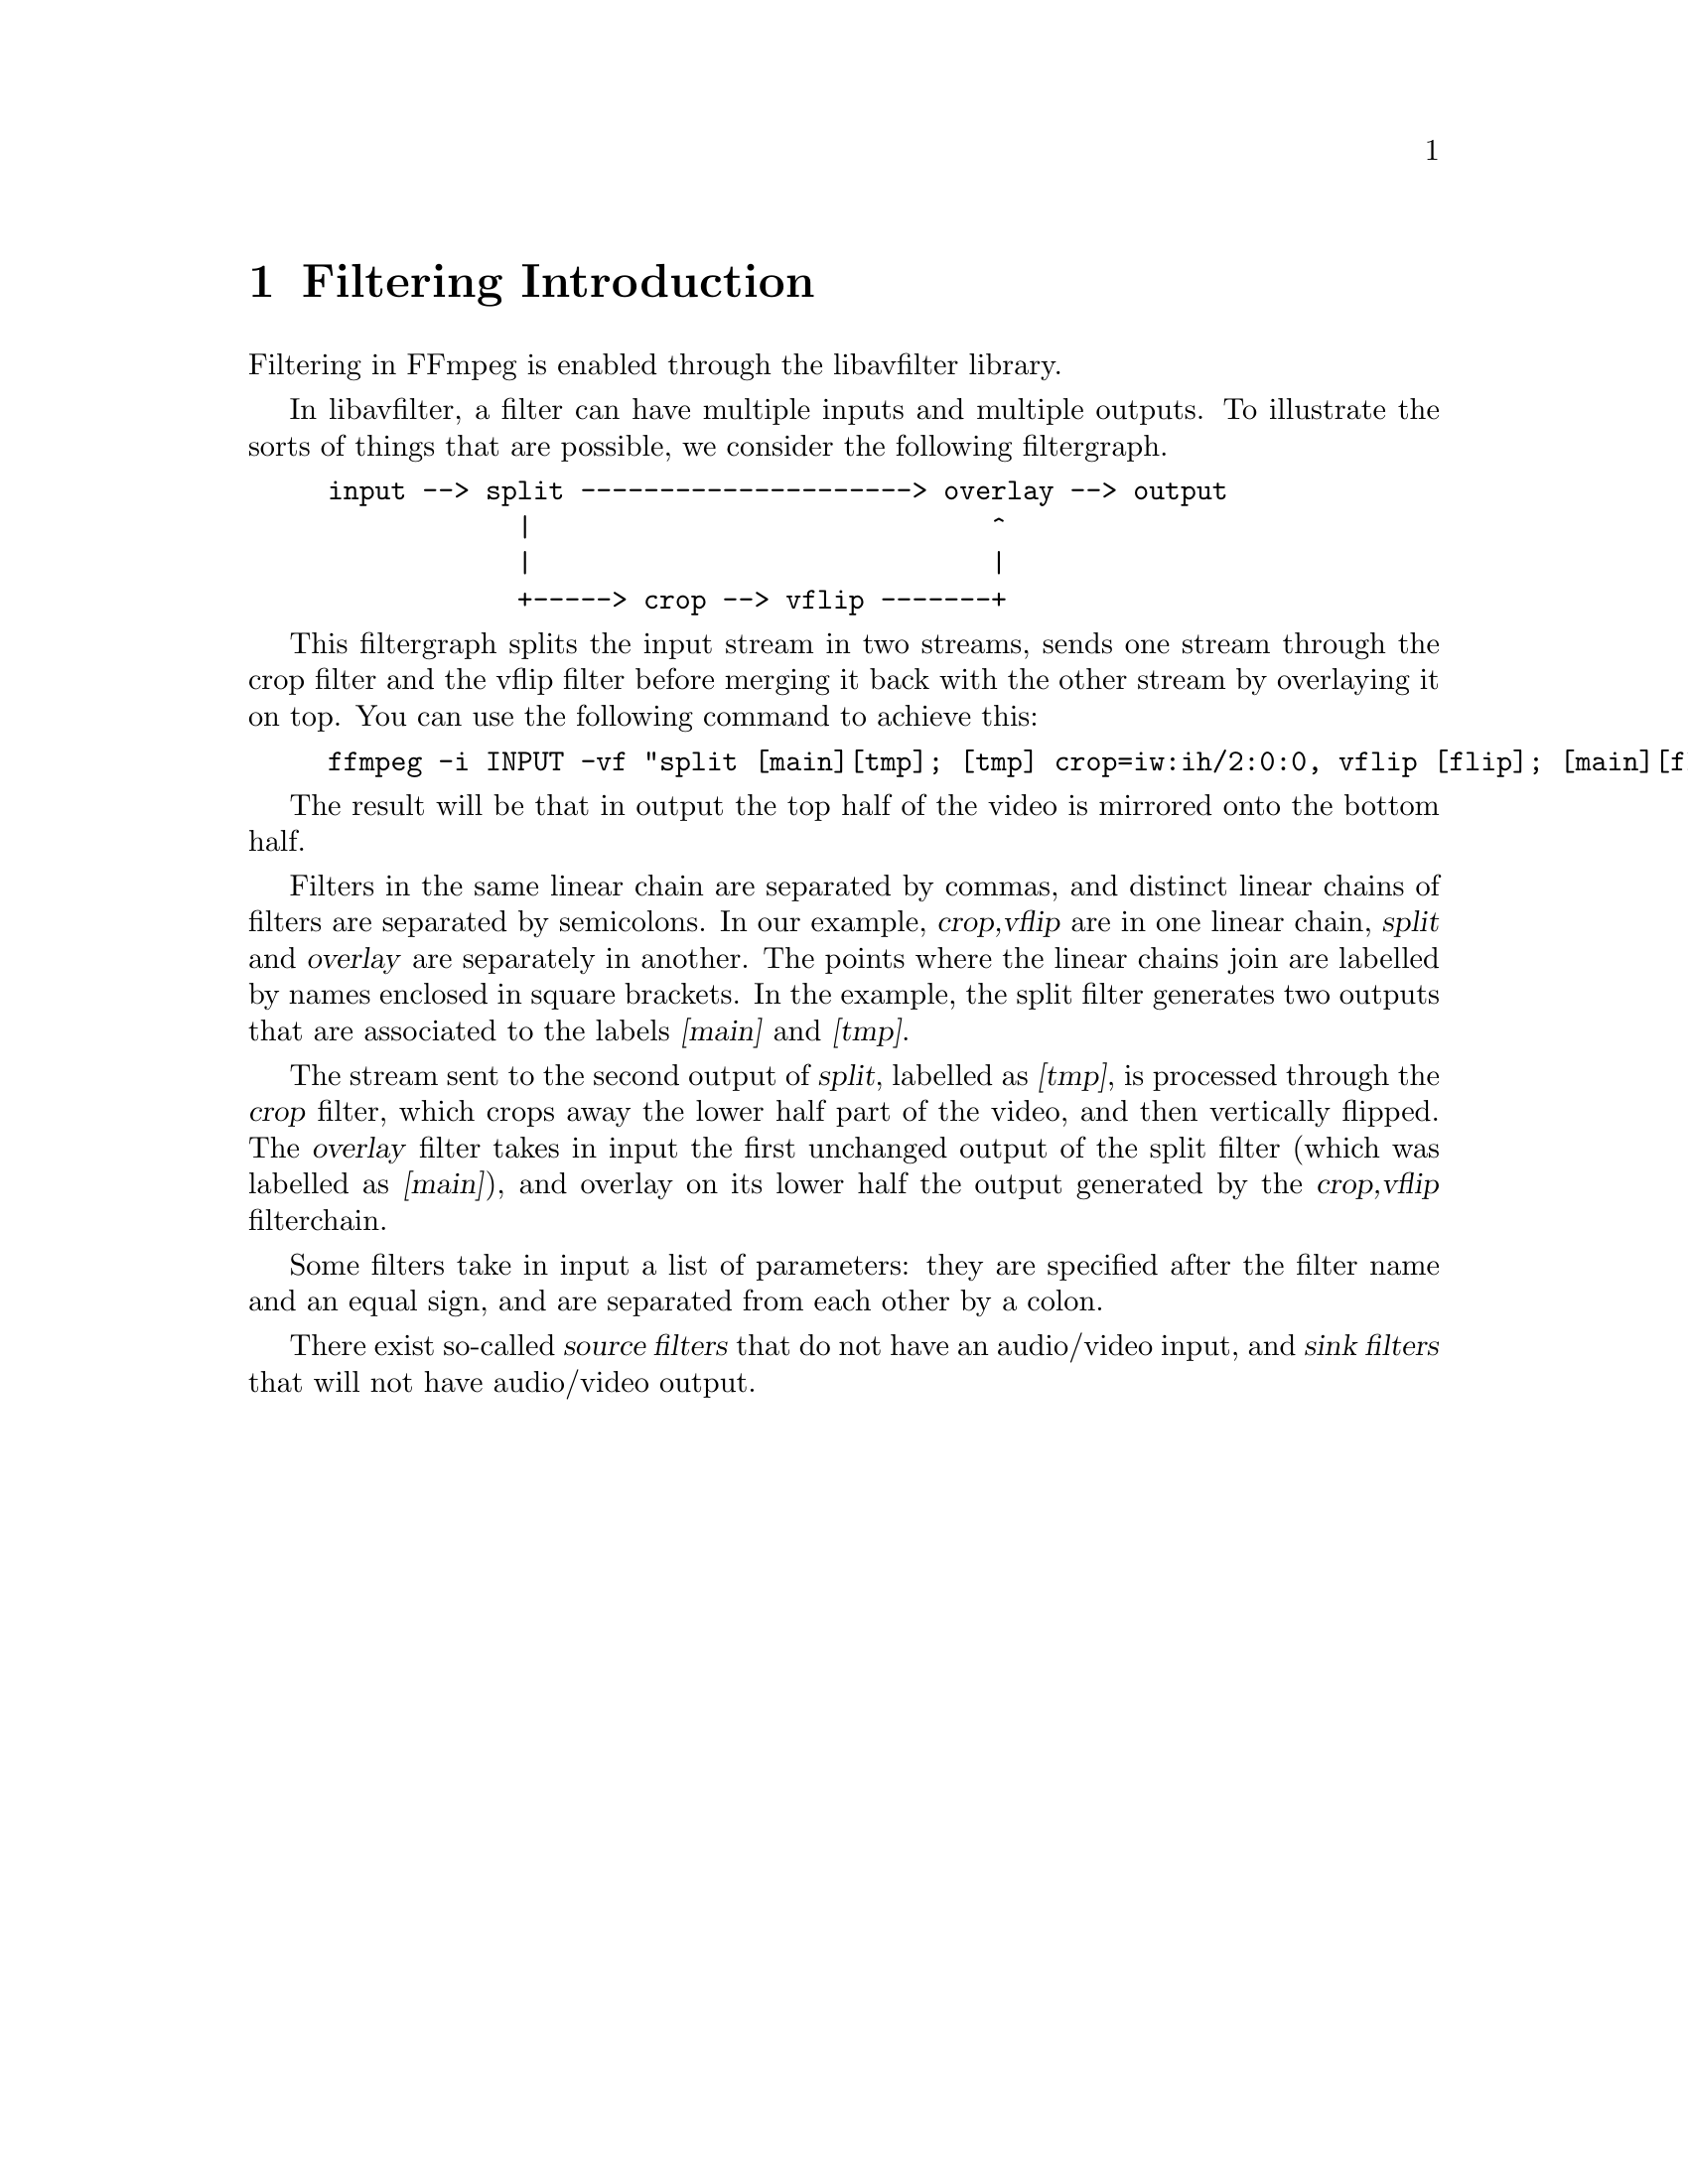 @chapter Filtering Introduction
@c man begin FILTERING INTRODUCTION

Filtering in FFmpeg is enabled through the libavfilter library.

In libavfilter, a filter can have multiple inputs and multiple
outputs.
To illustrate the sorts of things that are possible, we consider the
following filtergraph.

@example
input --> split ---------------------> overlay --> output
            |                             ^
            |                             |
            +-----> crop --> vflip -------+
@end example

This filtergraph splits the input stream in two streams, sends one
stream through the crop filter and the vflip filter before merging it
back with the other stream by overlaying it on top. You can use the
following command to achieve this:

@example
ffmpeg -i INPUT -vf "split [main][tmp]; [tmp] crop=iw:ih/2:0:0, vflip [flip]; [main][flip] overlay=0:H/2" OUTPUT
@end example

The result will be that in output the top half of the video is mirrored
onto the bottom half.

Filters in the same linear chain are separated by commas, and distinct
linear chains of filters are separated by semicolons. In our example,
@var{crop,vflip} are in one linear chain, @var{split} and
@var{overlay} are separately in another. The points where the linear
chains join are labelled by names enclosed in square brackets. In the
example, the split filter generates two outputs that are associated to
the labels @var{[main]} and @var{[tmp]}.

The stream sent to the second output of @var{split}, labelled as
@var{[tmp]}, is processed through the @var{crop} filter, which crops
away the lower half part of the video, and then vertically flipped. The
@var{overlay} filter takes in input the first unchanged output of the
split filter (which was labelled as @var{[main]}), and overlay on its
lower half the output generated by the @var{crop,vflip} filterchain.

Some filters take in input a list of parameters: they are specified
after the filter name and an equal sign, and are separated from each other
by a colon.

There exist so-called @var{source filters} that do not have an
audio/video input, and @var{sink filters} that will not have audio/video
output.

@c man end FILTERING INTRODUCTION

@chapter graph2dot
@c man begin GRAPH2DOT

The @file{graph2dot} program included in the FFmpeg @file{tools}
directory can be used to parse a filtergraph description and issue a
corresponding textual representation in the dot language.

Invoke the command:
@example
graph2dot -h
@end example

to see how to use @file{graph2dot}.

You can then pass the dot description to the @file{dot} program (from
the graphviz suite of programs) and obtain a graphical representation
of the filtergraph.

For example the sequence of commands:
@example
echo @var{GRAPH_DESCRIPTION} | \
tools/graph2dot -o graph.tmp && \
dot -Tpng graph.tmp -o graph.png && \
display graph.png
@end example

can be used to create and display an image representing the graph
described by the @var{GRAPH_DESCRIPTION} string. Note that this string must be
a complete self-contained graph, with its inputs and outputs explicitly defined.
For example if your command line is of the form:
@example
ffmpeg -i infile -vf scale=640:360 outfile
@end example
your @var{GRAPH_DESCRIPTION} string will need to be of the form:
@example
nullsrc,scale=640:360,nullsink
@end example
you may also need to set the @var{nullsrc} parameters and add a @var{format}
filter in order to simulate a specific input file.

@c man end GRAPH2DOT

@chapter Filtergraph description
@c man begin FILTERGRAPH DESCRIPTION

A filtergraph is a directed graph of connected filters. It can contain
cycles, and there can be multiple links between a pair of
filters. Each link has one input pad on one side connecting it to one
filter from which it takes its input, and one output pad on the other
side connecting it to the one filter accepting its output.

Each filter in a filtergraph is an instance of a filter class
registered in the application, which defines the features and the
number of input and output pads of the filter.

A filter with no input pads is called a "source", a filter with no
output pads is called a "sink".

@anchor{Filtergraph syntax}
@section Filtergraph syntax

A filtergraph can be represented using a textual representation, which is
recognized by the @option{-filter}/@option{-vf} and @option{-filter_complex}
options in @command{ffmpeg} and @option{-vf} in @command{ffplay}, and by the
@code{avfilter_graph_parse()}/@code{avfilter_graph_parse2()} function defined in
@file{libavfilter/avfilter.h}.

A filterchain consists of a sequence of connected filters, each one
connected to the previous one in the sequence. A filterchain is
represented by a list of ","-separated filter descriptions.

A filtergraph consists of a sequence of filterchains. A sequence of
filterchains is represented by a list of ";"-separated filterchain
descriptions.

A filter is represented by a string of the form:
[@var{in_link_1}]...[@var{in_link_N}]@var{filter_name}=@var{arguments}[@var{out_link_1}]...[@var{out_link_M}]

@var{filter_name} is the name of the filter class of which the
described filter is an instance of, and has to be the name of one of
the filter classes registered in the program.
The name of the filter class is optionally followed by a string
"=@var{arguments}".

@var{arguments} is a string which contains the parameters used to
initialize the filter instance. It may have one of the following forms:
@itemize

@item
A ':'-separated list of @var{key=value} pairs.

@item
A ':'-separated list of @var{value}. In this case, the keys are assumed to be
the option names in the order they are declared. E.g. the @code{fade} filter
declares three options in this order -- @option{type}, @option{start_frame} and
@option{nb_frames}. Then the parameter list @var{in:0:30} means that the value
@var{in} is assigned to the option @option{type}, @var{0} to
@option{start_frame} and @var{30} to @option{nb_frames}.

@item
A ':'-separated list of mixed direct @var{value} and long @var{key=value}
pairs. The direct @var{value} must precede the @var{key=value} pairs, and
follow the same constraints order of the previous point. The following
@var{key=value} pairs can be set in any preferred order.

@end itemize

If the option value itself is a list of items (e.g. the @code{format} filter
takes a list of pixel formats), the items in the list are usually separated by
'|'.

The list of arguments can be quoted using the character "'" as initial
and ending mark, and the character '\' for escaping the characters
within the quoted text; otherwise the argument string is considered
terminated when the next special character (belonging to the set
"[]=;,") is encountered.

The name and arguments of the filter are optionally preceded and
followed by a list of link labels.
A link label allows to name a link and associate it to a filter output
or input pad. The preceding labels @var{in_link_1}
... @var{in_link_N}, are associated to the filter input pads,
the following labels @var{out_link_1} ... @var{out_link_M}, are
associated to the output pads.

When two link labels with the same name are found in the
filtergraph, a link between the corresponding input and output pad is
created.

If an output pad is not labelled, it is linked by default to the first
unlabelled input pad of the next filter in the filterchain.
For example in the filterchain:
@example
nullsrc, split[L1], [L2]overlay, nullsink
@end example
the split filter instance has two output pads, and the overlay filter
instance two input pads. The first output pad of split is labelled
"L1", the first input pad of overlay is labelled "L2", and the second
output pad of split is linked to the second input pad of overlay,
which are both unlabelled.

In a complete filterchain all the unlabelled filter input and output
pads must be connected. A filtergraph is considered valid if all the
filter input and output pads of all the filterchains are connected.

Libavfilter will automatically insert scale filters where format
conversion is required. It is possible to specify swscale flags
for those automatically inserted scalers by prepending
@code{sws_flags=@var{flags};}
to the filtergraph description.

Follows a BNF description for the filtergraph syntax:
@example
@var{NAME}             ::= sequence of alphanumeric characters and '_'
@var{LINKLABEL}        ::= "[" @var{NAME} "]"
@var{LINKLABELS}       ::= @var{LINKLABEL} [@var{LINKLABELS}]
@var{FILTER_ARGUMENTS} ::= sequence of chars (eventually quoted)
@var{FILTER}           ::= [@var{LINKLABELS}] @var{NAME} ["=" @var{FILTER_ARGUMENTS}] [@var{LINKLABELS}]
@var{FILTERCHAIN}      ::= @var{FILTER} [,@var{FILTERCHAIN}]
@var{FILTERGRAPH}      ::= [sws_flags=@var{flags};] @var{FILTERCHAIN} [;@var{FILTERGRAPH}]
@end example

@section Notes on filtergraph escaping

Some filter arguments require the use of special characters, typically
@code{:} to separate key=value pairs in a named options list. In this
case the user should perform a first level escaping when specifying
the filter arguments. For example, consider the following literal
string to be embedded in the @ref{drawtext} filter arguments:
@example
this is a 'string': may contain one, or more, special characters
@end example

Since @code{:} is special for the filter arguments syntax, it needs to
be escaped, so you get:
@example
text=this is a \'string\'\: may contain one, or more, special characters
@end example

A second level of escaping is required when embedding the filter
arguments in a filtergraph description, in order to escape all the
filtergraph special characters. Thus the example above becomes:
@example
drawtext=text=this is a \\\'string\\\'\\: may contain one\, or more\, special characters
@end example

Finally an additional level of escaping may be needed when writing the
filtergraph description in a shell command, which depends on the
escaping rules of the adopted shell. For example, assuming that
@code{\} is special and needs to be escaped with another @code{\}, the
previous string will finally result in:
@example
-vf "drawtext=text=this is a \\\\\\'string\\\\\\'\\\\: may contain one\\, or more\\, special characters"
@end example

Sometimes, it might be more convenient to employ quoting in place of
escaping. For example the string:
@example
Caesar: tu quoque, Brute, fili mi
@end example

Can be quoted in the filter arguments as:
@example
text='Caesar: tu quoque, Brute, fili mi'
@end example

And finally inserted in a filtergraph like:
@example
drawtext=text=\'Caesar: tu quoque\, Brute\, fili mi\'
@end example

See the ``Quoting and escaping'' section in the ffmpeg-utils manual
for more information about the escaping and quoting rules adopted by
FFmpeg.

@chapter Timeline editing

Some filters support a generic @option{enable} option. For the filters
supporting timeline editing, this option can be set to an expression which is
evaluated before sending a frame to the filter. If the evaluation is non-zero,
the filter will be enabled, otherwise the frame will be sent unchanged to the
next filter in the filtergraph.

The expression accepts the following values:
@table @samp
@item t
timestamp expressed in seconds, NAN if the input timestamp is unknown

@item n
sequential number of the input frame, starting from 0

@item pos
the position in the file of the input frame, NAN if unknown
@end table

Additionally, these filters support an @option{enable} command that can be used
to re-define the expression.

Like any other filtering option, the @option{enable} option follows the same
rules.

For example, to enable a blur filter (@ref{smartblur}) from 10 seconds to 3
minutes, and a @ref{curves} filter starting at 3 seconds:
@example
smartblur = enable='between(t,10,3*60)',
curves    = enable='gte(t,3)' : preset=cross_process
@end example

@c man end FILTERGRAPH DESCRIPTION

@chapter Audio Filters
@c man begin AUDIO FILTERS

When you configure your FFmpeg build, you can disable any of the
existing filters using @code{--disable-filters}.
The configure output will show the audio filters included in your
build.

Below is a description of the currently available audio filters.

@section aconvert

Convert the input audio format to the specified formats.

@emph{This filter is deprecated. Use @ref{aformat} instead.}

The filter accepts a string of the form:
"@var{sample_format}:@var{channel_layout}".

@var{sample_format} specifies the sample format, and can be a string or the
corresponding numeric value defined in @file{libavutil/samplefmt.h}. Use 'p'
suffix for a planar sample format.

@var{channel_layout} specifies the channel layout, and can be a string
or the corresponding number value defined in @file{libavutil/channel_layout.h}.

The special parameter "auto", signifies that the filter will
automatically select the output format depending on the output filter.

@subsection Examples

@itemize
@item
Convert input to float, planar, stereo:
@example
aconvert=fltp:stereo
@end example

@item
Convert input to unsigned 8-bit, automatically select out channel layout:
@example
aconvert=u8:auto
@end example
@end itemize

@section aecho

Apply echoing to the input audio.

Echoes are reflected sound and can occur naturally amongst mountains
(and sometimes large buildings) when talking or shouting; digital echo
effects emulate this behaviour and are often used to help fill out the
sound of a single instrument or vocal. The time difference between the
original signal and the reflection is the @code{delay}, and the
loudness of the reflected signal is the @code{decay}.
Multiple echoes can have different delays and decays.

A description of the accepted parameters follows.

@table @option
@item in_gain
Set input gain of reflected signal. Default is @code{0.6}.

@item out_gain
Set output gain of reflected signal. Default is @code{0.3}.

@item delays
Set list of time intervals in milliseconds between original signal and reflections
separated by '|'. Allowed range for each @code{delay} is @code{(0 - 90000.0]}.
Default is @code{1000}.

@item decays
Set list of loudnesses of reflected signals separated by '|'.
Allowed range for each @code{decay} is @code{(0 - 1.0]}.
Default is @code{0.5}.
@end table

@subsection Examples

@itemize
@item
Make it sound as if there are twice as many instruments as are actually playing:
@example
aecho=0.8:0.88:60:0.4
@end example

@item
If delay is very short, then it sound like a (metallic) robot playing music:
@example
aecho=0.8:0.88:6:0.4
@end example

@item
A longer delay will sound like an open air concert in the mountains:
@example
aecho=0.8:0.9:1000:0.3
@end example

@item
Same as above but with one more mountain:
@example
aecho=0.8:0.9:1000|1800:0.3|0.25
@end example
@end itemize

@section afade

Apply fade-in/out effect to input audio.

A description of the accepted parameters follows.

@table @option
@item type, t
Specify the effect type, can be either @code{in} for fade-in, or
@code{out} for a fade-out effect. Default is @code{in}.

@item start_sample, ss
Specify the number of the start sample for starting to apply the fade
effect. Default is 0.

@item nb_samples, ns
Specify the number of samples for which the fade effect has to last. At
the end of the fade-in effect the output audio will have the same
volume as the input audio, at the end of the fade-out transition
the output audio will be silence. Default is 44100.

@item start_time, st
Specify time for starting to apply the fade effect. Default is 0.
The accepted syntax is:
@example
[-]HH[:MM[:SS[.m...]]]
[-]S+[.m...]
@end example
See also the function @code{av_parse_time()}.
If set this option is used instead of @var{start_sample} one.

@item duration, d
Specify the duration for which the fade effect has to last. Default is 0.
The accepted syntax is:
@example
[-]HH[:MM[:SS[.m...]]]
[-]S+[.m...]
@end example
See also the function @code{av_parse_time()}.
At the end of the fade-in effect the output audio will have the same
volume as the input audio, at the end of the fade-out transition
the output audio will be silence.
If set this option is used instead of @var{nb_samples} one.

@item curve
Set curve for fade transition.

It accepts the following values:
@table @option
@item tri
select triangular, linear slope (default)
@item qsin
select quarter of sine wave
@item hsin
select half of sine wave
@item esin
select exponential sine wave
@item log
select logarithmic
@item par
select inverted parabola
@item qua
select quadratic
@item cub
select cubic
@item squ
select square root
@item cbr
select cubic root
@end table
@end table

@subsection Examples

@itemize
@item
Fade in first 15 seconds of audio:
@example
afade=t=in:ss=0:d=15
@end example

@item
Fade out last 25 seconds of a 900 seconds audio:
@example
afade=t=out:st=875:d=25
@end example
@end itemize

@anchor{aformat}
@section aformat

Set output format constraints for the input audio. The framework will
negotiate the most appropriate format to minimize conversions.

The filter accepts the following named parameters:
@table @option

@item sample_fmts
A '|'-separated list of requested sample formats.

@item sample_rates
A '|'-separated list of requested sample rates.

@item channel_layouts
A '|'-separated list of requested channel layouts.

@end table

If a parameter is omitted, all values are allowed.

For example to force the output to either unsigned 8-bit or signed 16-bit stereo:
@example
aformat=sample_fmts=u8|s16:channel_layouts=stereo
@end example

@section allpass

Apply a two-pole all-pass filter with central frequency (in Hz)
@var{frequency}, and filter-width @var{width}.
An all-pass filter changes the audio's frequency to phase relationship
without changing its frequency to amplitude relationship.

The filter accepts the following options:

@table @option
@item frequency, f
Set frequency in Hz.

@item width_type
Set method to specify band-width of filter.
@table @option
@item h
Hz
@item q
Q-Factor
@item o
octave
@item s
slope
@end table

@item width, w
Specify the band-width of a filter in width_type units.
@end table

@section amerge

Merge two or more audio streams into a single multi-channel stream.

The filter accepts the following options:

@table @option

@item inputs
Set the number of inputs. Default is 2.

@end table

If the channel layouts of the inputs are disjoint, and therefore compatible,
the channel layout of the output will be set accordingly and the channels
will be reordered as necessary. If the channel layouts of the inputs are not
disjoint, the output will have all the channels of the first input then all
the channels of the second input, in that order, and the channel layout of
the output will be the default value corresponding to the total number of
channels.

For example, if the first input is in 2.1 (FL+FR+LF) and the second input
is FC+BL+BR, then the output will be in 5.1, with the channels in the
following order: a1, a2, b1, a3, b2, b3 (a1 is the first channel of the
first input, b1 is the first channel of the second input).

On the other hand, if both input are in stereo, the output channels will be
in the default order: a1, a2, b1, b2, and the channel layout will be
arbitrarily set to 4.0, which may or may not be the expected value.

All inputs must have the same sample rate, and format.

If inputs do not have the same duration, the output will stop with the
shortest.

@subsection Examples

@itemize
@item
Merge two mono files into a stereo stream:
@example
amovie=left.wav [l] ; amovie=right.mp3 [r] ; [l] [r] amerge
@end example

@item
Multiple merges assuming 1 video stream and 6 audio streams in @file{input.mkv}:
@example
ffmpeg -i input.mkv -filter_complex "[0:1][0:2][0:3][0:4][0:5][0:6] amerge=inputs=6" -c:a pcm_s16le output.mkv
@end example
@end itemize

@section amix

Mixes multiple audio inputs into a single output.

For example
@example
ffmpeg -i INPUT1 -i INPUT2 -i INPUT3 -filter_complex amix=inputs=3:duration=first:dropout_transition=3 OUTPUT
@end example
will mix 3 input audio streams to a single output with the same duration as the
first input and a dropout transition time of 3 seconds.

The filter accepts the following named parameters:
@table @option

@item inputs
Number of inputs. If unspecified, it defaults to 2.

@item duration
How to determine the end-of-stream.
@table @option

@item longest
Duration of longest input. (default)

@item shortest
Duration of shortest input.

@item first
Duration of first input.

@end table

@item dropout_transition
Transition time, in seconds, for volume renormalization when an input
stream ends. The default value is 2 seconds.

@end table

@section anull

Pass the audio source unchanged to the output.

@section apad

Pad the end of a audio stream with silence, this can be used together with
-shortest to extend audio streams to the same length as the video stream.

@section aphaser
Add a phasing effect to the input audio.

A phaser filter creates series of peaks and troughs in the frequency spectrum.
The position of the peaks and troughs are modulated so that they vary over time, creating a sweeping effect.

A description of the accepted parameters follows.

@table @option
@item in_gain
Set input gain. Default is 0.4.

@item out_gain
Set output gain. Default is 0.74

@item delay
Set delay in milliseconds. Default is 3.0.

@item decay
Set decay. Default is 0.4.

@item speed
Set modulation speed in Hz. Default is 0.5.

@item type
Set modulation type. Default is triangular.

It accepts the following values:
@table @samp
@item triangular, t
@item sinusoidal, s
@end table
@end table

@anchor{aresample}
@section aresample

Resample the input audio to the specified parameters, using the
libswresample library. If none are specified then the filter will
automatically convert between its input and output.

This filter is also able to stretch/squeeze the audio data to make it match
the timestamps or to inject silence / cut out audio to make it match the
timestamps, do a combination of both or do neither.

The filter accepts the syntax
[@var{sample_rate}:]@var{resampler_options}, where @var{sample_rate}
expresses a sample rate and @var{resampler_options} is a list of
@var{key}=@var{value} pairs, separated by ":". See the
ffmpeg-resampler manual for the complete list of supported options.

@subsection Examples

@itemize
@item
Resample the input audio to 44100Hz:
@example
aresample=44100
@end example

@item
Stretch/squeeze samples to the given timestamps, with a maximum of 1000
samples per second compensation:
@example
aresample=async=1000
@end example
@end itemize

@section asetnsamples

Set the number of samples per each output audio frame.

The last output packet may contain a different number of samples, as
the filter will flush all the remaining samples when the input audio
signal its end.

The filter accepts the following options:

@table @option

@item nb_out_samples, n
Set the number of frames per each output audio frame. The number is
intended as the number of samples @emph{per each channel}.
Default value is 1024.

@item pad, p
If set to 1, the filter will pad the last audio frame with zeroes, so
that the last frame will contain the same number of samples as the
previous ones. Default value is 1.
@end table

For example, to set the number of per-frame samples to 1234 and
disable padding for the last frame, use:
@example
asetnsamples=n=1234:p=0
@end example

@section asetrate

Set the sample rate without altering the PCM data.
This will result in a change of speed and pitch.

The filter accepts the following options:

@table @option
@item sample_rate, r
Set the output sample rate. Default is 44100 Hz.
@end table

@section ashowinfo

Show a line containing various information for each input audio frame.
The input audio is not modified.

The shown line contains a sequence of key/value pairs of the form
@var{key}:@var{value}.

A description of each shown parameter follows:

@table @option
@item n
sequential number of the input frame, starting from 0

@item pts
Presentation timestamp of the input frame, in time base units; the time base
depends on the filter input pad, and is usually 1/@var{sample_rate}.

@item pts_time
presentation timestamp of the input frame in seconds

@item pos
position of the frame in the input stream, -1 if this information in
unavailable and/or meaningless (for example in case of synthetic audio)

@item fmt
sample format

@item chlayout
channel layout

@item rate
sample rate for the audio frame

@item nb_samples
number of samples (per channel) in the frame

@item checksum
Adler-32 checksum (printed in hexadecimal) of the audio data. For planar audio
the data is treated as if all the planes were concatenated.

@item plane_checksums
A list of Adler-32 checksums for each data plane.
@end table

@section astats

Display time domain statistical information about the audio channels.
Statistics are calculated and displayed for each audio channel and,
where applicable, an overall figure is also given.

The filter accepts the following option:
@table @option
@item length
Short window length in seconds, used for peak and trough RMS measurement.
Default is @code{0.05} (50 miliseconds). Allowed range is @code{[0.1 - 10]}.
@end table

A description of each shown parameter follows:

@table @option
@item DC offset
Mean amplitude displacement from zero.

@item Min level
Minimal sample level.

@item Max level
Maximal sample level.

@item Peak level dB
@item RMS level dB
Standard peak and RMS level measured in dBFS.

@item RMS peak dB
@item RMS trough dB
Peak and trough values for RMS level measured over a short window.

@item Crest factor
Standard ratio of peak to RMS level (note: not in dB).

@item Flat factor
Flatness (i.e. consecutive samples with the same value) of the signal at its peak levels
(i.e. either @var{Min level} or @var{Max level}).

@item Peak count
Number of occasions (not the number of samples) that the signal attained either
@var{Min level} or @var{Max level}.
@end table

@section astreamsync

Forward two audio streams and control the order the buffers are forwarded.

The filter accepts the following options:

@table @option
@item expr, e
Set the expression deciding which stream should be
forwarded next: if the result is negative, the first stream is forwarded; if
the result is positive or zero, the second stream is forwarded. It can use
the following variables:

@table @var
@item b1 b2
number of buffers forwarded so far on each stream
@item s1 s2
number of samples forwarded so far on each stream
@item t1 t2
current timestamp of each stream
@end table

The default value is @code{t1-t2}, which means to always forward the stream
that has a smaller timestamp.
@end table

@subsection Examples

Stress-test @code{amerge} by randomly sending buffers on the wrong
input, while avoiding too much of a desynchronization:
@example
amovie=file.ogg [a] ; amovie=file.mp3 [b] ;
[a] [b] astreamsync=(2*random(1))-1+tanh(5*(t1-t2)) [a2] [b2] ;
[a2] [b2] amerge
@end example

@section asyncts

Synchronize audio data with timestamps by squeezing/stretching it and/or
dropping samples/adding silence when needed.

This filter is not built by default, please use @ref{aresample} to do squeezing/stretching.

The filter accepts the following named parameters:
@table @option

@item compensate
Enable stretching/squeezing the data to make it match the timestamps. Disabled
by default. When disabled, time gaps are covered with silence.

@item min_delta
Minimum difference between timestamps and audio data (in seconds) to trigger
adding/dropping samples. Default value is 0.1. If you get non-perfect sync with
this filter, try setting this parameter to 0.

@item max_comp
Maximum compensation in samples per second. Relevant only with compensate=1.
Default value 500.

@item first_pts
Assume the first pts should be this value. The time base is 1 / sample rate.
This allows for padding/trimming at the start of stream. By default, no
assumption is made about the first frame's expected pts, so no padding or
trimming is done. For example, this could be set to 0 to pad the beginning with
silence if an audio stream starts after the video stream or to trim any samples
with a negative pts due to encoder delay.

@end table

@section atempo

Adjust audio tempo.

The filter accepts exactly one parameter, the audio tempo. If not
specified then the filter will assume nominal 1.0 tempo. Tempo must
be in the [0.5, 2.0] range.

@subsection Examples

@itemize
@item
Slow down audio to 80% tempo:
@example
atempo=0.8
@end example

@item
To speed up audio to 125% tempo:
@example
atempo=1.25
@end example
@end itemize

@section atrim

Trim the input so that the output contains one continuous subpart of the input.

This filter accepts the following options:
@table @option
@item start
Specify time of the start of the kept section, i.e. the audio sample
with the timestamp @var{start} will be the first sample in the output.

@item end
Specify time of the first audio sample that will be dropped, i.e. the
audio sample immediately preceding the one with the timestamp @var{end} will be
the last sample in the output.

@item start_pts
Same as @var{start}, except this option sets the start timestamp in samples
instead of seconds.

@item end_pts
Same as @var{end}, except this option sets the end timestamp in samples instead
of seconds.

@item duration
Specify maximum duration of the output.

@item start_sample
Number of the first sample that should be passed to output.

@item end_sample
Number of the first sample that should be dropped.
@end table

@option{start}, @option{end}, @option{duration} are expressed as time
duration specifications, check the "Time duration" section in the
ffmpeg-utils manual.

Note that the first two sets of the start/end options and the @option{duration}
option look at the frame timestamp, while the _sample options simply count the
samples that pass through the filter. So start/end_pts and start/end_sample will
give different results when the timestamps are wrong, inexact or do not start at
zero. Also note that this filter does not modify the timestamps. If you wish
that the output timestamps start at zero, insert the asetpts filter after the
atrim filter.

If multiple start or end options are set, this filter tries to be greedy and
keep all samples that match at least one of the specified constraints. To keep
only the part that matches all the constraints at once, chain multiple atrim
filters.

The defaults are such that all the input is kept. So it is possible to set e.g.
just the end values to keep everything before the specified time.

Examples:
@itemize
@item
drop everything except the second minute of input
@example
ffmpeg -i INPUT -af atrim=60:120
@end example

@item
keep only the first 1000 samples
@example
ffmpeg -i INPUT -af atrim=end_sample=1000
@end example

@end itemize

@section bandpass

Apply a two-pole Butterworth band-pass filter with central
frequency @var{frequency}, and (3dB-point) band-width width.
The @var{csg} option selects a constant skirt gain (peak gain = Q)
instead of the default: constant 0dB peak gain.
The filter roll off at 6dB per octave (20dB per decade).

The filter accepts the following options:

@table @option
@item frequency, f
Set the filter's central frequency. Default is @code{3000}.

@item csg
Constant skirt gain if set to 1. Defaults to 0.

@item width_type
Set method to specify band-width of filter.
@table @option
@item h
Hz
@item q
Q-Factor
@item o
octave
@item s
slope
@end table

@item width, w
Specify the band-width of a filter in width_type units.
@end table

@section bandreject

Apply a two-pole Butterworth band-reject filter with central
frequency @var{frequency}, and (3dB-point) band-width @var{width}.
The filter roll off at 6dB per octave (20dB per decade).

The filter accepts the following options:

@table @option
@item frequency, f
Set the filter's central frequency. Default is @code{3000}.

@item width_type
Set method to specify band-width of filter.
@table @option
@item h
Hz
@item q
Q-Factor
@item o
octave
@item s
slope
@end table

@item width, w
Specify the band-width of a filter in width_type units.
@end table

@section bass

Boost or cut the bass (lower) frequencies of the audio using a two-pole
shelving filter with a response similar to that of a standard
hi-fi's tone-controls. This is also known as shelving equalisation (EQ).

The filter accepts the following options:

@table @option
@item gain, g
Give the gain at 0 Hz. Its useful range is about -20
(for a large cut) to +20 (for a large boost).
Beware of clipping when using a positive gain.

@item frequency, f
Set the filter's central frequency and so can be used
to extend or reduce the frequency range to be boosted or cut.
The default value is @code{100} Hz.

@item width_type
Set method to specify band-width of filter.
@table @option
@item h
Hz
@item q
Q-Factor
@item o
octave
@item s
slope
@end table

@item width, w
Determine how steep is the filter's shelf transition.
@end table

@section biquad

Apply a biquad IIR filter with the given coefficients.
Where @var{b0}, @var{b1}, @var{b2} and @var{a0}, @var{a1}, @var{a2}
are the numerator and denominator coefficients respectively.

@section channelmap

Remap input channels to new locations.

This filter accepts the following named parameters:
@table @option
@item channel_layout
Channel layout of the output stream.

@item map
Map channels from input to output. The argument is a '|'-separated list of
mappings, each in the @code{@var{in_channel}-@var{out_channel}} or
@var{in_channel} form. @var{in_channel} can be either the name of the input
channel (e.g. FL for front left) or its index in the input channel layout.
@var{out_channel} is the name of the output channel or its index in the output
channel layout. If @var{out_channel} is not given then it is implicitly an
index, starting with zero and increasing by one for each mapping.
@end table

If no mapping is present, the filter will implicitly map input channels to
output channels preserving index.

For example, assuming a 5.1+downmix input MOV file
@example
ffmpeg -i in.mov -filter 'channelmap=map=DL-FL|DR-FR' out.wav
@end example
will create an output WAV file tagged as stereo from the downmix channels of
the input.

To fix a 5.1 WAV improperly encoded in AAC's native channel order
@example
ffmpeg -i in.wav -filter 'channelmap=1|2|0|5|3|4:channel_layout=5.1' out.wav
@end example

@section channelsplit

Split each channel in input audio stream into a separate output stream.

This filter accepts the following named parameters:
@table @option
@item channel_layout
Channel layout of the input stream. Default is "stereo".
@end table

For example, assuming a stereo input MP3 file
@example
ffmpeg -i in.mp3 -filter_complex channelsplit out.mkv
@end example
will create an output Matroska file with two audio streams, one containing only
the left channel and the other the right channel.

To split a 5.1 WAV file into per-channel files
@example
ffmpeg -i in.wav -filter_complex
'channelsplit=channel_layout=5.1[FL][FR][FC][LFE][SL][SR]'
-map '[FL]' front_left.wav -map '[FR]' front_right.wav -map '[FC]'
front_center.wav -map '[LFE]' lfe.wav -map '[SL]' side_left.wav -map '[SR]'
side_right.wav
@end example

@section compand

Compress or expand audio dynamic range.

A description of the accepted options follows.

@table @option
@item attacks
@item decays
Set list of times in seconds for each channel over which the instantaneous
level of the input signal is averaged to determine its volume.
@option{attacks} refers to increase of volume and @option{decays} refers
to decrease of volume.
For most situations, the attack time (response to the audio getting louder)
should be shorter than the decay time because the human ear is more sensitive
to sudden loud audio than sudden soft audio.
Typical value for attack is @code{0.3} seconds and for decay @code{0.8}
seconds.

@item points
Set list of points for transfer function, specified in dB relative to maximum
possible signal amplitude.
Each key points list need to be defined using the following syntax:
@code{x0/y0 x1/y1 x2/y2 ...}.

The input values must be in strictly increasing order but the transfer
function does not have to be monotonically rising.
The point @code{0/0} is assumed but may be overridden (by @code{0/out-dBn}).
Typical values for the transfer function are @code{-70/-70 -60/-20}.

@item soft-knee
Set amount for which the points at where adjacent line segments on the
transfer function meet will be rounded. Defaults is @code{0.01}.

@item gain
Set additional gain in dB to be applied at all points on the transfer function
and allows easy adjustment of the overall gain.
Default is @code{0}.

@item volume
Set initial volume in dB to be assumed for each channel when filtering starts.
This permits the user to supply a nominal level initially, so that,
for example, a very large gain is not applied to initial signal levels before
the companding has begun to operate. A typical value for audio which is
initially quiet is -90 dB. Default is @code{0}.

@item delay
Set delay in seconds. Default is @code{0}. The input audio
is analysed immediately, but audio is delayed before being fed to the
volume adjuster. Specifying a delay approximately equal to the attack/decay
times allows the filter to effectively operate in predictive rather than
reactive mode.
@end table

@subsection Examples
@itemize
@item
Make music with both quiet and loud passages suitable for listening
in a noisy environment:
@example
compand=.3 .3:1 1:-90/-60 -60/-40 -40/-30 -20/-20:6:0:-90:0.2
@end example

@item
Noise-gate for when the noise is at a lower level than the signal:
@example
compand=.1 .1:.2 .2:-900/-900 -50.1/-900 -50/-50:.01:0:-90:.1
@end example

@item
Here is another noise-gate, this time for when the noise is at a higher level
than the signal (making it, in some ways, similar to squelch):
@example
compand=.1 .1:.1 .1:-45.1/-45.1 -45/-900 0/-900:.01:45:-90:.1
@end example
@end itemize

@section earwax

Make audio easier to listen to on headphones.

This filter adds `cues' to 44.1kHz stereo (i.e. audio CD format) audio
so that when listened to on headphones the stereo image is moved from
inside your head (standard for headphones) to outside and in front of
the listener (standard for speakers).

Ported from SoX.

@section equalizer

Apply a two-pole peaking equalisation (EQ) filter. With this
filter, the signal-level at and around a selected frequency can
be increased or decreased, whilst (unlike bandpass and bandreject
filters) that at all other frequencies is unchanged.

In order to produce complex equalisation curves, this filter can
be given several times, each with a different central frequency.

The filter accepts the following options:

@table @option
@item frequency, f
Set the filter's central frequency in Hz.

@item width_type
Set method to specify band-width of filter.
@table @option
@item h
Hz
@item q
Q-Factor
@item o
octave
@item s
slope
@end table

@item width, w
Specify the band-width of a filter in width_type units.

@item gain, g
Set the required gain or attenuation in dB.
Beware of clipping when using a positive gain.
@end table

@section highpass

Apply a high-pass filter with 3dB point frequency.
The filter can be either single-pole, or double-pole (the default).
The filter roll off at 6dB per pole per octave (20dB per pole per decade).

The filter accepts the following options:

@table @option
@item frequency, f
Set frequency in Hz. Default is 3000.

@item poles, p
Set number of poles. Default is 2.

@item width_type
Set method to specify band-width of filter.
@table @option
@item h
Hz
@item q
Q-Factor
@item o
octave
@item s
slope
@end table

@item width, w
Specify the band-width of a filter in width_type units.
Applies only to double-pole filter.
The default is 0.707q and gives a Butterworth response.
@end table

@section join

Join multiple input streams into one multi-channel stream.

The filter accepts the following named parameters:
@table @option

@item inputs
Number of input streams. Defaults to 2.

@item channel_layout
Desired output channel layout. Defaults to stereo.

@item map
Map channels from inputs to output. The argument is a '|'-separated list of
mappings, each in the @code{@var{input_idx}.@var{in_channel}-@var{out_channel}}
form. @var{input_idx} is the 0-based index of the input stream. @var{in_channel}
can be either the name of the input channel (e.g. FL for front left) or its
index in the specified input stream. @var{out_channel} is the name of the output
channel.
@end table

The filter will attempt to guess the mappings when those are not specified
explicitly. It does so by first trying to find an unused matching input channel
and if that fails it picks the first unused input channel.

E.g. to join 3 inputs (with properly set channel layouts)
@example
ffmpeg -i INPUT1 -i INPUT2 -i INPUT3 -filter_complex join=inputs=3 OUTPUT
@end example

To build a 5.1 output from 6 single-channel streams:
@example
ffmpeg -i fl -i fr -i fc -i sl -i sr -i lfe -filter_complex
'join=inputs=6:channel_layout=5.1:map=0.0-FL|1.0-FR|2.0-FC|3.0-SL|4.0-SR|5.0-LFE'
out
@end example

@section lowpass

Apply a low-pass filter with 3dB point frequency.
The filter can be either single-pole or double-pole (the default).
The filter roll off at 6dB per pole per octave (20dB per pole per decade).

The filter accepts the following options:

@table @option
@item frequency, f
Set frequency in Hz. Default is 500.

@item poles, p
Set number of poles. Default is 2.

@item width_type
Set method to specify band-width of filter.
@table @option
@item h
Hz
@item q
Q-Factor
@item o
octave
@item s
slope
@end table

@item width, w
Specify the band-width of a filter in width_type units.
Applies only to double-pole filter.
The default is 0.707q and gives a Butterworth response.
@end table

@section pan

Mix channels with specific gain levels. The filter accepts the output
channel layout followed by a set of channels definitions.

This filter is also designed to remap efficiently the channels of an audio
stream.

The filter accepts parameters of the form:
"@var{l}:@var{outdef}:@var{outdef}:..."

@table @option
@item l
output channel layout or number of channels

@item outdef
output channel specification, of the form:
"@var{out_name}=[@var{gain}*]@var{in_name}[+[@var{gain}*]@var{in_name}...]"

@item out_name
output channel to define, either a channel name (FL, FR, etc.) or a channel
number (c0, c1, etc.)

@item gain
multiplicative coefficient for the channel, 1 leaving the volume unchanged

@item in_name
input channel to use, see out_name for details; it is not possible to mix
named and numbered input channels
@end table

If the `=' in a channel specification is replaced by `<', then the gains for
that specification will be renormalized so that the total is 1, thus
avoiding clipping noise.

@subsection Mixing examples

For example, if you want to down-mix from stereo to mono, but with a bigger
factor for the left channel:
@example
pan=1:c0=0.9*c0+0.1*c1
@end example

A customized down-mix to stereo that works automatically for 3-, 4-, 5- and
7-channels surround:
@example
pan=stereo: FL < FL + 0.5*FC + 0.6*BL + 0.6*SL : FR < FR + 0.5*FC + 0.6*BR + 0.6*SR
@end example

Note that @command{ffmpeg} integrates a default down-mix (and up-mix) system
that should be preferred (see "-ac" option) unless you have very specific
needs.

@subsection Remapping examples

The channel remapping will be effective if, and only if:

@itemize
@item gain coefficients are zeroes or ones,
@item only one input per channel output,
@end itemize

If all these conditions are satisfied, the filter will notify the user ("Pure
channel mapping detected"), and use an optimized and lossless method to do the
remapping.

For example, if you have a 5.1 source and want a stereo audio stream by
dropping the extra channels:
@example
pan="stereo: c0=FL : c1=FR"
@end example

Given the same source, you can also switch front left and front right channels
and keep the input channel layout:
@example
pan="5.1: c0=c1 : c1=c0 : c2=c2 : c3=c3 : c4=c4 : c5=c5"
@end example

If the input is a stereo audio stream, you can mute the front left channel (and
still keep the stereo channel layout) with:
@example
pan="stereo:c1=c1"
@end example

Still with a stereo audio stream input, you can copy the right channel in both
front left and right:
@example
pan="stereo: c0=FR : c1=FR"
@end example

@section resample

Convert the audio sample format, sample rate and channel layout. This filter is
not meant to be used directly.

@section silencedetect

Detect silence in an audio stream.

This filter logs a message when it detects that the input audio volume is less
or equal to a noise tolerance value for a duration greater or equal to the
minimum detected noise duration.

The printed times and duration are expressed in seconds.

The filter accepts the following options:

@table @option
@item duration, d
Set silence duration until notification (default is 2 seconds).

@item noise, n
Set noise tolerance. Can be specified in dB (in case "dB" is appended to the
specified value) or amplitude ratio. Default is -60dB, or 0.001.
@end table

@subsection Examples

@itemize
@item
Detect 5 seconds of silence with -50dB noise tolerance:
@example
silencedetect=n=-50dB:d=5
@end example

@item
Complete example with @command{ffmpeg} to detect silence with 0.0001 noise
tolerance in @file{silence.mp3}:
@example
ffmpeg -i silence.mp3 -af silencedetect=noise=0.0001 -f null -
@end example
@end itemize

@section treble

Boost or cut treble (upper) frequencies of the audio using a two-pole
shelving filter with a response similar to that of a standard
hi-fi's tone-controls. This is also known as shelving equalisation (EQ).

The filter accepts the following options:

@table @option
@item gain, g
Give the gain at whichever is the lower of ~22 kHz and the
Nyquist frequency. Its useful range is about -20 (for a large cut)
to +20 (for a large boost). Beware of clipping when using a positive gain.

@item frequency, f
Set the filter's central frequency and so can be used
to extend or reduce the frequency range to be boosted or cut.
The default value is @code{3000} Hz.

@item width_type
Set method to specify band-width of filter.
@table @option
@item h
Hz
@item q
Q-Factor
@item o
octave
@item s
slope
@end table

@item width, w
Determine how steep is the filter's shelf transition.
@end table

@section volume

Adjust the input audio volume.

The filter accepts the following options:

@table @option

@item volume
Expresses how the audio volume will be increased or decreased.

Output values are clipped to the maximum value.

The output audio volume is given by the relation:
@example
@var{output_volume} = @var{volume} * @var{input_volume}
@end example

Default value for @var{volume} is 1.0.

@item precision
Set the mathematical precision.

This determines which input sample formats will be allowed, which affects the
precision of the volume scaling.

@table @option
@item fixed
8-bit fixed-point; limits input sample format to U8, S16, and S32.
@item float
32-bit floating-point; limits input sample format to FLT. (default)
@item double
64-bit floating-point; limits input sample format to DBL.
@end table
@end table

@subsection Examples

@itemize
@item
Halve the input audio volume:
@example
volume=volume=0.5
volume=volume=1/2
volume=volume=-6.0206dB
@end example

In all the above example the named key for @option{volume} can be
omitted, for example like in:
@example
volume=0.5
@end example

@item
Increase input audio power by 6 decibels using fixed-point precision:
@example
volume=volume=6dB:precision=fixed
@end example
@end itemize

@section volumedetect

Detect the volume of the input video.

The filter has no parameters. The input is not modified. Statistics about
the volume will be printed in the log when the input stream end is reached.

In particular it will show the mean volume (root mean square), maximum
volume (on a per-sample basis), and the beginning of a histogram of the
registered volume values (from the maximum value to a cumulated 1/1000 of
the samples).

All volumes are in decibels relative to the maximum PCM value.

@subsection Examples

Here is an excerpt of the output:
@example
[Parsed_volumedetect_0 @ 0xa23120] mean_volume: -27 dB
[Parsed_volumedetect_0 @ 0xa23120] max_volume: -4 dB
[Parsed_volumedetect_0 @ 0xa23120] histogram_4db: 6
[Parsed_volumedetect_0 @ 0xa23120] histogram_5db: 62
[Parsed_volumedetect_0 @ 0xa23120] histogram_6db: 286
[Parsed_volumedetect_0 @ 0xa23120] histogram_7db: 1042
[Parsed_volumedetect_0 @ 0xa23120] histogram_8db: 2551
[Parsed_volumedetect_0 @ 0xa23120] histogram_9db: 4609
[Parsed_volumedetect_0 @ 0xa23120] histogram_10db: 8409
@end example

It means that:
@itemize
@item
The mean square energy is approximately -27 dB, or 10^-2.7.
@item
The largest sample is at -4 dB, or more precisely between -4 dB and -5 dB.
@item
There are 6 samples at -4 dB, 62 at -5 dB, 286 at -6 dB, etc.
@end itemize

In other words, raising the volume by +4 dB does not cause any clipping,
raising it by +5 dB causes clipping for 6 samples, etc.

@c man end AUDIO FILTERS

@chapter Audio Sources
@c man begin AUDIO SOURCES

Below is a description of the currently available audio sources.

@section abuffer

Buffer audio frames, and make them available to the filter chain.

This source is mainly intended for a programmatic use, in particular
through the interface defined in @file{libavfilter/asrc_abuffer.h}.

It accepts the following named parameters:

@table @option

@item time_base
Timebase which will be used for timestamps of submitted frames. It must be
either a floating-point number or in @var{numerator}/@var{denominator} form.

@item sample_rate
The sample rate of the incoming audio buffers.

@item sample_fmt
The sample format of the incoming audio buffers.
Either a sample format name or its corresponging integer representation from
the enum AVSampleFormat in @file{libavutil/samplefmt.h}

@item channel_layout
The channel layout of the incoming audio buffers.
Either a channel layout name from channel_layout_map in
@file{libavutil/channel_layout.c} or its corresponding integer representation
from the AV_CH_LAYOUT_* macros in @file{libavutil/channel_layout.h}

@item channels
The number of channels of the incoming audio buffers.
If both @var{channels} and @var{channel_layout} are specified, then they
must be consistent.

@end table

@subsection Examples

@example
abuffer=sample_rate=44100:sample_fmt=s16p:channel_layout=stereo
@end example

will instruct the source to accept planar 16bit signed stereo at 44100Hz.
Since the sample format with name "s16p" corresponds to the number
6 and the "stereo" channel layout corresponds to the value 0x3, this is
equivalent to:
@example
abuffer=sample_rate=44100:sample_fmt=6:channel_layout=0x3
@end example

@section aevalsrc

Generate an audio signal specified by an expression.

This source accepts in input one or more expressions (one for each
channel), which are evaluated and used to generate a corresponding
audio signal.

This source accepts the following options:

@table @option
@item exprs
Set the '|'-separated expressions list for each separate channel. In case the
@option{channel_layout} option is not specified, the selected channel layout
depends on the number of provided expressions.

@item channel_layout, c
Set the channel layout. The number of channels in the specified layout
must be equal to the number of specified expressions.

@item duration, d
Set the minimum duration of the sourced audio. See the function
@code{av_parse_time()} for the accepted format.
Note that the resulting duration may be greater than the specified
duration, as the generated audio is always cut at the end of a
complete frame.

If not specified, or the expressed duration is negative, the audio is
supposed to be generated forever.

@item nb_samples, n
Set the number of samples per channel per each output frame,
default to 1024.

@item sample_rate, s
Specify the sample rate, default to 44100.
@end table

Each expression in @var{exprs} can contain the following constants:

@table @option
@item n
number of the evaluated sample, starting from 0

@item t
time of the evaluated sample expressed in seconds, starting from 0

@item s
sample rate

@end table

@subsection Examples

@itemize
@item
Generate silence:
@example
aevalsrc=0
@end example

@item
Generate a sin signal with frequency of 440 Hz, set sample rate to
8000 Hz:
@example
aevalsrc="sin(440*2*PI*t):s=8000"
@end example

@item
Generate a two channels signal, specify the channel layout (Front
Center + Back Center) explicitly:
@example
aevalsrc="sin(420*2*PI*t)|cos(430*2*PI*t):c=FC|BC"
@end example

@item
Generate white noise:
@example
aevalsrc="-2+random(0)"
@end example

@item
Generate an amplitude modulated signal:
@example
aevalsrc="sin(10*2*PI*t)*sin(880*2*PI*t)"
@end example

@item
Generate 2.5 Hz binaural beats on a 360 Hz carrier:
@example
aevalsrc="0.1*sin(2*PI*(360-2.5/2)*t) | 0.1*sin(2*PI*(360+2.5/2)*t)"
@end example

@end itemize

@section anullsrc

Null audio source, return unprocessed audio frames. It is mainly useful
as a template and to be employed in analysis / debugging tools, or as
the source for filters which ignore the input data (for example the sox
synth filter).

This source accepts the following options:

@table @option

@item channel_layout, cl

Specify the channel layout, and can be either an integer or a string
representing a channel layout. The default value of @var{channel_layout}
is "stereo".

Check the channel_layout_map definition in
@file{libavutil/channel_layout.c} for the mapping between strings and
channel layout values.

@item sample_rate, r
Specify the sample rate, and defaults to 44100.

@item nb_samples, n
Set the number of samples per requested frames.

@end table

@subsection Examples

@itemize
@item
Set the sample rate to 48000 Hz and the channel layout to AV_CH_LAYOUT_MONO.
@example
anullsrc=r=48000:cl=4
@end example

@item
Do the same operation with a more obvious syntax:
@example
anullsrc=r=48000:cl=mono
@end example
@end itemize

All the parameters need to be explicitly defined.

@section flite

Synthesize a voice utterance using the libflite library.

To enable compilation of this filter you need to configure FFmpeg with
@code{--enable-libflite}.

Note that the flite library is not thread-safe.

The filter accepts the following options:

@table @option

@item list_voices
If set to 1, list the names of the available voices and exit
immediately. Default value is 0.

@item nb_samples, n
Set the maximum number of samples per frame. Default value is 512.

@item textfile
Set the filename containing the text to speak.

@item text
Set the text to speak.

@item voice, v
Set the voice to use for the speech synthesis. Default value is
@code{kal}. See also the @var{list_voices} option.
@end table

@subsection Examples

@itemize
@item
Read from file @file{speech.txt}, and synthetize the text using the
standard flite voice:
@example
flite=textfile=speech.txt
@end example

@item
Read the specified text selecting the @code{slt} voice:
@example
flite=text='So fare thee well, poor devil of a Sub-Sub, whose commentator I am':voice=slt
@end example

@item
Input text to ffmpeg:
@example
ffmpeg -f lavfi -i flite=text='So fare thee well, poor devil of a Sub-Sub, whose commentator I am':voice=slt
@end example

@item
Make @file{ffplay} speak the specified text, using @code{flite} and
the @code{lavfi} device:
@example
ffplay -f lavfi flite=text='No more be grieved for which that thou hast done.'
@end example
@end itemize

For more information about libflite, check:
@url{http://www.speech.cs.cmu.edu/flite/}

@section sine

Generate an audio signal made of a sine wave with amplitude 1/8.

The audio signal is bit-exact.

The filter accepts the following options:

@table @option

@item frequency, f
Set the carrier frequency. Default is 440 Hz.

@item beep_factor, b
Enable a periodic beep every second with frequency @var{beep_factor} times
the carrier frequency. Default is 0, meaning the beep is disabled.

@item sample_rate, r
Specify the sample rate, default is 44100.

@item duration, d
Specify the duration of the generated audio stream.

@item samples_per_frame
Set the number of samples per output frame, default is 1024.
@end table

@subsection Examples

@itemize

@item
Generate a simple 440 Hz sine wave:
@example
sine
@end example

@item
Generate a 220 Hz sine wave with a 880 Hz beep each second, for 5 seconds:
@example
sine=220:4:d=5
sine=f=220:b=4:d=5
sine=frequency=220:beep_factor=4:duration=5
@end example

@end itemize

@c man end AUDIO SOURCES

@chapter Audio Sinks
@c man begin AUDIO SINKS

Below is a description of the currently available audio sinks.

@section abuffersink

Buffer audio frames, and make them available to the end of filter chain.

This sink is mainly intended for programmatic use, in particular
through the interface defined in @file{libavfilter/buffersink.h}
or the options system.

It accepts a pointer to an AVABufferSinkContext structure, which
defines the incoming buffers' formats, to be passed as the opaque
parameter to @code{avfilter_init_filter} for initialization.

@section anullsink

Null audio sink, do absolutely nothing with the input audio. It is
mainly useful as a template and to be employed in analysis / debugging
tools.

@c man end AUDIO SINKS

@chapter Video Filters
@c man begin VIDEO FILTERS

When you configure your FFmpeg build, you can disable any of the
existing filters using @code{--disable-filters}.
The configure output will show the video filters included in your
build.

Below is a description of the currently available video filters.

@section alphaextract

Extract the alpha component from the input as a grayscale video. This
is especially useful with the @var{alphamerge} filter.

@section alphamerge

Add or replace the alpha component of the primary input with the
grayscale value of a second input. This is intended for use with
@var{alphaextract} to allow the transmission or storage of frame
sequences that have alpha in a format that doesn't support an alpha
channel.

For example, to reconstruct full frames from a normal YUV-encoded video
and a separate video created with @var{alphaextract}, you might use:
@example
movie=in_alpha.mkv [alpha]; [in][alpha] alphamerge [out]
@end example

Since this filter is designed for reconstruction, it operates on frame
sequences without considering timestamps, and terminates when either
input reaches end of stream. This will cause problems if your encoding
pipeline drops frames. If you're trying to apply an image as an
overlay to a video stream, consider the @var{overlay} filter instead.

@section ass

Same as the @ref{subtitles} filter, except that it doesn't require libavcodec
and libavformat to work. On the other hand, it is limited to ASS (Advanced
Substation Alpha) subtitles files.

@section bbox

Compute the bounding box for the non-black pixels in the input frame
luminance plane.

This filter computes the bounding box containing all the pixels with a
luminance value greater than the minimum allowed value.
The parameters describing the bounding box are printed on the filter
log.

The filter accepts the following option:

@table @option
@item min_val
Set the minimal luminance value. Default is @code{16}.
@end table

@section blackdetect

Detect video intervals that are (almost) completely black. Can be
useful to detect chapter transitions, commercials, or invalid
recordings. Output lines contains the time for the start, end and
duration of the detected black interval expressed in seconds.

In order to display the output lines, you need to set the loglevel at
least to the AV_LOG_INFO value.

The filter accepts the following options:

@table @option
@item black_min_duration, d
Set the minimum detected black duration expressed in seconds. It must
be a non-negative floating point number.

Default value is 2.0.

@item picture_black_ratio_th, pic_th
Set the threshold for considering a picture "black".
Express the minimum value for the ratio:
@example
@var{nb_black_pixels} / @var{nb_pixels}
@end example

for which a picture is considered black.
Default value is 0.98.

@item pixel_black_th, pix_th
Set the threshold for considering a pixel "black".

The threshold expresses the maximum pixel luminance value for which a
pixel is considered "black". The provided value is scaled according to
the following equation:
@example
@var{absolute_threshold} = @var{luminance_minimum_value} + @var{pixel_black_th} * @var{luminance_range_size}
@end example

@var{luminance_range_size} and @var{luminance_minimum_value} depend on
the input video format, the range is [0-255] for YUV full-range
formats and [16-235] for YUV non full-range formats.

Default value is 0.10.
@end table

The following example sets the maximum pixel threshold to the minimum
value, and detects only black intervals of 2 or more seconds:
@example
blackdetect=d=2:pix_th=0.00
@end example

@section blackframe

Detect frames that are (almost) completely black. Can be useful to
detect chapter transitions or commercials. Output lines consist of
the frame number of the detected frame, the percentage of blackness,
the position in the file if known or -1 and the timestamp in seconds.

In order to display the output lines, you need to set the loglevel at
least to the AV_LOG_INFO value.

The filter accepts the following options:

@table @option

@item amount
Set the percentage of the pixels that have to be below the threshold, defaults
to @code{98}.

@item threshold, thresh
Set the threshold below which a pixel value is considered black, defaults to
@code{32}.

@end table

@section blend

Blend two video frames into each other.

It takes two input streams and outputs one stream, the first input is the
"top" layer and second input is "bottom" layer.
Output terminates when shortest input terminates.

A description of the accepted options follows.

@table @option
@item c0_mode
@item c1_mode
@item c2_mode
@item c3_mode
@item all_mode
Set blend mode for specific pixel component or all pixel components in case
of @var{all_mode}. Default value is @code{normal}.

Available values for component modes are:
@table @samp
@item addition
@item and
@item average
@item burn
@item darken
@item difference
@item divide
@item dodge
@item exclusion
@item hardlight
@item lighten
@item multiply
@item negation
@item normal
@item or
@item overlay
@item phoenix
@item pinlight
@item reflect
@item screen
@item softlight
@item subtract
@item vividlight
@item xor
@end table

@item c0_opacity
@item c1_opacity
@item c2_opacity
@item c3_opacity
@item all_opacity
Set blend opacity for specific pixel component or all pixel components in case
of @var{all_opacity}. Only used in combination with pixel component blend modes.

@item c0_expr
@item c1_expr
@item c2_expr
@item c3_expr
@item all_expr
Set blend expression for specific pixel component or all pixel components in case
of @var{all_expr}. Note that related mode options will be ignored if those are set.

The expressions can use the following variables:

@table @option
@item N
The sequential number of the filtered frame, starting from @code{0}.

@item X
@item Y
the coordinates of the current sample

@item W
@item H
the width and height of currently filtered plane

@item SW
@item SH
Width and height scale depending on the currently filtered plane. It is the
ratio between the corresponding luma plane number of pixels and the current
plane ones. E.g. for YUV4:2:0 the values are @code{1,1} for the luma plane, and
@code{0.5,0.5} for chroma planes.

@item T
Time of the current frame, expressed in seconds.

@item TOP, A
Value of pixel component at current location for first video frame (top layer).

@item BOTTOM, B
Value of pixel component at current location for second video frame (bottom layer).
@end table

@item shortest
Force termination when the shortest input terminates. Default is @code{0}.
@item repeatlast
Continue applying the last bottom frame after the end of the stream. A value of
@code{0} disable the filter after the last frame of the bottom layer is reached.
Default is @code{1}.
@end table

@subsection Examples

@itemize
@item
Apply transition from bottom layer to top layer in first 10 seconds:
@example
blend=all_expr='A*(if(gte(T,10),1,T/10))+B*(1-(if(gte(T,10),1,T/10)))'
@end example

@item
Apply 1x1 checkerboard effect:
@example
blend=all_expr='if(eq(mod(X,2),mod(Y,2)),A,B)'
@end example
@end itemize

@section boxblur

Apply boxblur algorithm to the input video.

The filter accepts the following options:

@table @option

@item luma_radius, lr
@item luma_power, lp
@item chroma_radius, cr
@item chroma_power, cp
@item alpha_radius, ar
@item alpha_power, ap

@end table

A description of the accepted options follows.

@table @option
@item luma_radius, lr
@item chroma_radius, cr
@item alpha_radius, ar
Set an expression for the box radius in pixels used for blurring the
corresponding input plane.

The radius value must be a non-negative number, and must not be
greater than the value of the expression @code{min(w,h)/2} for the
luma and alpha planes, and of @code{min(cw,ch)/2} for the chroma
planes.

Default value for @option{luma_radius} is "2". If not specified,
@option{chroma_radius} and @option{alpha_radius} default to the
corresponding value set for @option{luma_radius}.

The expressions can contain the following constants:
@table @option
@item w
@item h
the input width and height in pixels

@item cw
@item ch
the input chroma image width and height in pixels

@item hsub
@item vsub
horizontal and vertical chroma subsample values. For example for the
pixel format "yuv422p" @var{hsub} is 2 and @var{vsub} is 1.
@end table

@item luma_power, lp
@item chroma_power, cp
@item alpha_power, ap
Specify how many times the boxblur filter is applied to the
corresponding plane.

Default value for @option{luma_power} is 2. If not specified,
@option{chroma_power} and @option{alpha_power} default to the
corresponding value set for @option{luma_power}.

A value of 0 will disable the effect.
@end table

@subsection Examples

@itemize
@item
Apply a boxblur filter with luma, chroma, and alpha radius
set to 2:
@example
boxblur=luma_radius=2:luma_power=1
boxblur=2:1
@end example

@item
Set luma radius to 2, alpha and chroma radius to 0:
@example
boxblur=2:1:cr=0:ar=0
@end example

@item
Set luma and chroma radius to a fraction of the video dimension:
@example
boxblur=luma_radius=min(h\,w)/10:luma_power=1:chroma_radius=min(cw\,ch)/10:chroma_power=1
@end example
@end itemize

@section colorbalance
Modify intensity of primary colors (red, green and blue) of input frames.

The filter allows an input frame to be adjusted in the shadows, midtones or highlights
regions for the red-cyan, green-magenta or blue-yellow balance.

A positive adjustment value shifts the balance towards the primary color, a negative
value towards the complementary color.

The filter accepts the following options:

@table @option
@item rs
@item gs
@item bs
Adjust red, green and blue shadows (darkest pixels).

@item rm
@item gm
@item bm
Adjust red, green and blue midtones (medium pixels).

@item rh
@item gh
@item bh
Adjust red, green and blue highlights (brightest pixels).

Allowed ranges for options are @code{[-1.0, 1.0]}. Defaults are @code{0}.
@end table

@subsection Examples

@itemize
@item
Add red color cast to shadows:
@example
colorbalance=rs=.3
@end example
@end itemize

@section colorchannelmixer

Adjust video input frames by re-mixing color channels.

This filter modifies a color channel by adding the values associated to
the other channels of the same pixels. For example if the value to
modify is red, the output value will be:
@example
@var{red}=@var{red}*@var{rr} + @var{blue}*@var{rb} + @var{green}*@var{rg} + @var{alpha}*@var{ra}
@end example

The filter accepts the following options:

@table @option
@item rr
@item rg
@item rb
@item ra
Adjust contribution of input red, green, blue and alpha channels for output red channel.
Default is @code{1} for @var{rr}, and @code{0} for @var{rg}, @var{rb} and @var{ra}.

@item gr
@item gg
@item gb
@item ga
Adjust contribution of input red, green, blue and alpha channels for output green channel.
Default is @code{1} for @var{gg}, and @code{0} for @var{gr}, @var{gb} and @var{ga}.

@item br
@item bg
@item bb
@item ba
Adjust contribution of input red, green, blue and alpha channels for output blue channel.
Default is @code{1} for @var{bb}, and @code{0} for @var{br}, @var{bg} and @var{ba}.

@item ar
@item ag
@item ab
@item aa
Adjust contribution of input red, green, blue and alpha channels for output alpha channel.
Default is @code{1} for @var{aa}, and @code{0} for @var{ar}, @var{ag} and @var{ab}.

Allowed ranges for options are @code{[-2.0, 2.0]}.
@end table

@subsection Examples

@itemize
@item
Convert source to grayscale:
@example
colorchannelmixer=.3:.4:.3:0:.3:.4:.3:0:.3:.4:.3
@end example
@item
Simulate sepia tones:
@example
colorchannelmixer=.393:.769:.189:0:.349:.686:.168:0:.272:.534:.131
@end example
@end itemize

@section colormatrix

Convert color matrix.

The filter accepts the following options:

@table @option
@item src
@item dst
Specify the source and destination color matrix. Both values must be
specified.

The accepted values are:
@table @samp
@item bt709
BT.709

@item bt601
BT.601

@item smpte240m
SMPTE-240M

@item fcc
FCC
@end table
@end table

For example to convert from BT.601 to SMPTE-240M, use the command:
@example
colormatrix=bt601:smpte240m
@end example

@section copy

Copy the input source unchanged to the output. Mainly useful for
testing purposes.

@section crop

Crop the input video to given dimensions.

The filter accepts the following options:

@table @option
@item w, out_w
Width of the output video. It defaults to @code{iw}.
This expression is evaluated only once during the filter
configuration.

@item h, out_h
Height of the output video. It defaults to @code{ih}.
This expression is evaluated only once during the filter
configuration.

@item x
Horizontal position, in the input video, of the left edge of the output video.
It defaults to @code{(in_w-out_w)/2}.
This expression is evaluated per-frame.

@item y
Vertical position, in the input video, of the top edge of the output video.
It defaults to @code{(in_h-out_h)/2}.
This expression is evaluated per-frame.

@item keep_aspect
If set to 1 will force the output display aspect ratio
to be the same of the input, by changing the output sample aspect
ratio. It defaults to 0.
@end table

The @var{out_w}, @var{out_h}, @var{x}, @var{y} parameters are
expressions containing the following constants:

@table @option
@item x
@item y
the computed values for @var{x} and @var{y}. They are evaluated for
each new frame.

@item in_w
@item in_h
the input width and height

@item iw
@item ih
same as @var{in_w} and @var{in_h}

@item out_w
@item out_h
the output (cropped) width and height

@item ow
@item oh
same as @var{out_w} and @var{out_h}

@item a
same as @var{iw} / @var{ih}

@item sar
input sample aspect ratio

@item dar
input display aspect ratio, it is the same as (@var{iw} / @var{ih}) * @var{sar}

@item hsub
@item vsub
horizontal and vertical chroma subsample values. For example for the
pixel format "yuv422p" @var{hsub} is 2 and @var{vsub} is 1.

@item n
the number of input frame, starting from 0

@item pos
the position in the file of the input frame, NAN if unknown

@item t
timestamp expressed in seconds, NAN if the input timestamp is unknown

@end table

The expression for @var{out_w} may depend on the value of @var{out_h},
and the expression for @var{out_h} may depend on @var{out_w}, but they
cannot depend on @var{x} and @var{y}, as @var{x} and @var{y} are
evaluated after @var{out_w} and @var{out_h}.

The @var{x} and @var{y} parameters specify the expressions for the
position of the top-left corner of the output (non-cropped) area. They
are evaluated for each frame. If the evaluated value is not valid, it
is approximated to the nearest valid value.

The expression for @var{x} may depend on @var{y}, and the expression
for @var{y} may depend on @var{x}.

@subsection Examples

@itemize
@item
Crop area with size 100x100 at position (12,34).
@example
crop=100:100:12:34
@end example

Using named options, the example above becomes:
@example
crop=w=100:h=100:x=12:y=34
@end example

@item
Crop the central input area with size 100x100:
@example
crop=100:100
@end example

@item
Crop the central input area with size 2/3 of the input video:
@example
crop=2/3*in_w:2/3*in_h
@end example

@item
Crop the input video central square:
@example
crop=out_w=in_h
crop=in_h
@end example

@item
Delimit the rectangle with the top-left corner placed at position
100:100 and the right-bottom corner corresponding to the right-bottom
corner of the input image:
@example
crop=in_w-100:in_h-100:100:100
@end example

@item
Crop 10 pixels from the left and right borders, and 20 pixels from
the top and bottom borders
@example
crop=in_w-2*10:in_h-2*20
@end example

@item
Keep only the bottom right quarter of the input image:
@example
crop=in_w/2:in_h/2:in_w/2:in_h/2
@end example

@item
Crop height for getting Greek harmony:
@example
crop=in_w:1/PHI*in_w
@end example

@item
Appply trembling effect:
@example
crop=in_w/2:in_h/2:(in_w-out_w)/2+((in_w-out_w)/2)*sin(n/10):(in_h-out_h)/2 +((in_h-out_h)/2)*sin(n/7)
@end example

@item
Apply erratic camera effect depending on timestamp:
@example
crop=in_w/2:in_h/2:(in_w-out_w)/2+((in_w-out_w)/2)*sin(t*10):(in_h-out_h)/2 +((in_h-out_h)/2)*sin(t*13)"
@end example

@item
Set x depending on the value of y:
@example
crop=in_w/2:in_h/2:y:10+10*sin(n/10)
@end example
@end itemize

@section cropdetect

Auto-detect crop size.

Calculate necessary cropping parameters and prints the recommended
parameters through the logging system. The detected dimensions
correspond to the non-black area of the input video.

The filter accepts the following options:

@table @option

@item limit
Set higher black value threshold, which can be optionally specified
from nothing (0) to everything (255). An intensity value greater
to the set value is considered non-black. Default value is 24.

@item round
Set the value for which the width/height should be divisible by. The
offset is automatically adjusted to center the video. Use 2 to get
only even dimensions (needed for 4:2:2 video). 16 is best when
encoding to most video codecs. Default value is 16.

@item reset_count, reset
Set the counter that determines after how many frames cropdetect will
reset the previously detected largest video area and start over to
detect the current optimal crop area. Default value is 0.

This can be useful when channel logos distort the video area. 0
indicates never reset and return the largest area encountered during
playback.
@end table

@anchor{curves}
@section curves

Apply color adjustments using curves.

This filter is similar to the Adobe Photoshop and GIMP curves tools. Each
component (red, green and blue) has its values defined by @var{N} key points
tied from each other using a smooth curve. The x-axis represents the pixel
values from the input frame, and the y-axis the new pixel values to be set for
the output frame.

By default, a component curve is defined by the two points @var{(0;0)} and
@var{(1;1)}. This creates a straight line where each original pixel value is
"adjusted" to its own value, which means no change to the image.

The filter allows you to redefine these two points and add some more. A new
curve (using a natural cubic spline interpolation) will be define to pass
smoothly through all these new coordinates. The new defined points needs to be
strictly increasing over the x-axis, and their @var{x} and @var{y} values must
be in the @var{[0;1]} interval.  If the computed curves happened to go outside
the vector spaces, the values will be clipped accordingly.

If there is no key point defined in @code{x=0}, the filter will automatically
insert a @var{(0;0)} point. In the same way, if there is no key point defined
in @code{x=1}, the filter will automatically insert a @var{(1;1)} point.

The filter accepts the following options:

@table @option
@item preset
Select one of the available color presets. This option can be used in addition
to the @option{r}, @option{g}, @option{b} parameters; in this case, the later
options takes priority on the preset values.
Available presets are:
@table @samp
@item none
@item color_negative
@item cross_process
@item darker
@item increase_contrast
@item lighter
@item linear_contrast
@item medium_contrast
@item negative
@item strong_contrast
@item vintage
@end table
Default is @code{none}.
@item master, m
Set the master key points. These points will define a second pass mapping. It
is sometimes called a "luminance" or "value" mapping. It can be used with
@option{r}, @option{g}, @option{b} or @option{all} since it acts like a
post-processing LUT.
@item red, r
Set the key points for the red component.
@item green, g
Set the key points for the green component.
@item blue, b
Set the key points for the blue component.
@item all
Set the key points for all components (not including master).
Can be used in addition to the other key points component
options. In this case, the unset component(s) will fallback on this
@option{all} setting.
@item psfile
Specify a Photoshop curves file (@code{.asv}) to import the settings from.
@end table

To avoid some filtergraph syntax conflicts, each key points list need to be
defined using the following syntax: @code{x0/y0 x1/y1 x2/y2 ...}.

@subsection Examples

@itemize
@item
Increase slightly the middle level of blue:
@example
curves=blue='0.5/0.58'
@end example

@item
Vintage effect:
@example
curves=r='0/0.11 .42/.51 1/0.95':g='0.50/0.48':b='0/0.22 .49/.44 1/0.8'
@end example
Here we obtain the following coordinates for each components:
@table @var
@item red
@code{(0;0.11) (0.42;0.51) (1;0.95)}
@item green
@code{(0;0) (0.50;0.48) (1;1)}
@item blue
@code{(0;0.22) (0.49;0.44) (1;0.80)}
@end table

@item
The previous example can also be achieved with the associated built-in preset:
@example
curves=preset=vintage
@end example

@item
Or simply:
@example
curves=vintage
@end example

@item
Use a Photoshop preset and redefine the points of the green component:
@example
curves=psfile='MyCurvesPresets/purple.asv':green='0.45/0.53'
@end example
@end itemize

@section dctdnoiz

Denoise frames using 2D DCT (frequency domain filtering).

This filter is not designed for real time and can be extremely slow.

The filter accepts the following options:

@table @option
@item sigma, s
Set the noise sigma constant.

This @var{sigma} defines a hard threshold of @code{3 * sigma}; every DCT
coefficient (absolute value) below this threshold with be dropped.

If you need a more advanced filtering, see @option{expr}.

Default is @code{0}.

@item overlap
Set number overlapping pixels for each block. Each block is of size
@code{16x16}. Since the filter can be slow, you may want to reduce this value,
at the cost of a less effective filter and the risk of various artefacts.

If the overlapping value doesn't allow to process the whole input width or
height, a warning will be displayed and according borders won't be denoised.

Default value is @code{15}.

@item expr, e
Set the coefficient factor expression.

For each coefficient of a DCT block, this expression will be evaluated as a
multiplier value for the coefficient.

If this is option is set, the @option{sigma} option will be ignored.

The absolute value of the coefficient can be accessed through the @var{c}
variable.
@end table

@subsection Examples

Apply a denoise with a @option{sigma} of @code{4.5}:
@example
dctdnoiz=4.5
@end example

The same operation can be achieved using the expression system:
@example
dctdnoiz=e='gte(c, 4.5*3)'
@end example

@anchor{decimate}
@section decimate

Drop duplicated frames at regular intervals.

The filter accepts the following options:

@table @option
@item cycle
Set the number of frames from which one will be dropped. Setting this to
@var{N} means one frame in every batch of @var{N} frames will be dropped.
Default is @code{5}.

@item dupthresh
Set the threshold for duplicate detection. If the difference metric for a frame
is less than or equal to this value, then it is declared as duplicate. Default
is @code{1.1}

@item scthresh
Set scene change threshold. Default is @code{15}.

@item blockx
@item blocky
Set the size of the x and y-axis blocks used during metric calculations.
Larger blocks give better noise suppression, but also give worse detection of
small movements. Must be a power of two. Default is @code{32}.

@item ppsrc
Mark main input as a pre-processed input and activate clean source input
stream. This allows the input to be pre-processed with various filters to help
the metrics calculation while keeping the frame selection lossless. When set to
@code{1}, the first stream is for the pre-processed input, and the second
stream is the clean source from where the kept frames are chosen. Default is
@code{0}.

@item chroma
Set whether or not chroma is considered in the metric calculations. Default is
@code{1}.
@end table

@section delogo

Suppress a TV station logo by a simple interpolation of the surrounding
pixels. Just set a rectangle covering the logo and watch it disappear
(and sometimes something even uglier appear - your mileage may vary).

This filter accepts the following options:
@table @option

@item x
@item y
Specify the top left corner coordinates of the logo. They must be
specified.

@item w
@item h
Specify the width and height of the logo to clear. They must be
specified.

@item band, t
Specify the thickness of the fuzzy edge of the rectangle (added to
@var{w} and @var{h}). The default value is 4.

@item show
When set to 1, a green rectangle is drawn on the screen to simplify
finding the right @var{x}, @var{y}, @var{w}, and @var{h} parameters.
The default value is 0.

The rectangle is drawn on the outermost pixels which will be (partly)
replaced with interpolated values. The values of the next pixels
immediately outside this rectangle in each direction will be used to
compute the interpolated pixel values inside the rectangle.

@end table

@subsection Examples

@itemize
@item
Set a rectangle covering the area with top left corner coordinates 0,0
and size 100x77, setting a band of size 10:
@example
delogo=x=0:y=0:w=100:h=77:band=10
@end example

@end itemize

@section deshake

Attempt to fix small changes in horizontal and/or vertical shift. This
filter helps remove camera shake from hand-holding a camera, bumping a
tripod, moving on a vehicle, etc.

The filter accepts the following options:

@table @option

@item x
@item y
@item w
@item h
Specify a rectangular area where to limit the search for motion
vectors.
If desired the search for motion vectors can be limited to a
rectangular area of the frame defined by its top left corner, width
and height. These parameters have the same meaning as the drawbox
filter which can be used to visualise the position of the bounding
box.

This is useful when simultaneous movement of subjects within the frame
might be confused for camera motion by the motion vector search.

If any or all of @var{x}, @var{y}, @var{w} and @var{h} are set to -1
then the full frame is used. This allows later options to be set
without specifying the bounding box for the motion vector search.

Default - search the whole frame.

@item rx
@item ry
Specify the maximum extent of movement in x and y directions in the
range 0-64 pixels. Default 16.

@item edge
Specify how to generate pixels to fill blanks at the edge of the
frame. Available values are:
@table @samp
@item blank, 0
Fill zeroes at blank locations
@item original, 1
Original image at blank locations
@item clamp, 2
Extruded edge value at blank locations
@item mirror, 3
Mirrored edge at blank locations
@end table
Default value is @samp{mirror}.

@item blocksize
Specify the blocksize to use for motion search. Range 4-128 pixels,
default 8.

@item contrast
Specify the contrast threshold for blocks. Only blocks with more than
the specified contrast (difference between darkest and lightest
pixels) will be considered. Range 1-255, default 125.

@item search
Specify the search strategy. Available values are:
@table @samp
@item exhaustive, 0
Set exhaustive search
@item less, 1
Set less exhaustive search.
@end table
Default value is @samp{exhaustive}.

@item filename
If set then a detailed log of the motion search is written to the
specified file.

@item opencl
If set to 1, specify using OpenCL capabilities, only available if
FFmpeg was configured with @code{--enable-opencl}. Default value is 0.

@end table

@section drawbox

Draw a colored box on the input image.

This filter accepts the following options:

@table @option
@item x
@item y
The expressions which specify the top left corner coordinates of the box. Default to 0.

@item width, w
@item height, h
The expressions which specify the width and height of the box, if 0 they are interpreted as
the input width and height. Default to 0.

@item color, c
Specify the color of the box to write, it can be the name of a color
(case insensitive match) or a 0xRRGGBB[AA] sequence. If the special
value @code{invert} is used, the box edge color is the same as the
video with inverted luma.

@item thickness, t
The expression which sets the thickness of the box edge. Default value is @code{3}.

See below for the list of accepted constants.
@end table

The parameters for @var{x}, @var{y}, @var{w} and @var{h} and @var{t} are expressions containing the
following constants:

@table @option
@item dar
The input display aspect ratio, it is the same as (@var{w} / @var{h}) * @var{sar}.

@item hsub
@item vsub
horizontal and vertical chroma subsample values. For example for the
pixel format "yuv422p" @var{hsub} is 2 and @var{vsub} is 1.

@item in_h, ih
@item in_w, iw
The input width and height.

@item sar
The input sample aspect ratio.

@item x
@item y
The x and y offset coordinates where the box is drawn.

@item w
@item h
The width and height of the drawn box.

@item t
The thickness of the drawn box.

These constants allow the @var{x}, @var{y}, @var{w}, @var{h} and @var{t} expressions to refer to
each other, so you may for example specify @code{y=x/dar} or @code{h=w/dar}.

@end table

@subsection Examples

@itemize
@item
Draw a black box around the edge of the input image:
@example
drawbox
@end example

@item
Draw a box with color red and an opacity of 50%:
@example
drawbox=10:20:200:60:red@@0.5
@end example

The previous example can be specified as:
@example
drawbox=x=10:y=20:w=200:h=60:color=red@@0.5
@end example

@item
Fill the box with pink color:
@example
drawbox=x=10:y=10:w=100:h=100:color=pink@@0.5:t=max
@end example

@item
Draw a 2-pixel red 2.40:1 mask:
@example
drawbox=x=-t:y=0.5*(ih-iw/2.4)-t:w=iw+t*2:h=iw/2.4+t*2:t=2:c=red
@end example
@end itemize

@section drawgrid

Draw a grid on the input image.

This filter accepts the following options:

@table @option
@item x
@item y
The expressions which specify the coordinates of some point of grid intersection (meant to configure offset). Both default to 0.

@item width, w
@item height, h
The expressions which specify the width and height of the grid cell, if 0 they are interpreted as the
input width and height, respectively, minus @code{thickness}, so image gets
framed. Default to 0.

@item color, c
Specify the color of the grid, it can be the name of a color
(case insensitive match) or a 0xRRGGBB[AA] sequence. If the special
value @code{invert} is used, the grid color is the same as the
video with inverted luma.
Note that you can append opacity value (in range of 0.0 - 1.0)
to color name after @@ sign.

@item thickness, t
The expression which sets the thickness of the grid line. Default value is @code{1}.

See below for the list of accepted constants.
@end table

The parameters for @var{x}, @var{y}, @var{w} and @var{h} and @var{t} are expressions containing the
following constants:

@table @option
@item dar
The input display aspect ratio, it is the same as (@var{w} / @var{h}) * @var{sar}.

@item hsub
@item vsub
horizontal and vertical chroma subsample values. For example for the
pixel format "yuv422p" @var{hsub} is 2 and @var{vsub} is 1.

@item in_h, ih
@item in_w, iw
The input grid cell width and height.

@item sar
The input sample aspect ratio.

@item x
@item y
The x and y coordinates of some point of grid intersection (meant to configure offset).

@item w
@item h
The width and height of the drawn cell.

@item t
The thickness of the drawn cell.

These constants allow the @var{x}, @var{y}, @var{w}, @var{h} and @var{t} expressions to refer to
each other, so you may for example specify @code{y=x/dar} or @code{h=w/dar}.

@end table

@subsection Examples

@itemize
@item
Draw a grid with cell 100x100 pixels, thickness 2 pixels, with color red and an opacity of 50%:
@example
drawgrid=width=100:height=100:thickness=2:color=red@@0.5
@end example

@item
Draw a white 3x3 grid with an opacity of 50%:
@example
drawgrid=w=iw/3:h=ih/3:t=2:c=white@@0.5
@end example
@end itemize

@anchor{drawtext}
@section drawtext

Draw text string or text from specified file on top of video using the
libfreetype library.

To enable compilation of this filter you need to configure FFmpeg with
@code{--enable-libfreetype}.

@subsection Syntax

The description of the accepted parameters follows.

@table @option

@item box
Used to draw a box around text using background color.
Value should be either 1 (enable) or 0 (disable).
The default value of @var{box} is 0.

@item boxcolor
The color to be used for drawing box around text.
Either a string (e.g. "yellow") or in 0xRRGGBB[AA] format
(e.g. "0xff00ff"), possibly followed by an alpha specifier.
The default value of @var{boxcolor} is "white".

@item draw
Set an expression which specifies if the text should be drawn. If the
expression evaluates to 0, the text is not drawn. This is useful for
specifying that the text should be drawn only when specific conditions
are met.

Default value is "1".

See below for the list of accepted constants and functions.

@item expansion
Select how the @var{text} is expanded. Can be either @code{none},
@code{strftime} (deprecated) or
@code{normal} (default). See the @ref{drawtext_expansion, Text expansion} section
below for details.

@item fix_bounds
If true, check and fix text coords to avoid clipping.

@item fontcolor
The color to be used for drawing fonts.
Either a string (e.g. "red") or in 0xRRGGBB[AA] format
(e.g. "0xff000033"), possibly followed by an alpha specifier.
The default value of @var{fontcolor} is "black".

@item fontfile
The font file to be used for drawing text. Path must be included.
This parameter is mandatory.

@item fontsize
The font size to be used for drawing text.
The default value of @var{fontsize} is 16.

@item ft_load_flags
Flags to be used for loading the fonts.

The flags map the corresponding flags supported by libfreetype, and are
a combination of the following values:
@table @var
@item default
@item no_scale
@item no_hinting
@item render
@item no_bitmap
@item vertical_layout
@item force_autohint
@item crop_bitmap
@item pedantic
@item ignore_global_advance_width
@item no_recurse
@item ignore_transform
@item monochrome
@item linear_design
@item no_autohint
@end table

Default value is "render".

For more information consult the documentation for the FT_LOAD_*
libfreetype flags.

@item shadowcolor
The color to be used for drawing a shadow behind the drawn text.  It
can be a color name (e.g. "yellow") or a string in the 0xRRGGBB[AA]
form (e.g. "0xff00ff"), possibly followed by an alpha specifier.
The default value of @var{shadowcolor} is "black".

@item shadowx
@item shadowy
The x and y offsets for the text shadow position with respect to the
position of the text. They can be either positive or negative
values. Default value for both is "0".

@item start_number
The starting frame number for the n/frame_num variable. The default value
is "0".

@item tabsize
The size in number of spaces to use for rendering the tab.
Default value is 4.

@item timecode
Set the initial timecode representation in "hh:mm:ss[:;.]ff"
format. It can be used with or without text parameter. @var{timecode_rate}
option must be specified.

@item timecode_rate, rate, r
Set the timecode frame rate (timecode only).

@item text
The text string to be drawn. The text must be a sequence of UTF-8
encoded characters.
This parameter is mandatory if no file is specified with the parameter
@var{textfile}.

@item textfile
A text file containing text to be drawn. The text must be a sequence
of UTF-8 encoded characters.

This parameter is mandatory if no text string is specified with the
parameter @var{text}.

If both @var{text} and @var{textfile} are specified, an error is thrown.

@item reload
If set to 1, the @var{textfile} will be reloaded before each frame.
Be sure to update it atomically, or it may be read partially, or even fail.

@item x
@item y
The expressions which specify the offsets where text will be drawn
within the video frame. They are relative to the top/left border of the
output image.

The default value of @var{x} and @var{y} is "0".

See below for the list of accepted constants and functions.
@end table

The parameters for @var{x} and @var{y} are expressions containing the
following constants and functions:

@table @option
@item dar
input display aspect ratio, it is the same as (@var{w} / @var{h}) * @var{sar}

@item hsub
@item vsub
horizontal and vertical chroma subsample values. For example for the
pixel format "yuv422p" @var{hsub} is 2 and @var{vsub} is 1.

@item line_h, lh
the height of each text line

@item main_h, h, H
the input height

@item main_w, w, W
the input width

@item max_glyph_a, ascent
the maximum distance from the baseline to the highest/upper grid
coordinate used to place a glyph outline point, for all the rendered
glyphs.
It is a positive value, due to the grid's orientation with the Y axis
upwards.

@item max_glyph_d, descent
the maximum distance from the baseline to the lowest grid coordinate
used to place a glyph outline point, for all the rendered glyphs.
This is a negative value, due to the grid's orientation, with the Y axis
upwards.

@item max_glyph_h
maximum glyph height, that is the maximum height for all the glyphs
contained in the rendered text, it is equivalent to @var{ascent} -
@var{descent}.

@item max_glyph_w
maximum glyph width, that is the maximum width for all the glyphs
contained in the rendered text

@item n
the number of input frame, starting from 0

@item rand(min, max)
return a random number included between @var{min} and @var{max}

@item sar
input sample aspect ratio

@item t
timestamp expressed in seconds, NAN if the input timestamp is unknown

@item text_h, th
the height of the rendered text

@item text_w, tw
the width of the rendered text

@item x
@item y
the x and y offset coordinates where the text is drawn.

These parameters allow the @var{x} and @var{y} expressions to refer
each other, so you can for example specify @code{y=x/dar}.
@end table

If libavfilter was built with @code{--enable-fontconfig}, then
@option{fontfile} can be a fontconfig pattern or omitted.

@anchor{drawtext_expansion}
@subsection Text expansion

If @option{expansion} is set to @code{strftime},
the filter recognizes strftime() sequences in the provided text and
expands them accordingly. Check the documentation of strftime(). This
feature is deprecated.

If @option{expansion} is set to @code{none}, the text is printed verbatim.

If @option{expansion} is set to @code{normal} (which is the default),
the following expansion mechanism is used.

The backslash character '\', followed by any character, always expands to
the second character.

Sequence of the form @code{%@{...@}} are expanded. The text between the
braces is a function name, possibly followed by arguments separated by ':'.
If the arguments contain special characters or delimiters (':' or '@}'),
they should be escaped.

Note that they probably must also be escaped as the value for the
@option{text} option in the filter argument string and as the filter
argument in the filtergraph description, and possibly also for the shell,
that makes up to four levels of escaping; using a text file avoids these
problems.

The following functions are available:

@table @command

@item expr, e
The expression evaluation result.

It must take one argument specifying the expression to be evaluated,
which accepts the same constants and functions as the @var{x} and
@var{y} values. Note that not all constants should be used, for
example the text size is not known when evaluating the expression, so
the constants @var{text_w} and @var{text_h} will have an undefined
value.

@item gmtime
The time at which the filter is running, expressed in UTC.
It can accept an argument: a strftime() format string.

@item localtime
The time at which the filter is running, expressed in the local time zone.
It can accept an argument: a strftime() format string.

@item metadata
Frame metadata. It must take one argument specifying metadata key.

@item n, frame_num
The frame number, starting from 0.

@item pict_type
A 1 character description of the current picture type.

@item pts
The timestamp of the current frame, in seconds, with microsecond accuracy.

@end table

@subsection Examples

@itemize
@item
Draw "Test Text" with font FreeSerif, using the default values for the
optional parameters.

@example
drawtext="fontfile=/usr/share/fonts/truetype/freefont/FreeSerif.ttf: text='Test Text'"
@end example

@item
Draw 'Test Text' with font FreeSerif of size 24 at position x=100
and y=50 (counting from the top-left corner of the screen), text is
yellow with a red box around it. Both the text and the box have an
opacity of 20%.

@example
drawtext="fontfile=/usr/share/fonts/truetype/freefont/FreeSerif.ttf: text='Test Text':\
          x=100: y=50: fontsize=24: fontcolor=yellow@@0.2: box=1: boxcolor=red@@0.2"
@end example

Note that the double quotes are not necessary if spaces are not used
within the parameter list.

@item
Show the text at the center of the video frame:
@example
drawtext="fontsize=30:fontfile=FreeSerif.ttf:text='hello world':x=(w-text_w)/2:y=(h-text_h-line_h)/2"
@end example

@item
Show a text line sliding from right to left in the last row of the video
frame. The file @file{LONG_LINE} is assumed to contain a single line
with no newlines.
@example
drawtext="fontsize=15:fontfile=FreeSerif.ttf:text=LONG_LINE:y=h-line_h:x=-50*t"
@end example

@item
Show the content of file @file{CREDITS} off the bottom of the frame and scroll up.
@example
drawtext="fontsize=20:fontfile=FreeSerif.ttf:textfile=CREDITS:y=h-20*t"
@end example

@item
Draw a single green letter "g", at the center of the input video.
The glyph baseline is placed at half screen height.
@example
drawtext="fontsize=60:fontfile=FreeSerif.ttf:fontcolor=green:text=g:x=(w-max_glyph_w)/2:y=h/2-ascent"
@end example

@item
Show text for 1 second every 3 seconds:
@example
drawtext="fontfile=FreeSerif.ttf:fontcolor=white:x=100:y=x/dar:draw=lt(mod(t\,3)\,1):text='blink'"
@end example

@item
Use fontconfig to set the font. Note that the colons need to be escaped.
@example
drawtext='fontfile=Linux Libertine O-40\:style=Semibold:text=FFmpeg'
@end example

@item
Print the date of a real-time encoding (see strftime(3)):
@example
drawtext='fontfile=FreeSans.ttf:text=%@{localtime:%a %b %d %Y@}'
@end example

@end itemize

For more information about libfreetype, check:
@url{http://www.freetype.org/}.

For more information about fontconfig, check:
@url{http://freedesktop.org/software/fontconfig/fontconfig-user.html}.

@section edgedetect

Detect and draw edges. The filter uses the Canny Edge Detection algorithm.

The filter accepts the following options:

@table @option
@item low
@item high
Set low and high threshold values used by the Canny thresholding
algorithm.

The high threshold selects the "strong" edge pixels, which are then
connected through 8-connectivity with the "weak" edge pixels selected
by the low threshold.

@var{low} and @var{high} threshold values must be choosen in the range
[0,1], and @var{low} should be lesser or equal to @var{high}.

Default value for @var{low} is @code{20/255}, and default value for @var{high}
is @code{50/255}.
@end table

Example:
@example
edgedetect=low=0.1:high=0.4
@end example

@section extractplanes

Extract color channel components from input video stream into
separate grayscale video streams.

The filter accepts the following option:

@table @option
@item planes
Set plane(s) to extract.

Available values for planes are:
@table @samp
@item y
@item u
@item v
@item a
@item r
@item g
@item b
@end table

Choosing planes not available in the input will result in an error.
That means you cannot select @code{r}, @code{g}, @code{b} planes
with @code{y}, @code{u}, @code{v} planes at same time.
@end table

@subsection Examples

@itemize
@item
Extract luma, u and v color channel component from input video frame
into 3 grayscale outputs:
@example
ffmpeg -i video.avi -filter_complex 'extractplanes=y+u+v[y][u][v]' -map '[y]' y.avi -map '[u]' u.avi -map '[v]' v.avi
@end example
@end itemize

@section fade

Apply fade-in/out effect to input video.

This filter accepts the following options:

@table @option
@item type, t
The effect type -- can be either "in" for fade-in, or "out" for a fade-out
effect.
Default is @code{in}.

@item start_frame, s
Specify the number of the start frame for starting to apply the fade
effect. Default is 0.

@item nb_frames, n
The number of frames for which the fade effect has to last. At the end of the
fade-in effect the output video will have the same intensity as the input video,
at the end of the fade-out transition the output video will be completely black.
Default is 25.

@item alpha
If set to 1, fade only alpha channel, if one exists on the input.
Default value is 0.

@item start_time, st
Specify the timestamp (in seconds) of the frame to start to apply the fade
effect. If both start_frame and start_time are specified, the fade will start at
whichever comes last.  Default is 0.

@item duration, d
The number of seconds for which the fade effect has to last. At the end of the
fade-in effect the output video will have the same intensity as the input video,
at the end of the fade-out transition the output video will be completely black.
If both duration and nb_frames are specified, duration is used. Default is 0.
@end table

@subsection Examples

@itemize
@item
Fade in first 30 frames of video:
@example
fade=in:0:30
@end example

The command above is equivalent to:
@example
fade=t=in:s=0:n=30
@end example

@item
Fade out last 45 frames of a 200-frame video:
@example
fade=out:155:45
fade=type=out:start_frame=155:nb_frames=45
@end example

@item
Fade in first 25 frames and fade out last 25 frames of a 1000-frame video:
@example
fade=in:0:25, fade=out:975:25
@end example

@item
Make first 5 frames black, then fade in from frame 5-24:
@example
fade=in:5:20
@end example

@item
Fade in alpha over first 25 frames of video:
@example
fade=in:0:25:alpha=1
@end example

@item
Make first 5.5 seconds black, then fade in for 0.5 seconds:
@example
fade=t=in:st=5.5:d=0.5
@end example

@end itemize

@section field

Extract a single field from an interlaced image using stride
arithmetic to avoid wasting CPU time. The output frames are marked as
non-interlaced.

The filter accepts the following options:

@table @option
@item type
Specify whether to extract the top (if the value is @code{0} or
@code{top}) or the bottom field (if the value is @code{1} or
@code{bottom}).
@end table

@section fieldmatch

Field matching filter for inverse telecine. It is meant to reconstruct the
progressive frames from a telecined stream. The filter does not drop duplicated
frames, so to achieve a complete inverse telecine @code{fieldmatch} needs to be
followed by a decimation filter such as @ref{decimate} in the filtergraph.

The separation of the field matching and the decimation is notably motivated by
the possibility of inserting a de-interlacing filter fallback between the two.
If the source has mixed telecined and real interlaced content,
@code{fieldmatch} will not be able to match fields for the interlaced parts.
But these remaining combed frames will be marked as interlaced, and thus can be
de-interlaced by a later filter such as @ref{yadif} before decimation.

In addition to the various configuration options, @code{fieldmatch} can take an
optional second stream, activated through the @option{ppsrc} option. If
enabled, the frames reconstruction will be based on the fields and frames from
this second stream. This allows the first input to be pre-processed in order to
help the various algorithms of the filter, while keeping the output lossless
(assuming the fields are matched properly). Typically, a field-aware denoiser,
or brightness/contrast adjustments can help.

Note that this filter uses the same algorithms as TIVTC/TFM (AviSynth project)
and VIVTC/VFM (VapourSynth project). The later is a light clone of TFM from
which @code{fieldmatch} is based on. While the semantic and usage are very
close, some behaviour and options names can differ.

The filter accepts the following options:

@table @option
@item order
Specify the assumed field order of the input stream. Available values are:

@table @samp
@item auto
Auto detect parity (use FFmpeg's internal parity value).
@item bff
Assume bottom field first.
@item tff
Assume top field first.
@end table

Note that it is sometimes recommended not to trust the parity announced by the
stream.

Default value is @var{auto}.

@item mode
Set the matching mode or strategy to use. @option{pc} mode is the safest in the
sense that it won't risk creating jerkiness due to duplicate frames when
possible, but if there are bad edits or blended fields it will end up
outputting combed frames when a good match might actually exist. On the other
hand, @option{pcn_ub} mode is the most risky in terms of creating jerkiness,
but will almost always find a good frame if there is one. The other values are
all somewhere in between @option{pc} and @option{pcn_ub} in terms of risking
jerkiness and creating duplicate frames versus finding good matches in sections
with bad edits, orphaned fields, blended fields, etc.

More details about p/c/n/u/b are available in @ref{p/c/n/u/b meaning} section.

Available values are:

@table @samp
@item pc
2-way matching (p/c)
@item pc_n
2-way matching, and trying 3rd match if still combed (p/c + n)
@item pc_u
2-way matching, and trying 3rd match (same order) if still combed (p/c + u)
@item pc_n_ub
2-way matching, trying 3rd match if still combed, and trying 4th/5th matches if
still combed (p/c + n + u/b)
@item pcn
3-way matching (p/c/n)
@item pcn_ub
3-way matching, and trying 4th/5th matches if all 3 of the original matches are
detected as combed (p/c/n + u/b)
@end table

The parenthesis at the end indicate the matches that would be used for that
mode assuming @option{order}=@var{tff} (and @option{field} on @var{auto} or
@var{top}).

In terms of speed @option{pc} mode is by far the fastest and @option{pcn_ub} is
the slowest.

Default value is @var{pc_n}.

@item ppsrc
Mark the main input stream as a pre-processed input, and enable the secondary
input stream as the clean source to pick the fields from. See the filter
introduction for more details. It is similar to the @option{clip2} feature from
VFM/TFM.

Default value is @code{0} (disabled).

@item field
Set the field to match from. It is recommended to set this to the same value as
@option{order} unless you experience matching failures with that setting. In
certain circumstances changing the field that is used to match from can have a
large impact on matching performance. Available values are:

@table @samp
@item auto
Automatic (same value as @option{order}).
@item bottom
Match from the bottom field.
@item top
Match from the top field.
@end table

Default value is @var{auto}.

@item mchroma
Set whether or not chroma is included during the match comparisons. In most
cases it is recommended to leave this enabled. You should set this to @code{0}
only if your clip has bad chroma problems such as heavy rainbowing or other
artifacts. Setting this to @code{0} could also be used to speed things up at
the cost of some accuracy.

Default value is @code{1}.

@item y0
@item y1
These define an exclusion band which excludes the lines between @option{y0} and
@option{y1} from being included in the field matching decision. An exclusion
band can be used to ignore subtitles, a logo, or other things that may
interfere with the matching. @option{y0} sets the starting scan line and
@option{y1} sets the ending line; all lines in between @option{y0} and
@option{y1} (including @option{y0} and @option{y1}) will be ignored. Setting
@option{y0} and @option{y1} to the same value will disable the feature.
@option{y0} and @option{y1} defaults to @code{0}.

@item scthresh
Set the scene change detection threshold as a percentage of maximum change on
the luma plane. Good values are in the @code{[8.0, 14.0]} range. Scene change
detection is only relevant in case @option{combmatch}=@var{sc}.  The range for
@option{scthresh} is @code{[0.0, 100.0]}.

Default value is @code{12.0}.

@item combmatch
When @option{combatch} is not @var{none}, @code{fieldmatch} will take into
account the combed scores of matches when deciding what match to use as the
final match. Available values are:

@table @samp
@item none
No final matching based on combed scores.
@item sc
Combed scores are only used when a scene change is detected.
@item full
Use combed scores all the time.
@end table

Default is @var{sc}.

@item combdbg
Force @code{fieldmatch} to calculate the combed metrics for certain matches and
print them. This setting is known as @option{micout} in TFM/VFM vocabulary.
Available values are:

@table @samp
@item none
No forced calculation.
@item pcn
Force p/c/n calculations.
@item pcnub
Force p/c/n/u/b calculations.
@end table

Default value is @var{none}.

@item cthresh
This is the area combing threshold used for combed frame detection. This
essentially controls how "strong" or "visible" combing must be to be detected.
Larger values mean combing must be more visible and smaller values mean combing
can be less visible or strong and still be detected. Valid settings are from
@code{-1} (every pixel will be detected as combed) to @code{255} (no pixel will
be detected as combed). This is basically a pixel difference value. A good
range is @code{[8, 12]}.

Default value is @code{9}.

@item chroma
Sets whether or not chroma is considered in the combed frame decision.  Only
disable this if your source has chroma problems (rainbowing, etc.) that are
causing problems for the combed frame detection with chroma enabled. Actually,
using @option{chroma}=@var{0} is usually more reliable, except for the case
where there is chroma only combing in the source.

Default value is @code{0}.

@item blockx
@item blocky
Respectively set the x-axis and y-axis size of the window used during combed
frame detection. This has to do with the size of the area in which
@option{combpel} pixels are required to be detected as combed for a frame to be
declared combed. See the @option{combpel} parameter description for more info.
Possible values are any number that is a power of 2 starting at 4 and going up
to 512.

Default value is @code{16}.

@item combpel
The number of combed pixels inside any of the @option{blocky} by
@option{blockx} size blocks on the frame for the frame to be detected as
combed. While @option{cthresh} controls how "visible" the combing must be, this
setting controls "how much" combing there must be in any localized area (a
window defined by the @option{blockx} and @option{blocky} settings) on the
frame. Minimum value is @code{0} and maximum is @code{blocky x blockx} (at
which point no frames will ever be detected as combed). This setting is known
as @option{MI} in TFM/VFM vocabulary.

Default value is @code{80}.
@end table

@anchor{p/c/n/u/b meaning}
@subsection p/c/n/u/b meaning

@subsubsection p/c/n

We assume the following telecined stream:

@example
Top fields:     1 2 2 3 4
Bottom fields:  1 2 3 4 4
@end example

The numbers correspond to the progressive frame the fields relate to. Here, the
first two frames are progressive, the 3rd and 4th are combed, and so on.

When @code{fieldmatch} is configured to run a matching from bottom
(@option{field}=@var{bottom}) this is how this input stream get transformed:

@example
Input stream:
                T     1 2 2 3 4
                B     1 2 3 4 4   <-- matching reference

Matches:              c c n n c

Output stream:
                T     1 2 3 4 4
                B     1 2 3 4 4
@end example

As a result of the field matching, we can see that some frames get duplicated.
To perform a complete inverse telecine, you need to rely on a decimation filter
after this operation. See for instance the @ref{decimate} filter.

The same operation now matching from top fields (@option{field}=@var{top})
looks like this:

@example
Input stream:
                T     1 2 2 3 4   <-- matching reference
                B     1 2 3 4 4

Matches:              c c p p c

Output stream:
                T     1 2 2 3 4
                B     1 2 2 3 4
@end example

In these examples, we can see what @var{p}, @var{c} and @var{n} mean;
basically, they refer to the frame and field of the opposite parity:

@itemize
@item @var{p} matches the field of the opposite parity in the previous frame
@item @var{c} matches the field of the opposite parity in the current frame
@item @var{n} matches the field of the opposite parity in the next frame
@end itemize

@subsubsection u/b

The @var{u} and @var{b} matching are a bit special in the sense that they match
from the opposite parity flag. In the following examples, we assume that we are
currently matching the 2nd frame (Top:2, bottom:2). According to the match, a
'x' is placed above and below each matched fields.

With bottom matching (@option{field}=@var{bottom}):
@example
Match:           c         p           n          b          u

                 x       x               x        x          x
  Top          1 2 2     1 2 2       1 2 2      1 2 2      1 2 2
  Bottom       1 2 3     1 2 3       1 2 3      1 2 3      1 2 3
                 x         x           x        x              x

Output frames:
                 2          1          2          2          2
                 2          2          2          1          3
@end example

With top matching (@option{field}=@var{top}):
@example
Match:           c         p           n          b          u

                 x         x           x        x              x
  Top          1 2 2     1 2 2       1 2 2      1 2 2      1 2 2
  Bottom       1 2 3     1 2 3       1 2 3      1 2 3      1 2 3
                 x       x               x        x          x

Output frames:
                 2          2          2          1          2
                 2          1          3          2          2
@end example

@subsection Examples

Simple IVTC of a top field first telecined stream:
@example
fieldmatch=order=tff:combmatch=none, decimate
@end example

Advanced IVTC, with fallback on @ref{yadif} for still combed frames:
@example
fieldmatch=order=tff:combmatch=full, yadif=deint=interlaced, decimate
@end example

@section fieldorder

Transform the field order of the input video.

This filter accepts the following options:

@table @option

@item order
Output field order. Valid values are @var{tff} for top field first or @var{bff}
for bottom field first.
@end table

Default value is @samp{tff}.

Transformation is achieved by shifting the picture content up or down
by one line, and filling the remaining line with appropriate picture content.
This method is consistent with most broadcast field order converters.

If the input video is not flagged as being interlaced, or it is already
flagged as being of the required output field order then this filter does
not alter the incoming video.

This filter is very useful when converting to or from PAL DV material,
which is bottom field first.

For example:
@example
ffmpeg -i in.vob -vf "fieldorder=bff" out.dv
@end example

@section fifo

Buffer input images and send them when they are requested.

This filter is mainly useful when auto-inserted by the libavfilter
framework.

The filter does not take parameters.

@anchor{format}
@section format

Convert the input video to one of the specified pixel formats.
Libavfilter will try to pick one that is supported for the input to
the next filter.

This filter accepts the following parameters:
@table @option

@item pix_fmts
A '|'-separated list of pixel format names, for example
"pix_fmts=yuv420p|monow|rgb24".

@end table

@subsection Examples

@itemize
@item
Convert the input video to the format @var{yuv420p}
@example
format=pix_fmts=yuv420p
@end example

Convert the input video to any of the formats in the list
@example
format=pix_fmts=yuv420p|yuv444p|yuv410p
@end example
@end itemize

@section fps

Convert the video to specified constant frame rate by duplicating or dropping
frames as necessary.

This filter accepts the following named parameters:
@table @option

@item fps
Desired output frame rate. The default is @code{25}.

@item round
Rounding method.

Possible values are:
@table @option
@item zero
zero round towards 0
@item inf
round away from 0
@item down
round towards -infinity
@item up
round towards +infinity
@item near
round to nearest
@end table
The default is @code{near}.

@item start_time
Assume the first PTS should be the given value, in seconds. This allows for
padding/trimming at the start of stream. By default, no assumption is made
about the first frame's expected PTS, so no padding or trimming is done.
For example, this could be set to 0 to pad the beginning with duplicates of
the first frame if a video stream starts after the audio stream or to trim any
frames with a negative PTS.

@end table

Alternatively, the options can be specified as a flat string:
@var{fps}[:@var{round}].

See also the @ref{setpts} filter.

@subsection Examples

@itemize
@item
A typical usage in order to set the fps to 25:
@example
fps=fps=25
@end example

@item
Sets the fps to 24, using abbreviation and rounding method to round to nearest:
@example
fps=fps=film:round=near
@end example
@end itemize

@section framestep

Select one frame every N-th frame.

This filter accepts the following option:
@table @option
@item step
Select frame after every @code{step} frames.
Allowed values are positive integers higher than 0. Default value is @code{1}.
@end table

@anchor{frei0r}
@section frei0r

Apply a frei0r effect to the input video.

To enable compilation of this filter you need to install the frei0r
header and configure FFmpeg with @code{--enable-frei0r}.

This filter accepts the following options:

@table @option

@item filter_name
The name to the frei0r effect to load. If the environment variable
@env{FREI0R_PATH} is defined, the frei0r effect is searched in each one of the
directories specified by the colon separated list in @env{FREIOR_PATH},
otherwise in the standard frei0r paths, which are in this order:
@file{HOME/.frei0r-1/lib/}, @file{/usr/local/lib/frei0r-1/},
@file{/usr/lib/frei0r-1/}.

@item filter_params
A '|'-separated list of parameters to pass to the frei0r effect.

@end table

A frei0r effect parameter can be a boolean (whose values are specified
with "y" and "n"), a double, a color (specified by the syntax
@var{R}/@var{G}/@var{B}, @var{R}, @var{G}, and @var{B} being float
numbers from 0.0 to 1.0) or by an @code{av_parse_color()} color
description), a position (specified by the syntax @var{X}/@var{Y},
@var{X} and @var{Y} being float numbers) and a string.

The number and kind of parameters depend on the loaded effect. If an
effect parameter is not specified the default value is set.

@subsection Examples

@itemize
@item
Apply the distort0r effect, set the first two double parameters:
@example
frei0r=filter_name=distort0r:filter_params=0.5|0.01
@end example

@item
Apply the colordistance effect, take a color as first parameter:
@example
frei0r=colordistance:0.2/0.3/0.4
frei0r=colordistance:violet
frei0r=colordistance:0x112233
@end example

@item
Apply the perspective effect, specify the top left and top right image
positions:
@example
frei0r=perspective:0.2/0.2|0.8/0.2
@end example
@end itemize

For more information see:
@url{http://frei0r.dyne.org}

@section geq

The filter accepts the following options:

@table @option
@item lum_expr, lum
Set the luminance expression.
@item cb_expr, cb
Set the chrominance blue expression.
@item cr_expr, cr
Set the chrominance red expression.
@item alpha_expr, a
Set the alpha expression.
@item red_expr, r
Set the red expression.
@item green_expr, g
Set the green expression.
@item blue_expr, b
Set the blue expression.
@end table

The colorspace is selected according to the specified options. If one
of the @option{lum_expr}, @option{cb_expr}, or @option{cr_expr}
options is specified, the filter will automatically select a YCbCr
colorspace. If one of the @option{red_expr}, @option{green_expr}, or
@option{blue_expr} options is specified, it will select an RGB
colorspace.

If one of the chrominance expression is not defined, it falls back on the other
one. If no alpha expression is specified it will evaluate to opaque value.
If none of chrominance expressions are specified, they will evaluate
to the luminance expression.

The expressions can use the following variables and functions:

@table @option
@item N
The sequential number of the filtered frame, starting from @code{0}.

@item X
@item Y
The coordinates of the current sample.

@item W
@item H
The width and height of the image.

@item SW
@item SH
Width and height scale depending on the currently filtered plane. It is the
ratio between the corresponding luma plane number of pixels and the current
plane ones. E.g. for YUV4:2:0 the values are @code{1,1} for the luma plane, and
@code{0.5,0.5} for chroma planes.

@item T
Time of the current frame, expressed in seconds.

@item p(x, y)
Return the value of the pixel at location (@var{x},@var{y}) of the current
plane.

@item lum(x, y)
Return the value of the pixel at location (@var{x},@var{y}) of the luminance
plane.

@item cb(x, y)
Return the value of the pixel at location (@var{x},@var{y}) of the
blue-difference chroma plane. Return 0 if there is no such plane.

@item cr(x, y)
Return the value of the pixel at location (@var{x},@var{y}) of the
red-difference chroma plane. Return 0 if there is no such plane.

@item r(x, y)
@item g(x, y)
@item b(x, y)
Return the value of the pixel at location (@var{x},@var{y}) of the
red/green/blue component. Return 0 if there is no such component.

@item alpha(x, y)
Return the value of the pixel at location (@var{x},@var{y}) of the alpha
plane. Return 0 if there is no such plane.
@end table

For functions, if @var{x} and @var{y} are outside the area, the value will be
automatically clipped to the closer edge.

@subsection Examples

@itemize
@item
Flip the image horizontally:
@example
geq=p(W-X\,Y)
@end example

@item
Generate a bidimensional sine wave, with angle @code{PI/3} and a
wavelength of 100 pixels:
@example
geq=128 + 100*sin(2*(PI/100)*(cos(PI/3)*(X-50*T) + sin(PI/3)*Y)):128:128
@end example

@item
Generate a fancy enigmatic moving light:
@example
nullsrc=s=256x256,geq=random(1)/hypot(X-cos(N*0.07)*W/2-W/2\,Y-sin(N*0.09)*H/2-H/2)^2*1000000*sin(N*0.02):128:128
@end example

@item
Generate a quick emboss effect:
@example
format=gray,geq=lum_expr='(p(X,Y)+(256-p(X-4,Y-4)))/2'
@end example

@item
Modify RGB components depending on pixel position:
@example
geq=r='X/W*r(X,Y)':g='(1-X/W)*g(X,Y)':b='(H-Y)/H*b(X,Y)'
@end example
@end itemize

@section gradfun

Fix the banding artifacts that are sometimes introduced into nearly flat
regions by truncation to 8bit color depth.
Interpolate the gradients that should go where the bands are, and
dither them.

This filter is designed for playback only.  Do not use it prior to
lossy compression, because compression tends to lose the dither and
bring back the bands.

This filter accepts the following options:

@table @option

@item strength
The maximum amount by which the filter will change any one pixel. Also the
threshold for detecting nearly flat regions. Acceptable values range from .51 to
64, default value is 1.2, out-of-range values will be clipped to the valid
range.

@item radius
The neighborhood to fit the gradient to. A larger radius makes for smoother
gradients, but also prevents the filter from modifying the pixels near detailed
regions. Acceptable values are 8-32, default value is 16, out-of-range values
will be clipped to the valid range.

@end table

Alternatively, the options can be specified as a flat string:
@var{strength}[:@var{radius}]

@subsection Examples

@itemize
@item
Apply the filter with a @code{3.5} strength and radius of @code{8}:
@example
gradfun=3.5:8
@end example

@item
Specify radius, omitting the strength (which will fall-back to the default
value):
@example
gradfun=radius=8
@end example

@end itemize

@anchor{haldclut}
@section haldclut

Apply a Hald CLUT to a video stream.

First input is the video stream to process, and second one is the Hald CLUT.
The Hald CLUT input can be a simple picture or a complete video stream.

The filter accepts the following options:

@table @option
@item shortest
Force termination when the shortest input terminates. Default is @code{0}.
@item repeatlast
Continue applying the last CLUT after the end of the stream. A value of
@code{0} disable the filter after the last frame of the CLUT is reached.
Default is @code{1}.
@end table

@code{haldclut} also has the same interpolation options as @ref{lut3d} (both
filters share the same internals).

More information about the Hald CLUT can be found on Eskil Steenberg's website
(Hald CLUT author) at @url{http://www.quelsolaar.com/technology/clut.html}.

@subsection Workflow examples

@subsubsection Hald CLUT video stream

Generate an identity Hald CLUT stream altered with various effects:
@example
ffmpeg -f lavfi -i @ref{haldclutsrc}=8 -vf "hue=H=2*PI*t:s=sin(2*PI*t)+1, curves=cross_process" -t 10 -c:v ffv1 clut.nut
@end example

Note: make sure you use a lossless codec.

Then use it with @code{haldclut} to apply it on some random stream:
@example
ffmpeg -f lavfi -i mandelbrot -i clut.nut -filter_complex '[0][1] haldclut' -t 20 mandelclut.mkv
@end example

The Hald CLUT will be applied to the 10 first seconds (duration of
@file{clut.nut}), then the latest picture of that CLUT stream will be applied
to the remaining frames of the @code{mandelbrot} stream.

@subsubsection Hald CLUT with preview

A Hald CLUT is supposed to be a squared image of @code{Level*Level*Level} by
@code{Level*Level*Level} pixels. For a given Hald CLUT, FFmpeg will select the
biggest possible square starting at the top left of the picture. The remaining
padding pixels (bottom or right) will be ignored. This area can be used to add
a preview of the Hald CLUT.

Typically, the following generated Hald CLUT will be supported by the
@code{haldclut} filter:

@example
ffmpeg -f lavfi -i @ref{haldclutsrc}=8 -vf "
   pad=iw+320 [padded_clut];
   smptebars=s=320x256, split [a][b];
   [padded_clut][a] overlay=W-320:h, curves=color_negative [main];
   [main][b] overlay=W-320" -frames:v 1 clut.png
@end example

It contains the original and a preview of the effect of the CLUT: SMPTE color
bars are displayed on the right-top, and below the same color bars processed by
the color changes.

Then, the effect of this Hald CLUT can be visualized with:
@example
ffplay input.mkv -vf "movie=clut.png, [in] haldclut"
@end example

@section hflip

Flip the input video horizontally.

For example to horizontally flip the input video with @command{ffmpeg}:
@example
ffmpeg -i in.avi -vf "hflip" out.avi
@end example

@section histeq
This filter applies a global color histogram equalization on a
per-frame basis.

It can be used to correct video that has a compressed range of pixel
intensities.  The filter redistributes the pixel intensities to
equalize their distribution across the intensity range. It may be
viewed as an "automatically adjusting contrast filter". This filter is
useful only for correcting degraded or poorly captured source
video.

The filter accepts the following options:

@table @option
@item strength
Determine the amount of equalization to be applied.  As the strength
is reduced, the distribution of pixel intensities more-and-more
approaches that of the input frame. The value must be a float number
in the range [0,1] and defaults to 0.200.

@item intensity
Set the maximum intensity that can generated and scale the output
values appropriately.  The strength should be set as desired and then
the intensity can be limited if needed to avoid washing-out. The value
must be a float number in the range [0,1] and defaults to 0.210.

@item antibanding
Set the antibanding level. If enabled the filter will randomly vary
the luminance of output pixels by a small amount to avoid banding of
the histogram. Possible values are @code{none}, @code{weak} or
@code{strong}. It defaults to @code{none}.
@end table

@section histogram

Compute and draw a color distribution histogram for the input video.

The computed histogram is a representation of distribution of color components
in an image.

The filter accepts the following options:

@table @option
@item mode
Set histogram mode.

It accepts the following values:
@table @samp
@item levels
standard histogram that display color components distribution in an image.
Displays color graph for each color component. Shows distribution
of the Y, U, V, A or G, B, R components, depending on input format,
in current frame. Bellow each graph is color component scale meter.

@item color
chroma values in vectorscope, if brighter more such chroma values are
distributed in an image.
Displays chroma values (U/V color placement) in two dimensional graph
(which is called a vectorscope). It can be used to read of the hue and
saturation of the current frame. At a same time it is a histogram.
The whiter a pixel in the vectorscope, the more pixels of the input frame
correspond to that pixel (that is the more pixels have this chroma value).
The V component is displayed on the horizontal (X) axis, with the leftmost
side being V = 0 and the rightmost side being V = 255.
The U component is displayed on the vertical (Y) axis, with the top
representing U = 0 and the bottom representing U = 255.

The position of a white pixel in the graph corresponds to the chroma value
of a pixel of the input clip. So the graph can be used to read of the
hue (color flavor) and the saturation (the dominance of the hue in the color).
As the hue of a color changes, it moves around the square. At the center of
the square, the saturation is zero, which means that the corresponding pixel
has no color. If you increase the amount of a specific color, while leaving
the other colors unchanged, the saturation increases, and you move towards
the edge of the square.

@item color2
chroma values in vectorscope, similar as @code{color} but actual chroma values
are displayed.

@item waveform
per row/column color component graph. In row mode graph in the left side represents
color component value 0 and right side represents value = 255. In column mode top
side represents color component value = 0 and bottom side represents value = 255.
@end table
Default value is @code{levels}.

@item level_height
Set height of level in @code{levels}. Default value is @code{200}.
Allowed range is [50, 2048].

@item scale_height
Set height of color scale in @code{levels}. Default value is @code{12}.
Allowed range is [0, 40].

@item step
Set step for @code{waveform} mode. Smaller values are useful to find out how much
of same luminance values across input rows/columns are distributed.
Default value is @code{10}. Allowed range is [1, 255].

@item waveform_mode
Set mode for @code{waveform}. Can be either @code{row}, or @code{column}.
Default is @code{row}.

@item display_mode
Set display mode for @code{waveform} and @code{levels}.
It accepts the following values:
@table @samp
@item parade
Display separate graph for the color components side by side in
@code{row} waveform mode or one below other in @code{column} waveform mode
for @code{waveform} histogram mode. For @code{levels} histogram mode
per color component graphs are placed one bellow other.

This display mode in @code{waveform} histogram mode makes it easy to spot
color casts in the highlights and shadows of an image, by comparing the
contours of the top and the bottom of each waveform.
Since whites, grays, and blacks are characterized by
exactly equal amounts of red, green, and blue, neutral areas of the
picture should display three waveforms of roughly equal width/height.
If not, the correction is easy to make by making adjustments to level the
three waveforms.

@item overlay
Presents information that's identical to that in the @code{parade}, except
that the graphs representing color components are superimposed directly
over one another.

This display mode in @code{waveform} histogram mode can make it easier to spot
the relative differences or similarities in overlapping areas of the color
components that are supposed to be identical, such as neutral whites, grays,
or blacks.
@end table
Default is @code{parade}.

@item levels_mode
Set mode for @code{levels}. Can be either @code{linear}, or @code{logarithmic}.
Default is @code{linear}.
@end table

@subsection Examples

@itemize

@item
Calculate and draw histogram:
@example
ffplay -i input -vf histogram
@end example

@end itemize

@anchor{hqdn3d}
@section hqdn3d

High precision/quality 3d denoise filter. This filter aims to reduce
image noise producing smooth images and making still images really
still. It should enhance compressibility.

It accepts the following optional parameters:

@table @option
@item luma_spatial
a non-negative float number which specifies spatial luma strength,
defaults to 4.0

@item chroma_spatial
a non-negative float number which specifies spatial chroma strength,
defaults to 3.0*@var{luma_spatial}/4.0

@item luma_tmp
a float number which specifies luma temporal strength, defaults to
6.0*@var{luma_spatial}/4.0

@item chroma_tmp
a float number which specifies chroma temporal strength, defaults to
@var{luma_tmp}*@var{chroma_spatial}/@var{luma_spatial}
@end table

@section hue

Modify the hue and/or the saturation of the input.

This filter accepts the following options:

@table @option
@item h
Specify the hue angle as a number of degrees. It accepts an expression,
and defaults to "0".

@item s
Specify the saturation in the [-10,10] range. It accepts an expression and
defaults to "1".

@item H
Specify the hue angle as a number of radians. It accepts an
expression, and defaults to "0".

@item b
Specify the brightness in the [-10,10] range. It accepts an expression and
defaults to "0".
@end table

@option{h} and @option{H} are mutually exclusive, and can't be
specified at the same time.

The @option{b}, @option{h}, @option{H} and @option{s} option values are
expressions containing the following constants:

@table @option
@item n
frame count of the input frame starting from 0

@item pts
presentation timestamp of the input frame expressed in time base units

@item r
frame rate of the input video, NAN if the input frame rate is unknown

@item t
timestamp expressed in seconds, NAN if the input timestamp is unknown

@item tb
time base of the input video
@end table

@subsection Examples

@itemize
@item
Set the hue to 90 degrees and the saturation to 1.0:
@example
hue=h=90:s=1
@end example

@item
Same command but expressing the hue in radians:
@example
hue=H=PI/2:s=1
@end example

@item
Rotate hue and make the saturation swing between 0
and 2 over a period of 1 second:
@example
hue="H=2*PI*t: s=sin(2*PI*t)+1"
@end example

@item
Apply a 3 seconds saturation fade-in effect starting at 0:
@example
hue="s=min(t/3\,1)"
@end example

The general fade-in expression can be written as:
@example
hue="s=min(0\, max((t-START)/DURATION\, 1))"
@end example

@item
Apply a 3 seconds saturation fade-out effect starting at 5 seconds:
@example
hue="s=max(0\, min(1\, (8-t)/3))"
@end example

The general fade-out expression can be written as:
@example
hue="s=max(0\, min(1\, (START+DURATION-t)/DURATION))"
@end example

@end itemize

@subsection Commands

This filter supports the following commands:
@table @option
@item b
@item s
@item h
@item H
Modify the hue and/or the saturation and/or brightness of the input video.
The command accepts the same syntax of the corresponding option.

If the specified expression is not valid, it is kept at its current
value.
@end table

@section idet

Detect video interlacing type.

This filter tries to detect if the input is interlaced or progressive,
top or bottom field first.

The filter accepts the following options:

@table @option
@item intl_thres
Set interlacing threshold.
@item prog_thres
Set progressive threshold.
@end table

@section il

Deinterleave or interleave fields.

This filter allows to process interlaced images fields without
deinterlacing them. Deinterleaving splits the input frame into 2
fields (so called half pictures). Odd lines are moved to the top
half of the output image, even lines to the bottom half.
You can process (filter) them independently and then re-interleave them.

The filter accepts the following options:

@table @option
@item luma_mode, l
@item chroma_mode, c
@item alpha_mode, a
Available values for @var{luma_mode}, @var{chroma_mode} and
@var{alpha_mode} are:

@table @samp
@item none
Do nothing.

@item deinterleave, d
Deinterleave fields, placing one above the other.

@item interleave, i
Interleave fields. Reverse the effect of deinterleaving.
@end table
Default value is @code{none}.

@item luma_swap, ls
@item chroma_swap, cs
@item alpha_swap, as
Swap luma/chroma/alpha fields. Exchange even & odd lines. Default value is @code{0}.
@end table

@section interlace

Simple interlacing filter from progressive contents. This interleaves upper (or
lower) lines from odd frames with lower (or upper) lines from even frames,
halving the frame rate and preserving image height.

@example
   Original        Original             New Frame
   Frame 'j'      Frame 'j+1'             (tff)
  ==========      ===========       ==================
    Line 0  -------------------->    Frame 'j' Line 0
    Line 1          Line 1  ---->   Frame 'j+1' Line 1
    Line 2 --------------------->    Frame 'j' Line 2
    Line 3          Line 3  ---->   Frame 'j+1' Line 3
     ...             ...                   ...
New Frame + 1 will be generated by Frame 'j+2' and Frame 'j+3' and so on
@end example

It accepts the following optional parameters:

@table @option
@item scan
determines whether the interlaced frame is taken from the even (tff - default)
or odd (bff) lines of the progressive frame.

@item lowpass
Enable (default) or disable the vertical lowpass filter to avoid twitter
interlacing and reduce moire patterns.
@end table

@section kerndeint

Deinterlace input video by applying Donald Graft's adaptive kernel
deinterling. Work on interlaced parts of a video to produce
progressive frames.

The description of the accepted parameters follows.

@table @option
@item thresh
Set the threshold which affects the filter's tolerance when
determining if a pixel line must be processed. It must be an integer
in the range [0,255] and defaults to 10. A value of 0 will result in
applying the process on every pixels.

@item map
Paint pixels exceeding the threshold value to white if set to 1.
Default is 0.

@item order
Set the fields order. Swap fields if set to 1, leave fields alone if
0. Default is 0.

@item sharp
Enable additional sharpening if set to 1. Default is 0.

@item twoway
Enable twoway sharpening if set to 1. Default is 0.
@end table

@subsection Examples

@itemize
@item
Apply default values:
@example
kerndeint=thresh=10:map=0:order=0:sharp=0:twoway=0
@end example

@item
Enable additional sharpening:
@example
kerndeint=sharp=1
@end example

@item
Paint processed pixels in white:
@example
kerndeint=map=1
@end example
@end itemize

@anchor{lut3d}
@section lut3d

Apply a 3D LUT to an input video.

The filter accepts the following options:

@table @option
@item file
Set the 3D LUT file name.

Currently supported formats:
@table @samp
@item 3dl
AfterEffects
@item cube
Iridas
@item dat
DaVinci
@item m3d
Pandora
@end table
@item interp
Select interpolation mode.

Available values are:

@table @samp
@item nearest
Use values from the nearest defined point.
@item trilinear
Interpolate values using the 8 points defining a cube.
@item tetrahedral
Interpolate values using a tetrahedron.
@end table
@end table

@section lut, lutrgb, lutyuv

Compute a look-up table for binding each pixel component input value
to an output value, and apply it to input video.

@var{lutyuv} applies a lookup table to a YUV input video, @var{lutrgb}
to an RGB input video.

These filters accept the following options:
@table @option
@item c0
set first pixel component expression
@item c1
set second pixel component expression
@item c2
set third pixel component expression
@item c3
set fourth pixel component expression, corresponds to the alpha component

@item r
set red component expression
@item g
set green component expression
@item b
set blue component expression
@item a
alpha component expression

@item y
set Y/luminance component expression
@item u
set U/Cb component expression
@item v
set V/Cr component expression
@end table

Each of them specifies the expression to use for computing the lookup table for
the corresponding pixel component values.

The exact component associated to each of the @var{c*} options depends on the
format in input.

The @var{lut} filter requires either YUV or RGB pixel formats in input,
@var{lutrgb} requires RGB pixel formats in input, and @var{lutyuv} requires YUV.

The expressions can contain the following constants and functions:

@table @option
@item w
@item h
the input width and height

@item val
input value for the pixel component

@item clipval
the input value clipped in the @var{minval}-@var{maxval} range

@item maxval
maximum value for the pixel component

@item minval
minimum value for the pixel component

@item negval
the negated value for the pixel component value clipped in the
@var{minval}-@var{maxval} range , it corresponds to the expression
"maxval-clipval+minval"

@item clip(val)
the computed value in @var{val} clipped in the
@var{minval}-@var{maxval} range

@item gammaval(gamma)
the computed gamma correction value of the pixel component value
clipped in the @var{minval}-@var{maxval} range, corresponds to the
expression
"pow((clipval-minval)/(maxval-minval)\,@var{gamma})*(maxval-minval)+minval"

@end table

All expressions default to "val".

@subsection Examples

@itemize
@item
Negate input video:
@example
lutrgb="r=maxval+minval-val:g=maxval+minval-val:b=maxval+minval-val"
lutyuv="y=maxval+minval-val:u=maxval+minval-val:v=maxval+minval-val"
@end example

The above is the same as:
@example
lutrgb="r=negval:g=negval:b=negval"
lutyuv="y=negval:u=negval:v=negval"
@end example

@item
Negate luminance:
@example
lutyuv=y=negval
@end example

@item
Remove chroma components, turns the video into a graytone image:
@example
lutyuv="u=128:v=128"
@end example

@item
Apply a luma burning effect:
@example
lutyuv="y=2*val"
@end example

@item
Remove green and blue components:
@example
lutrgb="g=0:b=0"
@end example

@item
Set a constant alpha channel value on input:
@example
format=rgba,lutrgb=a="maxval-minval/2"
@end example

@item
Correct luminance gamma by a 0.5 factor:
@example
lutyuv=y=gammaval(0.5)
@end example

@item
Discard least significant bits of luma:
@example
lutyuv=y='bitand(val, 128+64+32)'
@end example
@end itemize

@section mcdeint

Apply motion-compensation deinterlacing.

It needs one field per frame as input and must thus be used together
with yadif=1/3 or equivalent.

This filter accepts the following options:
@table @option
@item mode
Set the deinterlacing mode.

It accepts one of the following values:
@table @samp
@item fast
@item medium
@item slow
use iterative motion estimation
@item extra_slow
like @samp{slow}, but use multiple reference frames.
@end table
Default value is @samp{fast}.

@item parity
Set the picture field parity assumed for the input video. It must be
one of the following values:

@table @samp
@item 0, tff
assume top field first
@item 1, bff
assume bottom field first
@end table

Default value is @samp{bff}.

@item qp
Set per-block quantization parameter (QP) used by the internal
encoder.

Higher values should result in a smoother motion vector field but less
optimal individual vectors. Default value is 1.
@end table

@section mp

Apply an MPlayer filter to the input video.

This filter provides a wrapper around some of the filters of
MPlayer/MEncoder.

This wrapper is considered experimental. Some of the wrapped filters
may not work properly and we may drop support for them, as they will
be implemented natively into FFmpeg. Thus you should avoid
depending on them when writing portable scripts.

The filter accepts the parameters:
@var{filter_name}[:=]@var{filter_params}

@var{filter_name} is the name of a supported MPlayer filter,
@var{filter_params} is a string containing the parameters accepted by
the named filter.

The list of the currently supported filters follows:
@table @var
@item dint
@item eq2
@item eq
@item fil
@item fspp
@item ilpack
@item pp7
@item pullup
@item qp
@item softpulldown
@item uspp
@end table

The parameter syntax and behavior for the listed filters are the same
of the corresponding MPlayer filters. For detailed instructions check
the "VIDEO FILTERS" section in the MPlayer manual.

@subsection Examples

@itemize
@item
Adjust gamma, brightness, contrast:
@example
mp=eq2=1.0:2:0.5
@end example
@end itemize

See also mplayer(1), @url{http://www.mplayerhq.hu/}.

@section mpdecimate

Drop frames that do not differ greatly from the previous frame in
order to reduce frame rate.

The main use of this filter is for very-low-bitrate encoding
(e.g. streaming over dialup modem), but it could in theory be used for
fixing movies that were inverse-telecined incorrectly.

A description of the accepted options follows.

@table @option
@item max
Set the maximum number of consecutive frames which can be dropped (if
positive), or the minimum interval between dropped frames (if
negative). If the value is 0, the frame is dropped unregarding the
number of previous sequentially dropped frames.

Default value is 0.

@item hi
@item lo
@item frac
Set the dropping threshold values.

Values for @option{hi} and @option{lo} are for 8x8 pixel blocks and
represent actual pixel value differences, so a threshold of 64
corresponds to 1 unit of difference for each pixel, or the same spread
out differently over the block.

A frame is a candidate for dropping if no 8x8 blocks differ by more
than a threshold of @option{hi}, and if no more than @option{frac} blocks (1
meaning the whole image) differ by more than a threshold of @option{lo}.

Default value for @option{hi} is 64*12, default value for @option{lo} is
64*5, and default value for @option{frac} is 0.33.
@end table


@section negate

Negate input video.

This filter accepts an integer in input, if non-zero it negates the
alpha component (if available). The default value in input is 0.

@section noformat

Force libavfilter not to use any of the specified pixel formats for the
input to the next filter.

This filter accepts the following parameters:
@table @option

@item pix_fmts
A '|'-separated list of pixel format names, for example
"pix_fmts=yuv420p|monow|rgb24".

@end table

@subsection Examples

@itemize
@item
Force libavfilter to use a format different from @var{yuv420p} for the
input to the vflip filter:
@example
noformat=pix_fmts=yuv420p,vflip
@end example

@item
Convert the input video to any of the formats not contained in the list:
@example
noformat=yuv420p|yuv444p|yuv410p
@end example
@end itemize

@section noise

Add noise on video input frame.

The filter accepts the following options:

@table @option
@item all_seed
@item c0_seed
@item c1_seed
@item c2_seed
@item c3_seed
Set noise seed for specific pixel component or all pixel components in case
of @var{all_seed}. Default value is @code{123457}.

@item all_strength, alls
@item c0_strength, c0s
@item c1_strength, c1s
@item c2_strength, c2s
@item c3_strength, c3s
Set noise strength for specific pixel component or all pixel components in case
@var{all_strength}. Default value is @code{0}. Allowed range is [0, 100].

@item all_flags, allf
@item c0_flags, c0f
@item c1_flags, c1f
@item c2_flags, c2f
@item c3_flags, c3f
Set pixel component flags or set flags for all components if @var{all_flags}.
Available values for component flags are:
@table @samp
@item a
averaged temporal noise (smoother)
@item p
mix random noise with a (semi)regular pattern
@item t
temporal noise (noise pattern changes between frames)
@item u
uniform noise (gaussian otherwise)
@end table
@end table

@subsection Examples

Add temporal and uniform noise to input video:
@example
noise=alls=20:allf=t+u
@end example

@section null

Pass the video source unchanged to the output.

@section ocv

Apply video transform using libopencv.

To enable this filter install libopencv library and headers and
configure FFmpeg with @code{--enable-libopencv}.

This filter accepts the following parameters:

@table @option

@item filter_name
The name of the libopencv filter to apply.

@item filter_params
The parameters to pass to the libopencv filter. If not specified the default
values are assumed.

@end table

Refer to the official libopencv documentation for more precise
information:
@url{http://opencv.willowgarage.com/documentation/c/image_filtering.html}

Follows the list of supported libopencv filters.

@anchor{dilate}
@subsection dilate

Dilate an image by using a specific structuring element.
This filter corresponds to the libopencv function @code{cvDilate}.

It accepts the parameters: @var{struct_el}|@var{nb_iterations}.

@var{struct_el} represents a structuring element, and has the syntax:
@var{cols}x@var{rows}+@var{anchor_x}x@var{anchor_y}/@var{shape}

@var{cols} and @var{rows} represent the number of columns and rows of
the structuring element, @var{anchor_x} and @var{anchor_y} the anchor
point, and @var{shape} the shape for the structuring element, and
can be one of the values "rect", "cross", "ellipse", "custom".

If the value for @var{shape} is "custom", it must be followed by a
string of the form "=@var{filename}". The file with name
@var{filename} is assumed to represent a binary image, with each
printable character corresponding to a bright pixel. When a custom
@var{shape} is used, @var{cols} and @var{rows} are ignored, the number
or columns and rows of the read file are assumed instead.

The default value for @var{struct_el} is "3x3+0x0/rect".

@var{nb_iterations} specifies the number of times the transform is
applied to the image, and defaults to 1.

Follow some example:
@example
# use the default values
ocv=dilate

# dilate using a structuring element with a 5x5 cross, iterate two times
ocv=filter_name=dilate:filter_params=5x5+2x2/cross|2

# read the shape from the file diamond.shape, iterate two times
# the file diamond.shape may contain a pattern of characters like this:
#   *
#  ***
# *****
#  ***
#   *
# the specified cols and rows are ignored (but not the anchor point coordinates)
ocv=dilate:0x0+2x2/custom=diamond.shape|2
@end example

@subsection erode

Erode an image by using a specific structuring element.
This filter corresponds to the libopencv function @code{cvErode}.

The filter accepts the parameters: @var{struct_el}:@var{nb_iterations},
with the same syntax and semantics as the @ref{dilate} filter.

@subsection smooth

Smooth the input video.

The filter takes the following parameters:
@var{type}|@var{param1}|@var{param2}|@var{param3}|@var{param4}.

@var{type} is the type of smooth filter to apply, and can be one of
the following values: "blur", "blur_no_scale", "median", "gaussian",
"bilateral". The default value is "gaussian".

@var{param1}, @var{param2}, @var{param3}, and @var{param4} are
parameters whose meanings depend on smooth type. @var{param1} and
@var{param2} accept integer positive values or 0, @var{param3} and
@var{param4} accept float values.

The default value for @var{param1} is 3, the default value for the
other parameters is 0.

These parameters correspond to the parameters assigned to the
libopencv function @code{cvSmooth}.

@anchor{overlay}
@section overlay

Overlay one video on top of another.

It takes two inputs and one output, the first input is the "main"
video on which the second input is overlayed.

This filter accepts the following parameters:

A description of the accepted options follows.

@table @option
@item x
@item y
Set the expression for the x and y coordinates of the overlayed video
on the main video. Default value is "0" for both expressions. In case
the expression is invalid, it is set to a huge value (meaning that the
overlay will not be displayed within the output visible area).

@item eval
Set when the expressions for @option{x}, and @option{y} are evaluated.

It accepts the following values:
@table @samp
@item init
only evaluate expressions once during the filter initialization or
when a command is processed

@item frame
evaluate expressions for each incoming frame
@end table

Default value is @samp{frame}.

@item shortest
If set to 1, force the output to terminate when the shortest input
terminates. Default value is 0.

@item format
Set the format for the output video.

It accepts the following values:
@table @samp
@item yuv420
force YUV420 output

@item yuv444
force YUV444 output

@item rgb
force RGB output
@end table

Default value is @samp{yuv420}.

@item rgb @emph{(deprecated)}
If set to 1, force the filter to accept inputs in the RGB
color space. Default value is 0. This option is deprecated, use
@option{format} instead.

@item repeatlast
If set to 1, force the filter to draw the last overlay frame over the
main input until the end of the stream. A value of 0 disables this
behavior. Default value is 1.
@end table

The @option{x}, and @option{y} expressions can contain the following
parameters.

@table @option
@item main_w, W
@item main_h, H
main input width and height

@item overlay_w, w
@item overlay_h, h
overlay input width and height

@item x
@item y
the computed values for @var{x} and @var{y}. They are evaluated for
each new frame.

@item hsub
@item vsub
horizontal and vertical chroma subsample values of the output
format. For example for the pixel format "yuv422p" @var{hsub} is 2 and
@var{vsub} is 1.

@item n
the number of input frame, starting from 0

@item pos
the position in the file of the input frame, NAN if unknown

@item t
timestamp expressed in seconds, NAN if the input timestamp is unknown
@end table

Note that the @var{n}, @var{pos}, @var{t} variables are available only
when evaluation is done @emph{per frame}, and will evaluate to NAN
when @option{eval} is set to @samp{init}.

Be aware that frames are taken from each input video in timestamp
order, hence, if their initial timestamps differ, it is a good idea
to pass the two inputs through a @var{setpts=PTS-STARTPTS} filter to
have them begin in the same zero timestamp, as it does the example for
the @var{movie} filter.

You can chain together more overlays but you should test the
efficiency of such approach.

@subsection Commands

This filter supports the following commands:
@table @option
@item x
@item y
Modify the x and y of the overlay input.
The command accepts the same syntax of the corresponding option.

If the specified expression is not valid, it is kept at its current
value.
@end table

@subsection Examples

@itemize
@item
Draw the overlay at 10 pixels from the bottom right corner of the main
video:
@example
overlay=main_w-overlay_w-10:main_h-overlay_h-10
@end example

Using named options the example above becomes:
@example
overlay=x=main_w-overlay_w-10:y=main_h-overlay_h-10
@end example

@item
Insert a transparent PNG logo in the bottom left corner of the input,
using the @command{ffmpeg} tool with the @code{-filter_complex} option:
@example
ffmpeg -i input -i logo -filter_complex 'overlay=10:main_h-overlay_h-10' output
@end example

@item
Insert 2 different transparent PNG logos (second logo on bottom
right corner) using the @command{ffmpeg} tool:
@example
ffmpeg -i input -i logo1 -i logo2 -filter_complex 'overlay=x=10:y=H-h-10,overlay=x=W-w-10:y=H-h-10' output
@end example

@item
Add a transparent color layer on top of the main video, @code{WxH}
must specify the size of the main input to the overlay filter:
@example
color=color=red@@.3:size=WxH [over]; [in][over] overlay [out]
@end example

@item
Play an original video and a filtered version (here with the deshake
filter) side by side using the @command{ffplay} tool:
@example
ffplay input.avi -vf 'split[a][b]; [a]pad=iw*2:ih[src]; [b]deshake[filt]; [src][filt]overlay=w'
@end example

The above command is the same as:
@example
ffplay input.avi -vf 'split[b], pad=iw*2[src], [b]deshake, [src]overlay=w'
@end example

@item
Make a sliding overlay appearing from the left to the right top part of the
screen starting since time 2:
@example
overlay=x='if(gte(t,2), -w+(t-2)*20, NAN)':y=0
@end example

@item
Compose output by putting two input videos side to side:
@example
ffmpeg -i left.avi -i right.avi -filter_complex "
nullsrc=size=200x100 [background];
[0:v] setpts=PTS-STARTPTS, scale=100x100 [left];
[1:v] setpts=PTS-STARTPTS, scale=100x100 [right];
[background][left]       overlay=shortest=1       [background+left];
[background+left][right] overlay=shortest=1:x=100 [left+right]
"
@end example

@item
Chain several overlays in cascade:
@example
nullsrc=s=200x200 [bg];
testsrc=s=100x100, split=4 [in0][in1][in2][in3];
[in0] lutrgb=r=0, [bg]   overlay=0:0     [mid0];
[in1] lutrgb=g=0, [mid0] overlay=100:0   [mid1];
[in2] lutrgb=b=0, [mid1] overlay=0:100   [mid2];
[in3] null,       [mid2] overlay=100:100 [out0]
@end example

@end itemize

@section owdenoise

Apply Overcomplete Wavelet denoiser.

The filter accepts the following options:

@table @option
@item depth
Set depth.

Larger depth values will denoise lower frequency components more, but
slow down filtering.

Must be an int in the range 8-16, default is @code{8}.

@item luma_strength, ls
Set luma strength.

Must be a double value in the range 0-1000, default is @code{1.0}.

@item chroma_strength, cs
Set chroma strength.

Must be a double value in the range 0-1000, default is @code{1.0}.
@end table

@section pad

Add paddings to the input image, and place the original input at the
given coordinates @var{x}, @var{y}.

This filter accepts the following parameters:

@table @option
@item width, w
@item height, h
Specify an expression for the size of the output image with the
paddings added. If the value for @var{width} or @var{height} is 0, the
corresponding input size is used for the output.

The @var{width} expression can reference the value set by the
@var{height} expression, and vice versa.

The default value of @var{width} and @var{height} is 0.

@item x
@item y
Specify an expression for the offsets where to place the input image
in the padded area with respect to the top/left border of the output
image.

The @var{x} expression can reference the value set by the @var{y}
expression, and vice versa.

The default value of @var{x} and @var{y} is 0.

@item color
Specify the color of the padded area, it can be the name of a color
(case insensitive match) or a 0xRRGGBB[AA] sequence.

The default value of @var{color} is "black".
@end table

The value for the @var{width}, @var{height}, @var{x}, and @var{y}
options are expressions containing the following constants:

@table @option
@item in_w
@item in_h
the input video width and height

@item iw
@item ih
same as @var{in_w} and @var{in_h}

@item out_w
@item out_h
the output width and height, that is the size of the padded area as
specified by the @var{width} and @var{height} expressions

@item ow
@item oh
same as @var{out_w} and @var{out_h}

@item x
@item y
x and y offsets as specified by the @var{x} and @var{y}
expressions, or NAN if not yet specified

@item a
same as @var{iw} / @var{ih}

@item sar
input sample aspect ratio

@item dar
input display aspect ratio, it is the same as (@var{iw} / @var{ih}) * @var{sar}

@item hsub
@item vsub
horizontal and vertical chroma subsample values. For example for the
pixel format "yuv422p" @var{hsub} is 2 and @var{vsub} is 1.
@end table

@subsection Examples

@itemize
@item
Add paddings with color "violet" to the input video. Output video
size is 640x480, the top-left corner of the input video is placed at
column 0, row 40:
@example
pad=640:480:0:40:violet
@end example

The example above is equivalent to the following command:
@example
pad=width=640:height=480:x=0:y=40:color=violet
@end example

@item
Pad the input to get an output with dimensions increased by 3/2,
and put the input video at the center of the padded area:
@example
pad="3/2*iw:3/2*ih:(ow-iw)/2:(oh-ih)/2"
@end example

@item
Pad the input to get a squared output with size equal to the maximum
value between the input width and height, and put the input video at
the center of the padded area:
@example
pad="max(iw\,ih):ow:(ow-iw)/2:(oh-ih)/2"
@end example

@item
Pad the input to get a final w/h ratio of 16:9:
@example
pad="ih*16/9:ih:(ow-iw)/2:(oh-ih)/2"
@end example

@item
In case of anamorphic video, in order to set the output display aspect
correctly, it is necessary to use @var{sar} in the expression,
according to the relation:
@example
(ih * X / ih) * sar = output_dar
X = output_dar / sar
@end example

Thus the previous example needs to be modified to:
@example
pad="ih*16/9/sar:ih:(ow-iw)/2:(oh-ih)/2"
@end example

@item
Double output size and put the input video in the bottom-right
corner of the output padded area:
@example
pad="2*iw:2*ih:ow-iw:oh-ih"
@end example
@end itemize

@section perspective

Correct perspective of video not recorded perpendicular to the screen.

A description of the accepted parameters follows.

@table @option
@item x0
@item y0
@item x1
@item y1
@item x2
@item y2
@item x3
@item y3
Set coordinates expression for top left, top right, bottom left and bottom right corners.
Default values are @code{0:0:W:0:0:H:W:H} with which perspective will remain unchanged.

The expressions can use the following variables:

@table @option
@item W
@item H
the width and height of video frame.
@end table

@item interpolation
Set interpolation for perspective correction.

It accepts the following values:
@table @samp
@item linear
@item cubic
@end table

Default value is @samp{linear}.
@end table

@section phase

Delay interlaced video by one field time so that the field order changes.

The intended use is to fix PAL movies that have been captured with the
opposite field order to the film-to-video transfer.

A description of the accepted parameters follows.

@table @option
@item mode
Set phase mode.

It accepts the following values:
@table @samp
@item t
Capture field order top-first, transfer bottom-first.
Filter will delay the bottom field.

@item b
Capture field order bottom-first, transfer top-first.
Filter will delay the top field.

@item p
Capture and transfer with the same field order. This mode only exists
for the documentation of the other options to refer to, but if you
actually select it, the filter will faithfully do nothing.

@item a
Capture field order determined automatically by field flags, transfer
opposite.
Filter selects among @samp{t} and @samp{b} modes on a frame by frame
basis using field flags. If no field information is available,
then this works just like @samp{u}.

@item u
Capture unknown or varying, transfer opposite.
Filter selects among @samp{t} and @samp{b} on a frame by frame basis by
analyzing the images and selecting the alternative that produces best
match between the fields.

@item T
Capture top-first, transfer unknown or varying.
Filter selects among @samp{t} and @samp{p} using image analysis.

@item B
Capture bottom-first, transfer unknown or varying.
Filter selects among @samp{b} and @samp{p} using image analysis.

@item A
Capture determined by field flags, transfer unknown or varying.
Filter selects among @samp{t}, @samp{b} and @samp{p} using field flags and
image analysis. If no field information is available, then this works just
like @samp{U}. This is the default mode.

@item U
Both capture and transfer unknown or varying.
Filter selects among @samp{t}, @samp{b} and @samp{p} using image analysis only.
@end table
@end table

@section pixdesctest

Pixel format descriptor test filter, mainly useful for internal
testing. The output video should be equal to the input video.

For example:
@example
format=monow, pixdesctest
@end example

can be used to test the monowhite pixel format descriptor definition.

@section pp

Enable the specified chain of postprocessing subfilters using libpostproc. This
library should be automatically selected with a GPL build (@code{--enable-gpl}).
Subfilters must be separated by '/' and can be disabled by prepending a '-'.
Each subfilter and some options have a short and a long name that can be used
interchangeably, i.e. dr/dering are the same.

The filters accept the following options:

@table @option
@item subfilters
Set postprocessing subfilters string.
@end table

All subfilters share common options to determine their scope:

@table @option
@item a/autoq
Honor the quality commands for this subfilter.

@item c/chrom
Do chrominance filtering, too (default).

@item y/nochrom
Do luminance filtering only (no chrominance).

@item n/noluma
Do chrominance filtering only (no luminance).
@end table

These options can be appended after the subfilter name, separated by a '|'.

Available subfilters are:

@table @option
@item hb/hdeblock[|difference[|flatness]]
Horizontal deblocking filter
@table @option
@item difference
Difference factor where higher values mean more deblocking (default: @code{32}).
@item flatness
Flatness threshold where lower values mean more deblocking (default: @code{39}).
@end table

@item vb/vdeblock[|difference[|flatness]]
Vertical deblocking filter
@table @option
@item difference
Difference factor where higher values mean more deblocking (default: @code{32}).
@item flatness
Flatness threshold where lower values mean more deblocking (default: @code{39}).
@end table

@item ha/hadeblock[|difference[|flatness]]
Accurate horizontal deblocking filter
@table @option
@item difference
Difference factor where higher values mean more deblocking (default: @code{32}).
@item flatness
Flatness threshold where lower values mean more deblocking (default: @code{39}).
@end table

@item va/vadeblock[|difference[|flatness]]
Accurate vertical deblocking filter
@table @option
@item difference
Difference factor where higher values mean more deblocking (default: @code{32}).
@item flatness
Flatness threshold where lower values mean more deblocking (default: @code{39}).
@end table
@end table

The horizontal and vertical deblocking filters share the difference and
flatness values so you cannot set different horizontal and vertical
thresholds.

@table @option
@item h1/x1hdeblock
Experimental horizontal deblocking filter

@item v1/x1vdeblock
Experimental vertical deblocking filter

@item dr/dering
Deringing filter

@item tn/tmpnoise[|threshold1[|threshold2[|threshold3]]], temporal noise reducer
@table @option
@item threshold1
larger -> stronger filtering
@item threshold2
larger -> stronger filtering
@item threshold3
larger -> stronger filtering
@end table

@item al/autolevels[:f/fullyrange], automatic brightness / contrast correction
@table @option
@item f/fullyrange
Stretch luminance to @code{0-255}.
@end table

@item lb/linblenddeint
Linear blend deinterlacing filter that deinterlaces the given block by
filtering all lines with a @code{(1 2 1)} filter.

@item li/linipoldeint
Linear interpolating deinterlacing filter that deinterlaces the given block by
linearly interpolating every second line.

@item ci/cubicipoldeint
Cubic interpolating deinterlacing filter deinterlaces the given block by
cubically interpolating every second line.

@item md/mediandeint
Median deinterlacing filter that deinterlaces the given block by applying a
median filter to every second line.

@item fd/ffmpegdeint
FFmpeg deinterlacing filter that deinterlaces the given block by filtering every
second line with a @code{(-1 4 2 4 -1)} filter.

@item l5/lowpass5
Vertically applied FIR lowpass deinterlacing filter that deinterlaces the given
block by filtering all lines with a @code{(-1 2 6 2 -1)} filter.

@item fq/forceQuant[|quantizer]
Overrides the quantizer table from the input with the constant quantizer you
specify.
@table @option
@item quantizer
Quantizer to use
@end table

@item de/default
Default pp filter combination (@code{hb|a,vb|a,dr|a})

@item fa/fast
Fast pp filter combination (@code{h1|a,v1|a,dr|a})

@item ac
High quality pp filter combination (@code{ha|a|128|7,va|a,dr|a})
@end table

@subsection Examples

@itemize
@item
Apply horizontal and vertical deblocking, deringing and automatic
brightness/contrast:
@example
pp=hb/vb/dr/al
@end example

@item
Apply default filters without brightness/contrast correction:
@example
pp=de/-al
@end example

@item
Apply default filters and temporal denoiser:
@example
pp=default/tmpnoise|1|2|3
@end example

@item
Apply deblocking on luminance only, and switch vertical deblocking on or off
automatically depending on available CPU time:
@example
pp=hb|y/vb|a
@end example
@end itemize

@section psnr

Obtain the average, maximum and minimum PSNR (Peak Signal to Noise
Ratio) between two input videos.

This filter takes in input two input videos, the first input is
considered the "main" source and is passed unchanged to the
output. The second input is used as a "reference" video for computing
the PSNR.

Both video inputs must have the same resolution and pixel format for
this filter to work correctly. Also it assumes that both inputs
have the same number of frames, which are compared one by one.

The obtained average PSNR is printed through the logging system.

The filter stores the accumulated MSE (mean squared error) of each
frame, and at the end of the processing it is averaged across all frames
equally, and the following formula is applied to obtain the PSNR:

@example
PSNR = 10*log10(MAX^2/MSE)
@end example

Where MAX is the average of the maximum values of each component of the
image.

The description of the accepted parameters follows.

@table @option
@item stats_file, f
If specified the filter will use the named file to save the PSNR of
each individual frame.
@end table

The file printed if @var{stats_file} is selected, contains a sequence of
key/value pairs of the form @var{key}:@var{value} for each compared
couple of frames.

A description of each shown parameter follows:

@table @option
@item n
sequential number of the input frame, starting from 1

@item mse_avg
Mean Square Error pixel-by-pixel average difference of the compared
frames, averaged over all the image components.

@item mse_y, mse_u, mse_v, mse_r, mse_g, mse_g, mse_a
Mean Square Error pixel-by-pixel average difference of the compared
frames for the component specified by the suffix.

@item psnr_y, psnr_u, psnr_v, psnr_r, psnr_g, psnr_b, psnr_a
Peak Signal to Noise ratio of the compared frames for the component
specified by the suffix.
@end table

For example:
@example
movie=ref_movie.mpg, setpts=PTS-STARTPTS [main];
[main][ref] psnr="stats_file=stats.log" [out]
@end example

On this example the input file being processed is compared with the
reference file @file{ref_movie.mpg}. The PSNR of each individual frame
is stored in @file{stats.log}.

@section removelogo

Suppress a TV station logo, using an image file to determine which
pixels comprise the logo. It works by filling in the pixels that
comprise the logo with neighboring pixels.

The filter accepts the following options:

@table @option
@item filename, f
Set the filter bitmap file, which can be any image format supported by
libavformat. The width and height of the image file must match those of the
video stream being processed.
@end table

Pixels in the provided bitmap image with a value of zero are not
considered part of the logo, non-zero pixels are considered part of
the logo. If you use white (255) for the logo and black (0) for the
rest, you will be safe. For making the filter bitmap, it is
recommended to take a screen capture of a black frame with the logo
visible, and then using a threshold filter followed by the erode
filter once or twice.

If needed, little splotches can be fixed manually. Remember that if
logo pixels are not covered, the filter quality will be much
reduced. Marking too many pixels as part of the logo does not hurt as
much, but it will increase the amount of blurring needed to cover over
the image and will destroy more information than necessary, and extra
pixels will slow things down on a large logo.

@section rotate

Rotate video by an arbitrary angle expressed in radians.

The filter accepts the following options:

A description of the optional parameters follows.
@table @option
@item angle, a
Set an expression for the angle by which to rotate the input video
clockwise, expressed as a number of radians. A negative value will
result in a counter-clockwise rotation. By default it is set to "0".

This expression is evaluated for each frame.

@item out_w, ow
Set the output width expression, default value is "iw".
This expression is evaluated just once during configuration.

@item out_h, oh
Set the output height expression, default value is "ih".
This expression is evaluated just once during configuration.

@item bilinear
Enable bilinear interpolation if set to 1, a value of 0 disables
it. Default value is 1.

@item fillcolor, c
Set the color used to fill the output area not covered by the rotated
image. If the special value "none" is selected then no background is
printed (useful for example if the background is never shown). Default
value is "black".
@end table

The expressions for the angle and the output size can contain the
following constants and functions:

@table @option
@item n
sequential number of the input frame, starting from 0. It is always NAN
before the first frame is filtered.

@item t
time in seconds of the input frame, it is set to 0 when the filter is
configured. It is always NAN before the first frame is filtered.

@item hsub
@item vsub
horizontal and vertical chroma subsample values. For example for the
pixel format "yuv422p" @var{hsub} is 2 and @var{vsub} is 1.

@item in_w, iw
@item in_h, ih
the input video width and heigth

@item out_w, ow
@item out_h, oh
the output width and heigth, that is the size of the padded area as
specified by the @var{width} and @var{height} expressions

@item rotw(a)
@item roth(a)
the minimal width/height required for completely containing the input
video rotated by @var{a} radians.

These are only available when computing the @option{out_w} and
@option{out_h} expressions.
@end table

@subsection Examples

@itemize
@item
Rotate the input by PI/6 radians clockwise:
@example
rotate=PI/6
@end example

@item
Rotate the input by PI/6 radians counter-clockwise:
@example
rotate=-PI/6
@end example

@item
Apply a constant rotation with period T, starting from an angle of PI/3:
@example
rotate=PI/3+2*PI*t/T
@end example

@item
Make the input video rotation oscillating with a period of T
seconds and an amplitude of A radians:
@example
rotate=A*sin(2*PI/T*t)
@end example

@item
Rotate the video, output size is choosen so that the whole rotating
input video is always completely contained in the output:
@example
rotate='2*PI*t:ow=hypot(iw,ih):oh=ow'
@end example

@item
Rotate the video, reduce the output size so that no background is ever
shown:
@example
rotate=2*PI*t:ow='min(iw,ih)/sqrt(2)':oh=ow:c=none
@end example
@end itemize

@subsection Commands

The filter supports the following commands:

@table @option
@item a, angle
Set the angle expression.
The command accepts the same syntax of the corresponding option.

If the specified expression is not valid, it is kept at its current
value.
@end table

@section sab

Apply Shape Adaptive Blur.

The filter accepts the following options:

@table @option
@item luma_radius, lr
Set luma blur filter strength, must be a value in range 0.1-4.0, default
value is 1.0. A greater value will result in a more blurred image, and
in slower processing.

@item luma_pre_filter_radius, lpfr
Set luma pre-filter radius, must be a value in the 0.1-2.0 range, default
value is 1.0.

@item luma_strength, ls
Set luma maximum difference between pixels to still be considered, must
be a value in the 0.1-100.0 range, default value is 1.0.

@item chroma_radius, cr
Set chroma blur filter strength, must be a value in range 0.1-4.0. A
greater value will result in a more blurred image, and in slower
processing.

@item chroma_pre_filter_radius, cpfr
Set chroma pre-filter radius, must be a value in the 0.1-2.0 range.

@item chroma_strength, cs
Set chroma maximum difference between pixels to still be considered,
must be a value in the 0.1-100.0 range.
@end table

Each chroma option value, if not explicitly specified, is set to the
corresponding luma option value.

@section scale

Scale (resize) the input video, using the libswscale library.

The scale filter forces the output display aspect ratio to be the same
of the input, by changing the output sample aspect ratio.

If the input image format is different from the format requested by
the next filter, the scale filter will convert the input to the
requested format.

@subsection Options
The filter accepts the following options:

@table @option
@item width, w
@item height, h
Set the output video dimension expression. Default value is the input
dimension.

If the value is 0, the input width is used for the output.

If one of the values is -1, the scale filter will use a value that
maintains the aspect ratio of the input image, calculated from the
other specified dimension. If both of them are -1, the input size is
used

See below for the list of accepted constants for use in the dimension
expression.

@item interl
Set the interlacing mode. It accepts the following values:

@table @samp
@item 1
Force interlaced aware scaling.

@item 0
Do not apply interlaced scaling.

@item -1
Select interlaced aware scaling depending on whether the source frames
are flagged as interlaced or not.
@end table

Default value is @samp{0}.

@item flags
Set libswscale scaling flags. If not explictly specified the filter
applies a bilinear scaling algorithm.

@item size, s
Set the video size, the value must be a valid abbreviation or in the
form @var{width}x@var{height}.

@item in_color_matrix
@item out_color_matrix
Set in/output YCbCr color space type.

This allows the autodetected value to be overridden as well as allows forcing
a specific value used for the output and encoder.

If not specified, the color space type depends on the pixel format.

Possible values:

@table @samp
@item auto
Choose automatically.

@item bt709
Format conforming to International Telecommunication Union (ITU)
Recommendation BT.709.

@item fcc
Set color space conforming to the United States Federal Communications
Commission (FCC) Code of Federal Regulations (CFR) Title 47 (2003) 73.682 (a).

@item bt601
Set color space conforming to:

@itemize
@item
ITU Radiocommunication Sector (ITU-R) Recommendation BT.601

@item
ITU-R Rec. BT.470-6 (1998) Systems B, B1, and G

@item
Society of Motion Picture and Television Engineers (SMPTE) ST 170:2004

@end itemize

@item smpte240m
Set color space conforming to SMPTE ST 240:1999.
@end table

@item in_range
@item out_range
Set in/output YCbCr sample range.

This allows the autodetected value to be overridden as well as allows forcing
a specific value used for the output and encoder. If not specified, the
range depends on the pixel format. Possible values:

@table @samp
@item auto
Choose automatically.

@item jpeg/full/pc
Set full range (0-255 in case of 8-bit luma).

@item mpeg/tv
Set "MPEG" range (16-235 in case of 8-bit luma).
@end table

@item sws_dither
Set the dithering algorithm

@table @samp
@item auto
Choose automatically.

@item none
No dithering

@item bayer
bayer dither

@item ed
error diffusion dither
@end table

@item force_original_aspect_ratio
Enable decreasing or increasing output video width or height if necessary to
keep the original aspect ratio. Possible values:

@table @samp
@item disable
Scale the video as specified and disable this feature.

@item decrease
The output video dimensions will automatically be decreased if needed.

@item increase
The output video dimensions will automatically be increased if needed.

@end table

One useful instance of this option is that when you know a specific device's
maximum allowed resolution, you can use this to limit the output video to
that, while retaining the aspect ratio. For example, device A allows
1280x720 playback, and your video is 1920x800. Using this option (set it to
decrease) and specifying 1280x720 to the command line makes the output
1280x533.

Please note that this is a different thing than specifying -1 for @option{w}
or @option{h}, you still need to specify the output resolution for this option
to work.

@end table

The values of the @option{w} and @option{h} options are expressions
containing the following constants:

@table @var
@item in_w
@item in_h
the input width and height

@item iw
@item ih
same as @var{in_w} and @var{in_h}

@item out_w
@item out_h
the output (scaled) width and height

@item ow
@item oh
same as @var{out_w} and @var{out_h}

@item a
same as @var{iw} / @var{ih}

@item sar
input sample aspect ratio

@item dar
input display aspect ratio. Calculated from @code{(iw / ih) * sar}.

@item hsub
@item vsub
horizontal and vertical chroma subsample values. For example for the
pixel format "yuv422p" @var{hsub} is 2 and @var{vsub} is 1.
@end table

@subsection Examples

@itemize
@item
Scale the input video to a size of 200x100:
@example
scale=w=200:h=100
@end example

This is equivalent to:
@example
scale=200:100
@end example

or:
@example
scale=200x100
@end example

@item
Specify a size abbreviation for the output size:
@example
scale=qcif
@end example

which can also be written as:
@example
scale=size=qcif
@end example

@item
Scale the input to 2x:
@example
scale=w=2*iw:h=2*ih
@end example

@item
The above is the same as:
@example
scale=2*in_w:2*in_h
@end example

@item
Scale the input to 2x with forced interlaced scaling:
@example
scale=2*iw:2*ih:interl=1
@end example

@item
Scale the input to half size:
@example
scale=w=iw/2:h=ih/2
@end example

@item
Increase the width, and set the height to the same size:
@example
scale=3/2*iw:ow
@end example

@item
Seek for Greek harmony:
@example
scale=iw:1/PHI*iw
scale=ih*PHI:ih
@end example

@item
Increase the height, and set the width to 3/2 of the height:
@example
scale=w=3/2*oh:h=3/5*ih
@end example

@item
Increase the size, but make the size a multiple of the chroma
subsample values:
@example
scale="trunc(3/2*iw/hsub)*hsub:trunc(3/2*ih/vsub)*vsub"
@end example

@item
Increase the width to a maximum of 500 pixels, keep the same input
aspect ratio:
@example
scale=w='min(500\, iw*3/2):h=-1'
@end example
@end itemize

@section separatefields

The @code{separatefields} takes a frame-based video input and splits
each frame into its components fields, producing a new half height clip
with twice the frame rate and twice the frame count.

This filter use field-dominance information in frame to decide which
of each pair of fields to place first in the output.
If it gets it wrong use @ref{setfield} filter before @code{separatefields} filter.

@section setdar, setsar

The @code{setdar} filter sets the Display Aspect Ratio for the filter
output video.

This is done by changing the specified Sample (aka Pixel) Aspect
Ratio, according to the following equation:
@example
@var{DAR} = @var{HORIZONTAL_RESOLUTION} / @var{VERTICAL_RESOLUTION} * @var{SAR}
@end example

Keep in mind that the @code{setdar} filter does not modify the pixel
dimensions of the video frame. Also the display aspect ratio set by
this filter may be changed by later filters in the filterchain,
e.g. in case of scaling or if another "setdar" or a "setsar" filter is
applied.

The @code{setsar} filter sets the Sample (aka Pixel) Aspect Ratio for
the filter output video.

Note that as a consequence of the application of this filter, the
output display aspect ratio will change according to the equation
above.

Keep in mind that the sample aspect ratio set by the @code{setsar}
filter may be changed by later filters in the filterchain, e.g. if
another "setsar" or a "setdar" filter is applied.

The filters accept the following options:

@table @option
@item r, ratio, dar (@code{setdar} only), sar (@code{setsar} only)
Set the aspect ratio used by the filter.

The parameter can be a floating point number string, an expression, or
a string of the form @var{num}:@var{den}, where @var{num} and
@var{den} are the numerator and denominator of the aspect ratio. If
the parameter is not specified, it is assumed the value "0".
In case the form "@var{num}:@var{den}" is used, the @code{:} character
should be escaped.

@item max
Set the maximum integer value to use for expressing numerator and
denominator when reducing the expressed aspect ratio to a rational.
Default value is @code{100}.

@end table

@subsection Examples

@itemize

@item
To change the display aspect ratio to 16:9, specify one of the following:
@example
setdar=dar=1.77777
setdar=dar=16/9
setdar=dar=1.77777
@end example

@item
To change the sample aspect ratio to 10:11, specify:
@example
setsar=sar=10/11
@end example

@item
To set a display aspect ratio of 16:9, and specify a maximum integer value of
1000 in the aspect ratio reduction, use the command:
@example
setdar=ratio=16/9:max=1000
@end example

@end itemize

@anchor{setfield}
@section setfield

Force field for the output video frame.

The @code{setfield} filter marks the interlace type field for the
output frames. It does not change the input frame, but only sets the
corresponding property, which affects how the frame is treated by
following filters (e.g. @code{fieldorder} or @code{yadif}).

The filter accepts the following options:

@table @option

@item mode
Available values are:

@table @samp
@item auto
Keep the same field property.

@item bff
Mark the frame as bottom-field-first.

@item tff
Mark the frame as top-field-first.

@item prog
Mark the frame as progressive.
@end table
@end table

@section showinfo

Show a line containing various information for each input video frame.
The input video is not modified.

The shown line contains a sequence of key/value pairs of the form
@var{key}:@var{value}.

A description of each shown parameter follows:

@table @option
@item n
sequential number of the input frame, starting from 0

@item pts
Presentation TimeStamp of the input frame, expressed as a number of
time base units. The time base unit depends on the filter input pad.

@item pts_time
Presentation TimeStamp of the input frame, expressed as a number of
seconds

@item pos
position of the frame in the input stream, -1 if this information in
unavailable and/or meaningless (for example in case of synthetic video)

@item fmt
pixel format name

@item sar
sample aspect ratio of the input frame, expressed in the form
@var{num}/@var{den}

@item s
size of the input frame, expressed in the form
@var{width}x@var{height}

@item i
interlaced mode ("P" for "progressive", "T" for top field first, "B"
for bottom field first)

@item iskey
1 if the frame is a key frame, 0 otherwise

@item type
picture type of the input frame ("I" for an I-frame, "P" for a
P-frame, "B" for a B-frame, "?" for unknown type).
Check also the documentation of the @code{AVPictureType} enum and of
the @code{av_get_picture_type_char} function defined in
@file{libavutil/avutil.h}.

@item checksum
Adler-32 checksum (printed in hexadecimal) of all the planes of the input frame

@item plane_checksum
Adler-32 checksum (printed in hexadecimal) of each plane of the input frame,
expressed in the form "[@var{c0} @var{c1} @var{c2} @var{c3}]"
@end table

@anchor{smartblur}
@section smartblur

Blur the input video without impacting the outlines.

The filter accepts the following options:

@table @option
@item luma_radius, lr
Set the luma radius. The option value must be a float number in
the range [0.1,5.0] that specifies the variance of the gaussian filter
used to blur the image (slower if larger). Default value is 1.0.

@item luma_strength, ls
Set the luma strength. The option value must be a float number
in the range [-1.0,1.0] that configures the blurring. A value included
in [0.0,1.0] will blur the image whereas a value included in
[-1.0,0.0] will sharpen the image. Default value is 1.0.

@item luma_threshold, lt
Set the luma threshold used as a coefficient to determine
whether a pixel should be blurred or not. The option value must be an
integer in the range [-30,30]. A value of 0 will filter all the image,
a value included in [0,30] will filter flat areas and a value included
in [-30,0] will filter edges. Default value is 0.

@item chroma_radius, cr
Set the chroma radius. The option value must be a float number in
the range [0.1,5.0] that specifies the variance of the gaussian filter
used to blur the image (slower if larger). Default value is 1.0.

@item chroma_strength, cs
Set the chroma strength. The option value must be a float number
in the range [-1.0,1.0] that configures the blurring. A value included
in [0.0,1.0] will blur the image whereas a value included in
[-1.0,0.0] will sharpen the image. Default value is 1.0.

@item chroma_threshold, ct
Set the chroma threshold used as a coefficient to determine
whether a pixel should be blurred or not. The option value must be an
integer in the range [-30,30]. A value of 0 will filter all the image,
a value included in [0,30] will filter flat areas and a value included
in [-30,0] will filter edges. Default value is 0.
@end table

If a chroma option is not explicitly set, the corresponding luma value
is set.

@section stereo3d

Convert between different stereoscopic image formats.

The filters accept the following options:

@table @option
@item in
Set stereoscopic image format of input.

Available values for input image formats are:
@table @samp
@item sbsl
side by side parallel (left eye left, right eye right)

@item sbsr
side by side crosseye (right eye left, left eye right)

@item sbs2l
side by side parallel with half width resolution
(left eye left, right eye right)

@item sbs2r
side by side crosseye with half width resolution
(right eye left, left eye right)

@item abl
above-below (left eye above, right eye below)

@item abr
above-below (right eye above, left eye below)

@item ab2l
above-below with half height resolution
(left eye above, right eye below)

@item ab2r
above-below with half height resolution
(right eye above, left eye below)

@item al
alternating frames (left eye first, right eye second)

@item ar
alternating frames (right eye first, left eye second)

Default value is @samp{sbsl}.
@end table

@item out
Set stereoscopic image format of output.

Available values for output image formats are all the input formats as well as:
@table @samp
@item arbg
anaglyph red/blue gray
(red filter on left eye, blue filter on right eye)

@item argg
anaglyph red/green gray
(red filter on left eye, green filter on right eye)

@item arcg
anaglyph red/cyan gray
(red filter on left eye, cyan filter on right eye)

@item arch
anaglyph red/cyan half colored
(red filter on left eye, cyan filter on right eye)

@item arcc
anaglyph red/cyan color
(red filter on left eye, cyan filter on right eye)

@item arcd
anaglyph red/cyan color optimized with the least squares projection of dubois
(red filter on left eye, cyan filter on right eye)

@item agmg
anaglyph green/magenta gray
(green filter on left eye, magenta filter on right eye)

@item agmh
anaglyph green/magenta half colored
(green filter on left eye, magenta filter on right eye)

@item agmc
anaglyph green/magenta colored
(green filter on left eye, magenta filter on right eye)

@item agmd
anaglyph green/magenta color optimized with the least squares projection of dubois
(green filter on left eye, magenta filter on right eye)

@item aybg
anaglyph yellow/blue gray
(yellow filter on left eye, blue filter on right eye)

@item aybh
anaglyph yellow/blue half colored
(yellow filter on left eye, blue filter on right eye)

@item aybc
anaglyph yellow/blue colored
(yellow filter on left eye, blue filter on right eye)

@item aybd
anaglyph yellow/blue color optimized with the least squares projection of dubois
(yellow filter on left eye, blue filter on right eye)

@item irl
interleaved rows (left eye has top row, right eye starts on next row)

@item irr
interleaved rows (right eye has top row, left eye starts on next row)

@item ml
mono output (left eye only)

@item mr
mono output (right eye only)
@end table

Default value is @samp{arcd}.
@end table

@subsection Examples

@itemize
@item
Convert input video from side by side parallel to anaglyph yellow/blue dubois:
@example
stereo3d=sbsl:aybd
@end example

@item
Convert input video from above bellow (left eye above, right eye below) to side by side crosseye.
@example
stereo3d=abl:sbsr
@end example
@end itemize

@section spp

Apply a simple postprocessing filter that compresses and decompresses the image
at several (or - in the case of @option{quality} level @code{6} - all) shifts
and average the results.

The filter accepts the following options:

@table @option
@item quality
Set quality. This option defines the number of levels for averaging. It accepts
an integer in the range 0-6. If set to @code{0}, the filter will have no
effect. A value of @code{6} means the higher quality. For each increment of
that value the speed drops by a factor of approximately 2.  Default value is
@code{3}.

@item qp
Force a constant quantization parameter. If not set, the filter will use the QP
from the video stream (if available).

@item mode
Set thresholding mode. Available modes are:

@table @samp
@item hard
Set hard thresholding (default).
@item soft
Set soft thresholding (better de-ringing effect, but likely blurrier).
@end table

@item use_bframe_qp
Enable the use of the QP from the B-Frames if set to @code{1}. Using this
option may cause flicker since the B-Frames have often larger QP. Default is
@code{0} (not enabled).
@end table

@anchor{subtitles}
@section subtitles

Draw subtitles on top of input video using the libass library.

To enable compilation of this filter you need to configure FFmpeg with
@code{--enable-libass}. This filter also requires a build with libavcodec and
libavformat to convert the passed subtitles file to ASS (Advanced Substation
Alpha) subtitles format.

The filter accepts the following options:

@table @option
@item filename, f
Set the filename of the subtitle file to read. It must be specified.

@item original_size
Specify the size of the original video, the video for which the ASS file
was composed. Due to a misdesign in ASS aspect ratio arithmetic, this is
necessary to correctly scale the fonts if the aspect ratio has been changed.

@item charenc
Set subtitles input character encoding. @code{subtitles} filter only. Only
useful if not UTF-8.
@end table

If the first key is not specified, it is assumed that the first value
specifies the @option{filename}.

For example, to render the file @file{sub.srt} on top of the input
video, use the command:
@example
subtitles=sub.srt
@end example

which is equivalent to:
@example
subtitles=filename=sub.srt
@end example

@section super2xsai

Scale the input by 2x and smooth using the Super2xSaI (Scale and
Interpolate) pixel art scaling algorithm.

Useful for enlarging pixel art images without reducing sharpness.

@section swapuv
Swap U & V plane.

@section telecine

Apply telecine process to the video.

This filter accepts the following options:

@table @option
@item first_field
@table @samp
@item top, t
top field first
@item bottom, b
bottom field first
The default value is @code{top}.
@end table

@item pattern
A string of numbers representing the pulldown pattern you wish to apply.
The default value is @code{23}.
@end table

@example
Some typical patterns:

NTSC output (30i):
27.5p: 32222
24p: 23 (classic)
24p: 2332 (preferred)
20p: 33
18p: 334
16p: 3444

PAL output (25i):
27.5p: 12222
24p: 222222222223 ("Euro pulldown")
16.67p: 33
16p: 33333334
@end example

@section thumbnail
Select the most representative frame in a given sequence of consecutive frames.

The filter accepts the following options:

@table @option
@item n
Set the frames batch size to analyze; in a set of @var{n} frames, the filter
will pick one of them, and then handle the next batch of @var{n} frames until
the end. Default is @code{100}.
@end table

Since the filter keeps track of the whole frames sequence, a bigger @var{n}
value will result in a higher memory usage, so a high value is not recommended.

@subsection Examples

@itemize
@item
Extract one picture each 50 frames:
@example
thumbnail=50
@end example

@item
Complete example of a thumbnail creation with @command{ffmpeg}:
@example
ffmpeg -i in.avi -vf thumbnail,scale=300:200 -frames:v 1 out.png
@end example
@end itemize

@section tile

Tile several successive frames together.

The filter accepts the following options:

@table @option

@item layout
Set the grid size (i.e. the number of lines and columns) in the form
"@var{w}x@var{h}".

@item nb_frames
Set the maximum number of frames to render in the given area. It must be less
than or equal to @var{w}x@var{h}. The default value is @code{0}, meaning all
the area will be used.

@item margin
Set the outer border margin in pixels.

@item padding
Set the inner border thickness (i.e. the number of pixels between frames). For
more advanced padding options (such as having different values for the edges),
refer to the pad video filter.

@item color
Specify the color of the unused area, it can be the name of a color
(case insensitive match) or a 0xRRGGBB[AA] sequence.
The default value of @var{color} is "black".
@end table

@subsection Examples

@itemize
@item
Produce 8x8 PNG tiles of all keyframes (@option{-skip_frame nokey}) in a movie:
@example
ffmpeg -skip_frame nokey -i file.avi -vf 'scale=128:72,tile=8x8' -an -vsync 0 keyframes%03d.png
@end example
The @option{-vsync 0} is necessary to prevent @command{ffmpeg} from
duplicating each output frame to accomodate the originally detected frame
rate.

@item
Display @code{5} pictures in an area of @code{3x2} frames,
with @code{7} pixels between them, and @code{2} pixels of initial margin, using
mixed flat and named options:
@example
tile=3x2:nb_frames=5:padding=7:margin=2
@end example
@end itemize

@section tinterlace

Perform various types of temporal field interlacing.

Frames are counted starting from 1, so the first input frame is
considered odd.

The filter accepts the following options:

@table @option

@item mode
Specify the mode of the interlacing. This option can also be specified
as a value alone. See below for a list of values for this option.

Available values are:

@table @samp
@item merge, 0
Move odd frames into the upper field, even into the lower field,
generating a double height frame at half frame rate.

@item drop_odd, 1
Only output even frames, odd frames are dropped, generating a frame with
unchanged height at half frame rate.

@item drop_even, 2
Only output odd frames, even frames are dropped, generating a frame with
unchanged height at half frame rate.

@item pad, 3
Expand each frame to full height, but pad alternate lines with black,
generating a frame with double height at the same input frame rate.

@item interleave_top, 4
Interleave the upper field from odd frames with the lower field from
even frames, generating a frame with unchanged height at half frame rate.

@item interleave_bottom, 5
Interleave the lower field from odd frames with the upper field from
even frames, generating a frame with unchanged height at half frame rate.

@item interlacex2, 6
Double frame rate with unchanged height. Frames are inserted each
containing the second temporal field from the previous input frame and
the first temporal field from the next input frame. This mode relies on
the top_field_first flag. Useful for interlaced video displays with no
field synchronisation.
@end table

Numeric values are deprecated but are accepted for backward
compatibility reasons.

Default mode is @code{merge}.

@item flags
Specify flags influencing the filter process.

Available value for @var{flags} is:

@table @option
@item low_pass_filter, vlfp
Enable vertical low-pass filtering in the filter.
Vertical low-pass filtering is required when creating an interlaced
destination from a progressive source which contains high-frequency
vertical detail. Filtering will reduce interlace 'twitter' and Moire
patterning.

Vertical low-pass filtering can only be enabled for @option{mode}
@var{interleave_top} and @var{interleave_bottom}.

@end table
@end table

@section transpose

Transpose rows with columns in the input video and optionally flip it.

This filter accepts the following options:

@table @option

@item dir
Specify the transposition direction.

Can assume the following values:
@table @samp
@item 0, 4, cclock_flip
Rotate by 90 degrees counterclockwise and vertically flip (default), that is:
@example
L.R     L.l
. . ->  . .
l.r     R.r
@end example

@item 1, 5, clock
Rotate by 90 degrees clockwise, that is:
@example
L.R     l.L
. . ->  . .
l.r     r.R
@end example

@item 2, 6, cclock
Rotate by 90 degrees counterclockwise, that is:
@example
L.R     R.r
. . ->  . .
l.r     L.l
@end example

@item 3, 7, clock_flip
Rotate by 90 degrees clockwise and vertically flip, that is:
@example
L.R     r.R
. . ->  . .
l.r     l.L
@end example
@end table

For values between 4-7, the transposition is only done if the input
video geometry is portrait and not landscape. These values are
deprecated, the @code{passthrough} option should be used instead.

Numerical values are deprecated, and should be dropped in favor of
symbolic constants.

@item passthrough
Do not apply the transposition if the input geometry matches the one
specified by the specified value. It accepts the following values:
@table @samp
@item none
Always apply transposition.
@item portrait
Preserve portrait geometry (when @var{height} >= @var{width}).
@item landscape
Preserve landscape geometry (when @var{width} >= @var{height}).
@end table

Default value is @code{none}.
@end table

For example to rotate by 90 degrees clockwise and preserve portrait
layout:
@example
transpose=dir=1:passthrough=portrait
@end example

The command above can also be specified as:
@example
transpose=1:portrait
@end example

@section trim
Trim the input so that the output contains one continuous subpart of the input.

This filter accepts the following options:
@table @option
@item start
Specify time of the start of the kept section, i.e. the frame with the
timestamp @var{start} will be the first frame in the output.

@item end
Specify time of the first frame that will be dropped, i.e. the frame
immediately preceding the one with the timestamp @var{end} will be the last
frame in the output.

@item start_pts
Same as @var{start}, except this option sets the start timestamp in timebase
units instead of seconds.

@item end_pts
Same as @var{end}, except this option sets the end timestamp in timebase units
instead of seconds.

@item duration
Specify maximum duration of the output.

@item start_frame
Number of the first frame that should be passed to output.

@item end_frame
Number of the first frame that should be dropped.
@end table

@option{start}, @option{end}, @option{duration} are expressed as time
duration specifications, check the "Time duration" section in the
ffmpeg-utils manual.

Note that the first two sets of the start/end options and the @option{duration}
option look at the frame timestamp, while the _frame variants simply count the
frames that pass through the filter. Also note that this filter does not modify
the timestamps. If you wish that the output timestamps start at zero, insert a
setpts filter after the trim filter.

If multiple start or end options are set, this filter tries to be greedy and
keep all the frames that match at least one of the specified constraints. To keep
only the part that matches all the constraints at once, chain multiple trim
filters.

The defaults are such that all the input is kept. So it is possible to set e.g.
just the end values to keep everything before the specified time.

Examples:
@itemize
@item
drop everything except the second minute of input
@example
ffmpeg -i INPUT -vf trim=60:120
@end example

@item
keep only the first second
@example
ffmpeg -i INPUT -vf trim=duration=1
@end example

@end itemize


@section unsharp

Sharpen or blur the input video.

It accepts the following parameters:

@table @option
@item luma_msize_x, lx
Set the luma matrix horizontal size. It must be an odd integer between
3 and 63, default value is 5.

@item luma_msize_y, ly
Set the luma matrix vertical size. It must be an odd integer between 3
and 63, default value is 5.

@item luma_amount, la
Set the luma effect strength. It can be a float number, reasonable
values lay between -1.5 and 1.5.

Negative values will blur the input video, while positive values will
sharpen it, a value of zero will disable the effect.

Default value is 1.0.

@item chroma_msize_x, cx
Set the chroma matrix horizontal size. It must be an odd integer
between 3 and 63, default value is 5.

@item chroma_msize_y, cy
Set the chroma matrix vertical size. It must be an odd integer
between 3 and 63, default value is 5.

@item chroma_amount, ca
Set the chroma effect strength. It can be a float number, reasonable
values lay between -1.5 and 1.5.

Negative values will blur the input video, while positive values will
sharpen it, a value of zero will disable the effect.

Default value is 0.0.

@item opencl
If set to 1, specify using OpenCL capabilities, only available if
FFmpeg was configured with @code{--enable-opencl}. Default value is 0.

@end table

All parameters are optional and default to the equivalent of the
string '5:5:1.0:5:5:0.0'.

@subsection Examples

@itemize
@item
Apply strong luma sharpen effect:
@example
unsharp=luma_msize_x=7:luma_msize_y=7:luma_amount=2.5
@end example

@item
Apply strong blur of both luma and chroma parameters:
@example
unsharp=7:7:-2:7:7:-2
@end example
@end itemize

@anchor{vidstabdetect}
@section vidstabdetect

Analyze video stabilization/deshaking. Perform pass 1 of 2, see
@ref{vidstabtransform} for pass 2.

This filter generates a file with relative translation and rotation
transform information about subsequent frames, which is then used by
the @ref{vidstabtransform} filter.

To enable compilation of this filter you need to configure FFmpeg with
@code{--enable-libvidstab}.

This filter accepts the following options:

@table @option
@item result
Set the path to the file used to write the transforms information.
Default value is @file{transforms.trf}.

@item shakiness
Set how shaky the video is and how quick the camera is. It accepts an
integer in the range 1-10, a value of 1 means little shakiness, a
value of 10 means strong shakiness. Default value is 5.

@item accuracy
Set the accuracy of the detection process. It must be a value in the
range 1-15. A value of 1 means low accuracy, a value of 15 means high
accuracy. Default value is 9.

@item stepsize
Set stepsize of the search process. The region around minimum is
scanned with 1 pixel resolution. Default value is 6.

@item mincontrast
Set minimum contrast. Below this value a local measurement field is
discarded. Must be a floating point value in the range 0-1. Default
value is 0.3.

@item tripod
Set reference frame number for tripod mode.

If enabled, the motion of the frames is compared to a reference frame
in the filtered stream, identified by the specified number. The idea
is to compensate all movements in a more-or-less static scene and keep
the camera view absolutely still.

If set to 0, it is disabled. The frames are counted starting from 1.

@item show
Show fields and transforms in the resulting frames. It accepts an
integer in the range 0-2. Default value is 0, which disables any
visualization.
@end table

@subsection Examples

@itemize
@item
Use default values:
@example
vidstabdetect
@end example

@item
Analyze strongly shaky movie and put the results in file
@file{mytransforms.trf}:
@example
vidstabdetect=shakiness=10:accuracy=15:result="mytransforms.trf"
@end example

@item
Visualize the result of internal transformations in the resulting
video:
@example
vidstabdetect=show=1
@end example

@item
Analyze a video with medium shakiness using @command{ffmpeg}:
@example
ffmpeg -i input -vf vidstabdetect=shakiness=5:show=1 dummy.avi
@end example
@end itemize

@anchor{vidstabtransform}
@section vidstabtransform

Video stabilization/deshaking: pass 2 of 2,
see @ref{vidstabdetect} for pass 1.

Read a file with transform information for each frame and
apply/compensate them. Together with the @ref{vidstabdetect}
filter this can be used to deshake videos. See also
@url{http://public.hronopik.de/vid.stab}. It is important to also use
the unsharp filter, see below.

To enable compilation of this filter you need to configure FFmpeg with
@code{--enable-libvidstab}.

This filter accepts the following options:

@table @option

@item input
path to the file used to read the transforms (default: @file{transforms.trf})

@item smoothing
number of frames (value*2 + 1) used for lowpass filtering the camera movements
(default: 10). For example a number of 10 means that 21 frames are used
(10 in the past and 10 in the future) to smoothen the motion in the
video. A larger values leads to a smoother video, but limits the
acceleration of the camera (pan/tilt movements).

@item maxshift
maximal number of pixels to translate frames (default: -1 no limit)

@item maxangle
maximal angle in radians (degree*PI/180) to rotate frames (default: -1
no limit)

@item crop
How to deal with borders that may be visible due to movement
compensation. Available values are:

@table @samp
@item keep
keep image information from previous frame (default)
@item black
fill the border black
@end table

@item invert
@table @samp
@item 0
 keep transforms normal (default)
@item 1
 invert transforms
@end table


@item relative
consider transforms as
@table @samp
@item 0
 absolute
@item 1
 relative to previous frame (default)
@end table


@item zoom
percentage to zoom (default: 0)
@table @samp
@item >0
  zoom in
@item <0
  zoom out
@end table

@item optzoom
if 1 then optimal zoom value is determined (default).
Optimal zoom means no (or only little) border should be visible.
Note that the value given at zoom is added to the one calculated
here.

@item interpol
type of interpolation

Available values are:
@table @samp
@item no
no interpolation
@item linear
linear only horizontal
@item bilinear
linear in both directions (default)
@item bicubic
cubic in both directions (slow)
@end table

@item tripod
virtual tripod mode means that the video is stabilized such that the
camera stays stationary. Use also @code{tripod} option of
@ref{vidstabdetect}.
@table @samp
@item 0
off (default)
@item 1
virtual tripod mode: equivalent to @code{relative=0:smoothing=0}
@end table

@end table

@subsection Examples

@itemize
@item
typical call with default default values:
 (note the unsharp filter which is always recommended)
@example
ffmpeg -i inp.mpeg -vf vidstabtransform,unsharp=5:5:0.8:3:3:0.4 inp_stabilized.mpeg
@end example

@item
zoom in a bit more and load transform data from a given file
@example
vidstabtransform=zoom=5:input="mytransforms.trf"
@end example

@item
smoothen the video even more
@example
vidstabtransform=smoothing=30
@end example

@end itemize

@section vflip

Flip the input video vertically.

For example, to vertically flip a video with @command{ffmpeg}:
@example
ffmpeg -i in.avi -vf "vflip" out.avi
@end example

@section vignette

Make or reverse a natural vignetting effect.

The filter accepts the following options:

@table @option
@item angle, a
Set lens angle expression as a number of radians.

The value is clipped in the @code{[0,PI/2]} range.

Default value: @code{"PI/5"}

@item x0
@item y0
Set center coordinates expressions. Respectively @code{"w/2"} and @code{"h/2"}
by default.

@item mode
Set forward/backward mode.

Available modes are:
@table @samp
@item forward
The larger the distance from the central point, the darker the image becomes.

@item backward
The larger the distance from the central point, the brighter the image becomes.
This can be used to reverse a vignette effect, though there is no automatic
detection to extract the lens @option{angle} and other settings (yet). It can
also be used to create a burning effect.
@end table

Default value is @samp{forward}.

@item eval
Set evaluation mode for the expressions (@option{angle}, @option{x0}, @option{y0}).

It accepts the following values:
@table @samp
@item init
Evaluate expressions only once during the filter initialization.

@item frame
Evaluate expressions for each incoming frame. This is way slower than the
@samp{init} mode since it requires all the scalers to be re-computed, but it
allows advanced dynamic expressions.
@end table

Default value is @samp{init}.

@item dither
Set dithering to reduce the circular banding effects. Default is @code{1}
(enabled).

@item aspect
Set vignette aspect. This setting allows to adjust the shape of the vignette.
Setting this value to the SAR of the input will make a rectangular vignetting
following the dimensions of the video.

Default is @code{1/1}.
@end table

@subsection Expressions

The @option{alpha}, @option{x0} and @option{y0} expressions can contain the
following parameters.

@table @option
@item w
@item h
input width and height

@item n
the number of input frame, starting from 0

@item pts
the PTS (Presentation TimeStamp) time of the filtered video frame, expressed in
@var{TB} units, NAN if undefined

@item r
frame rate of the input video, NAN if the input frame rate is unknown

@item t
the PTS (Presentation TimeStamp) of the filtered video frame,
expressed in seconds, NAN if undefined

@item tb
time base of the input video
@end table


@subsection Examples

@itemize
@item
Apply simple strong vignetting effect:
@example
vignette=PI/4
@end example

@item
Make a flickering vignetting:
@example
vignette='PI/4+random(1)*PI/50':eval=frame
@end example

@end itemize

@anchor{yadif}
@section yadif

Deinterlace the input video ("yadif" means "yet another deinterlacing
filter").

This filter accepts the following options:


@table @option

@item mode
The interlacing mode to adopt, accepts one of the following values:

@table @option
@item 0, send_frame
output 1 frame for each frame
@item 1, send_field
output 1 frame for each field
@item 2, send_frame_nospatial
like @code{send_frame} but skip spatial interlacing check
@item 3, send_field_nospatial
like @code{send_field} but skip spatial interlacing check
@end table

Default value is @code{send_frame}.

@item parity
The picture field parity assumed for the input interlaced video, accepts one of
the following values:

@table @option
@item 0, tff
assume top field first
@item 1, bff
assume bottom field first
@item -1, auto
enable automatic detection
@end table

Default value is @code{auto}.
If interlacing is unknown or decoder does not export this information,
top field first will be assumed.

@item deint
Specify which frames to deinterlace. Accept one of the following
values:

@table @option
@item 0, all
deinterlace all frames
@item 1, interlaced
only deinterlace frames marked as interlaced
@end table

Default value is @code{all}.
@end table

@c man end VIDEO FILTERS

@chapter Video Sources
@c man begin VIDEO SOURCES

Below is a description of the currently available video sources.

@section buffer

Buffer video frames, and make them available to the filter chain.

This source is mainly intended for a programmatic use, in particular
through the interface defined in @file{libavfilter/vsrc_buffer.h}.

This source accepts the following options:

@table @option

@item video_size
Specify the size (width and height) of the buffered video frames.

@item width
Input video width.

@item height
Input video height.

@item pix_fmt
A string representing the pixel format of the buffered video frames.
It may be a number corresponding to a pixel format, or a pixel format
name.

@item time_base
Specify the timebase assumed by the timestamps of the buffered frames.

@item frame_rate
Specify the frame rate expected for the video stream.

@item pixel_aspect, sar
Specify the sample aspect ratio assumed by the video frames.

@item sws_param
Specify the optional parameters to be used for the scale filter which
is automatically inserted when an input change is detected in the
input size or format.
@end table

For example:
@example
buffer=width=320:height=240:pix_fmt=yuv410p:time_base=1/24:sar=1
@end example

will instruct the source to accept video frames with size 320x240 and
with format "yuv410p", assuming 1/24 as the timestamps timebase and
square pixels (1:1 sample aspect ratio).
Since the pixel format with name "yuv410p" corresponds to the number 6
(check the enum AVPixelFormat definition in @file{libavutil/pixfmt.h}),
this example corresponds to:
@example
buffer=size=320x240:pixfmt=6:time_base=1/24:pixel_aspect=1/1
@end example

Alternatively, the options can be specified as a flat string, but this
syntax is deprecated:

@var{width}:@var{height}:@var{pix_fmt}:@var{time_base.num}:@var{time_base.den}:@var{pixel_aspect.num}:@var{pixel_aspect.den}[:@var{sws_param}]

@section cellauto

Create a pattern generated by an elementary cellular automaton.

The initial state of the cellular automaton can be defined through the
@option{filename}, and @option{pattern} options. If such options are
not specified an initial state is created randomly.

At each new frame a new row in the video is filled with the result of
the cellular automaton next generation. The behavior when the whole
frame is filled is defined by the @option{scroll} option.

This source accepts the following options:

@table @option
@item filename, f
Read the initial cellular automaton state, i.e. the starting row, from
the specified file.
In the file, each non-whitespace character is considered an alive
cell, a newline will terminate the row, and further characters in the
file will be ignored.

@item pattern, p
Read the initial cellular automaton state, i.e. the starting row, from
the specified string.

Each non-whitespace character in the string is considered an alive
cell, a newline will terminate the row, and further characters in the
string will be ignored.

@item rate, r
Set the video rate, that is the number of frames generated per second.
Default is 25.

@item random_fill_ratio, ratio
Set the random fill ratio for the initial cellular automaton row. It
is a floating point number value ranging from 0 to 1, defaults to
1/PHI.

This option is ignored when a file or a pattern is specified.

@item random_seed, seed
Set the seed for filling randomly the initial row, must be an integer
included between 0 and UINT32_MAX. If not specified, or if explicitly
set to -1, the filter will try to use a good random seed on a best
effort basis.

@item rule
Set the cellular automaton rule, it is a number ranging from 0 to 255.
Default value is 110.

@item size, s
Set the size of the output video.

If @option{filename} or @option{pattern} is specified, the size is set
by default to the width of the specified initial state row, and the
height is set to @var{width} * PHI.

If @option{size} is set, it must contain the width of the specified
pattern string, and the specified pattern will be centered in the
larger row.

If a filename or a pattern string is not specified, the size value
defaults to "320x518" (used for a randomly generated initial state).

@item scroll
If set to 1, scroll the output upward when all the rows in the output
have been already filled. If set to 0, the new generated row will be
written over the top row just after the bottom row is filled.
Defaults to 1.

@item start_full, full
If set to 1, completely fill the output with generated rows before
outputting the first frame.
This is the default behavior, for disabling set the value to 0.

@item stitch
If set to 1, stitch the left and right row edges together.
This is the default behavior, for disabling set the value to 0.
@end table

@subsection Examples

@itemize
@item
Read the initial state from @file{pattern}, and specify an output of
size 200x400.
@example
cellauto=f=pattern:s=200x400
@end example

@item
Generate a random initial row with a width of 200 cells, with a fill
ratio of 2/3:
@example
cellauto=ratio=2/3:s=200x200
@end example

@item
Create a pattern generated by rule 18 starting by a single alive cell
centered on an initial row with width 100:
@example
cellauto=p=@@:s=100x400:full=0:rule=18
@end example

@item
Specify a more elaborated initial pattern:
@example
cellauto=p='@@@@ @@ @@@@':s=100x400:full=0:rule=18
@end example

@end itemize

@section mandelbrot

Generate a Mandelbrot set fractal, and progressively zoom towards the
point specified with @var{start_x} and @var{start_y}.

This source accepts the following options:

@table @option

@item end_pts
Set the terminal pts value. Default value is 400.

@item end_scale
Set the terminal scale value.
Must be a floating point value. Default value is 0.3.

@item inner
Set the inner coloring mode, that is the algorithm used to draw the
Mandelbrot fractal internal region.

It shall assume one of the following values:
@table @option
@item black
Set black mode.
@item convergence
Show time until convergence.
@item mincol
Set color based on point closest to the origin of the iterations.
@item period
Set period mode.
@end table

Default value is @var{mincol}.

@item bailout
Set the bailout value. Default value is 10.0.

@item maxiter
Set the maximum of iterations performed by the rendering
algorithm. Default value is 7189.

@item outer
Set outer coloring mode.
It shall assume one of following values:
@table @option
@item iteration_count
Set iteration cound mode.
@item normalized_iteration_count
set normalized iteration count mode.
@end table
Default value is @var{normalized_iteration_count}.

@item rate, r
Set frame rate, expressed as number of frames per second. Default
value is "25".

@item size, s
Set frame size. Default value is "640x480".

@item start_scale
Set the initial scale value. Default value is 3.0.

@item start_x
Set the initial x position. Must be a floating point value between
-100 and 100. Default value is -0.743643887037158704752191506114774.

@item start_y
Set the initial y position. Must be a floating point value between
-100 and 100. Default value is -0.131825904205311970493132056385139.
@end table

@section mptestsrc

Generate various test patterns, as generated by the MPlayer test filter.

The size of the generated video is fixed, and is 256x256.
This source is useful in particular for testing encoding features.

This source accepts the following options:

@table @option

@item rate, r
Specify the frame rate of the sourced video, as the number of frames
generated per second. It has to be a string in the format
@var{frame_rate_num}/@var{frame_rate_den}, an integer number, a float
number or a valid video frame rate abbreviation. The default value is
"25".

@item duration, d
Set the video duration of the sourced video. The accepted syntax is:
@example
[-]HH:MM:SS[.m...]
[-]S+[.m...]
@end example
See also the function @code{av_parse_time()}.

If not specified, or the expressed duration is negative, the video is
supposed to be generated forever.

@item test, t

Set the number or the name of the test to perform. Supported tests are:
@table @option
@item dc_luma
@item dc_chroma
@item freq_luma
@item freq_chroma
@item amp_luma
@item amp_chroma
@item cbp
@item mv
@item ring1
@item ring2
@item all
@end table

Default value is "all", which will cycle through the list of all tests.
@end table

For example the following:
@example
testsrc=t=dc_luma
@end example

will generate a "dc_luma" test pattern.

@section frei0r_src

Provide a frei0r source.

To enable compilation of this filter you need to install the frei0r
header and configure FFmpeg with @code{--enable-frei0r}.

This source accepts the following options:

@table @option

@item size
The size of the video to generate, may be a string of the form
@var{width}x@var{height} or a frame size abbreviation.

@item framerate
Framerate of the generated video, may be a string of the form
@var{num}/@var{den} or a frame rate abbreviation.

@item filter_name
The name to the frei0r source to load. For more information regarding frei0r and
how to set the parameters read the section @ref{frei0r} in the description of
the video filters.

@item filter_params
A '|'-separated list of parameters to pass to the frei0r source.

@end table

For example, to generate a frei0r partik0l source with size 200x200
and frame rate 10 which is overlayed on the overlay filter main input:
@example
frei0r_src=size=200x200:framerate=10:filter_name=partik0l:filter_params=1234 [overlay]; [in][overlay] overlay
@end example

@section life

Generate a life pattern.

This source is based on a generalization of John Conway's life game.

The sourced input represents a life grid, each pixel represents a cell
which can be in one of two possible states, alive or dead. Every cell
interacts with its eight neighbours, which are the cells that are
horizontally, vertically, or diagonally adjacent.

At each interaction the grid evolves according to the adopted rule,
which specifies the number of neighbor alive cells which will make a
cell stay alive or born. The @option{rule} option allows to specify
the rule to adopt.

This source accepts the following options:

@table @option
@item filename, f
Set the file from which to read the initial grid state. In the file,
each non-whitespace character is considered an alive cell, and newline
is used to delimit the end of each row.

If this option is not specified, the initial grid is generated
randomly.

@item rate, r
Set the video rate, that is the number of frames generated per second.
Default is 25.

@item random_fill_ratio, ratio
Set the random fill ratio for the initial random grid. It is a
floating point number value ranging from 0 to 1, defaults to 1/PHI.
It is ignored when a file is specified.

@item random_seed, seed
Set the seed for filling the initial random grid, must be an integer
included between 0 and UINT32_MAX. If not specified, or if explicitly
set to -1, the filter will try to use a good random seed on a best
effort basis.

@item rule
Set the life rule.

A rule can be specified with a code of the kind "S@var{NS}/B@var{NB}",
where @var{NS} and @var{NB} are sequences of numbers in the range 0-8,
@var{NS} specifies the number of alive neighbor cells which make a
live cell stay alive, and @var{NB} the number of alive neighbor cells
which make a dead cell to become alive (i.e. to "born").
"s" and "b" can be used in place of "S" and "B", respectively.

Alternatively a rule can be specified by an 18-bits integer. The 9
high order bits are used to encode the next cell state if it is alive
for each number of neighbor alive cells, the low order bits specify
the rule for "borning" new cells. Higher order bits encode for an
higher number of neighbor cells.
For example the number 6153 = @code{(12<<9)+9} specifies a stay alive
rule of 12 and a born rule of 9, which corresponds to "S23/B03".

Default value is "S23/B3", which is the original Conway's game of life
rule, and will keep a cell alive if it has 2 or 3 neighbor alive
cells, and will born a new cell if there are three alive cells around
a dead cell.

@item size, s
Set the size of the output video.

If @option{filename} is specified, the size is set by default to the
same size of the input file. If @option{size} is set, it must contain
the size specified in the input file, and the initial grid defined in
that file is centered in the larger resulting area.

If a filename is not specified, the size value defaults to "320x240"
(used for a randomly generated initial grid).

@item stitch
If set to 1, stitch the left and right grid edges together, and the
top and bottom edges also. Defaults to 1.

@item mold
Set cell mold speed. If set, a dead cell will go from @option{death_color} to
@option{mold_color} with a step of @option{mold}. @option{mold} can have a
value from 0 to 255.

@item life_color
Set the color of living (or new born) cells.

@item death_color
Set the color of dead cells. If @option{mold} is set, this is the first color
used to represent a dead cell.

@item mold_color
Set mold color, for definitely dead and moldy cells.
@end table

@subsection Examples

@itemize
@item
Read a grid from @file{pattern}, and center it on a grid of size
300x300 pixels:
@example
life=f=pattern:s=300x300
@end example

@item
Generate a random grid of size 200x200, with a fill ratio of 2/3:
@example
life=ratio=2/3:s=200x200
@end example

@item
Specify a custom rule for evolving a randomly generated grid:
@example
life=rule=S14/B34
@end example

@item
Full example with slow death effect (mold) using @command{ffplay}:
@example
ffplay -f lavfi life=s=300x200:mold=10:r=60:ratio=0.1:death_color=#C83232:life_color=#00ff00,scale=1200:800:flags=16
@end example
@end itemize

@anchor{color}
@anchor{haldclutsrc}
@anchor{nullsrc}
@anchor{rgbtestsrc}
@anchor{smptebars}
@anchor{smptehdbars}
@anchor{testsrc}
@section color, haldclutsrc, nullsrc, rgbtestsrc, smptebars, smptehdbars, testsrc

The @code{color} source provides an uniformly colored input.

The @code{haldclutsrc} source provides an identity Hald CLUT. See also
@ref{haldclut} filter.

The @code{nullsrc} source returns unprocessed video frames. It is
mainly useful to be employed in analysis / debugging tools, or as the
source for filters which ignore the input data.

The @code{rgbtestsrc} source generates an RGB test pattern useful for
detecting RGB vs BGR issues. You should see a red, green and blue
stripe from top to bottom.

The @code{smptebars} source generates a color bars pattern, based on
the SMPTE Engineering Guideline EG 1-1990.

The @code{smptehdbars} source generates a color bars pattern, based on
the SMPTE RP 219-2002.

The @code{testsrc} source generates a test video pattern, showing a
color pattern, a scrolling gradient and a timestamp. This is mainly
intended for testing purposes.

The sources accept the following options:

@table @option

@item color, c
Specify the color of the source, only available in the @code{color}
source. It can be the name of a color (case insensitive match) or a
0xRRGGBB[AA] sequence, possibly followed by an alpha specifier. The
default value is "black".

@item level
Specify the level of the Hald CLUT, only available in the @code{haldclutsrc}
source. A level of @code{N} generates a picture of @code{N*N*N} by @code{N*N*N}
pixels to be used as identity matrix for 3D lookup tables. Each component is
coded on a @code{1/(N*N)} scale.

@item size, s
Specify the size of the sourced video, it may be a string of the form
@var{width}x@var{height}, or the name of a size abbreviation. The
default value is "320x240".

This option is not available with the @code{haldclutsrc} filter.

@item rate, r
Specify the frame rate of the sourced video, as the number of frames
generated per second. It has to be a string in the format
@var{frame_rate_num}/@var{frame_rate_den}, an integer number, a float
number or a valid video frame rate abbreviation. The default value is
"25".

@item sar
Set the sample aspect ratio of the sourced video.

@item duration, d
Set the video duration of the sourced video. The accepted syntax is:
@example
[-]HH[:MM[:SS[.m...]]]
[-]S+[.m...]
@end example
See also the function @code{av_parse_time()}.

If not specified, or the expressed duration is negative, the video is
supposed to be generated forever.

@item decimals, n
Set the number of decimals to show in the timestamp, only available in the
@code{testsrc} source.

The displayed timestamp value will correspond to the original
timestamp value multiplied by the power of 10 of the specified
value. Default value is 0.
@end table

For example the following:
@example
testsrc=duration=5.3:size=qcif:rate=10
@end example

will generate a video with a duration of 5.3 seconds, with size
176x144 and a frame rate of 10 frames per second.

The following graph description will generate a red source
with an opacity of 0.2, with size "qcif" and a frame rate of 10
frames per second.
@example
color=c=red@@0.2:s=qcif:r=10
@end example

If the input content is to be ignored, @code{nullsrc} can be used. The
following command generates noise in the luminance plane by employing
the @code{geq} filter:
@example
nullsrc=s=256x256, geq=random(1)*255:128:128
@end example

@subsection Commands

The @code{color} source supports the following commands:

@table @option
@item c, color
Set the color of the created image. Accepts the same syntax of the
corresponding @option{color} option.
@end table

@c man end VIDEO SOURCES

@chapter Video Sinks
@c man begin VIDEO SINKS

Below is a description of the currently available video sinks.

@section buffersink

Buffer video frames, and make them available to the end of the filter
graph.

This sink is mainly intended for a programmatic use, in particular
through the interface defined in @file{libavfilter/buffersink.h}
or the options system.

It accepts a pointer to an AVBufferSinkContext structure, which
defines the incoming buffers' formats, to be passed as the opaque
parameter to @code{avfilter_init_filter} for initialization.

@section nullsink

Null video sink, do absolutely nothing with the input video. It is
mainly useful as a template and to be employed in analysis / debugging
tools.

@c man end VIDEO SINKS

@chapter Multimedia Filters
@c man begin MULTIMEDIA FILTERS

Below is a description of the currently available multimedia filters.

@section avectorscope

Convert input audio to a video output, representing the audio vector
scope.

The filter is used to measure the difference between channels of stereo
audio stream. A monoaural signal, consisting of identical left and right
signal, results in straight vertical line. Any stereo separation is visible
as a deviation from this line, creating a Lissajous figure.
If the straight (or deviation from it) but horizontal line appears this
indicates that the left and right channels are out of phase.

The filter accepts the following options:

@table @option
@item mode, m
Set the vectorscope mode.

Available values are:
@table @samp
@item lissajous
Lissajous rotated by 45 degrees.

@item lissajous_xy
Same as above but not rotated.
@end table

Default value is @samp{lissajous}.

@item size, s
Set the video size for the output. Default value is @code{400x400}.

@item rate, r
Set the output frame rate. Default value is @code{25}.

@item rc
@item gc
@item bc
Specify the red, green and blue contrast. Default values are @code{40}, @code{160} and @code{80}.
Allowed range is @code{[0, 255]}.

@item rf
@item gf
@item bf
Specify the red, green and blue fade. Default values are @code{15}, @code{10} and @code{5}.
Allowed range is @code{[0, 255]}.

@item zoom
Set the zoom factor. Default value is @code{1}. Allowed range is @code{[1, 10]}.
@end table

@subsection Examples

@itemize
@item
Complete example using @command{ffplay}:
@example
ffplay -f lavfi 'amovie=input.mp3, asplit [a][out1];
             [a] avectorscope=zoom=1.3:rc=2:gc=200:bc=10:rf=1:gf=8:bf=7 [out0]'
@end example
@end itemize

@section concat

Concatenate audio and video streams, joining them together one after the
other.

The filter works on segments of synchronized video and audio streams. All
segments must have the same number of streams of each type, and that will
also be the number of streams at output.

The filter accepts the following options:

@table @option

@item n
Set the number of segments. Default is 2.

@item v
Set the number of output video streams, that is also the number of video
streams in each segment. Default is 1.

@item a
Set the number of output audio streams, that is also the number of video
streams in each segment. Default is 0.

@item unsafe
Activate unsafe mode: do not fail if segments have a different format.

@end table

The filter has @var{v}+@var{a} outputs: first @var{v} video outputs, then
@var{a} audio outputs.

There are @var{n}x(@var{v}+@var{a}) inputs: first the inputs for the first
segment, in the same order as the outputs, then the inputs for the second
segment, etc.

Related streams do not always have exactly the same duration, for various
reasons including codec frame size or sloppy authoring. For that reason,
related synchronized streams (e.g. a video and its audio track) should be
concatenated at once. The concat filter will use the duration of the longest
stream in each segment (except the last one), and if necessary pad shorter
audio streams with silence.

For this filter to work correctly, all segments must start at timestamp 0.

All corresponding streams must have the same parameters in all segments; the
filtering system will automatically select a common pixel format for video
streams, and a common sample format, sample rate and channel layout for
audio streams, but other settings, such as resolution, must be converted
explicitly by the user.

Different frame rates are acceptable but will result in variable frame rate
at output; be sure to configure the output file to handle it.

@subsection Examples

@itemize
@item
Concatenate an opening, an episode and an ending, all in bilingual version
(video in stream 0, audio in streams 1 and 2):
@example
ffmpeg -i opening.mkv -i episode.mkv -i ending.mkv -filter_complex \
  '[0:0] [0:1] [0:2] [1:0] [1:1] [1:2] [2:0] [2:1] [2:2]
   concat=n=3:v=1:a=2 [v] [a1] [a2]' \
  -map '[v]' -map '[a1]' -map '[a2]' output.mkv
@end example

@item
Concatenate two parts, handling audio and video separately, using the
(a)movie sources, and adjusting the resolution:
@example
movie=part1.mp4, scale=512:288 [v1] ; amovie=part1.mp4 [a1] ;
movie=part2.mp4, scale=512:288 [v2] ; amovie=part2.mp4 [a2] ;
[v1] [v2] concat [outv] ; [a1] [a2] concat=v=0:a=1 [outa]
@end example
Note that a desync will happen at the stitch if the audio and video streams
do not have exactly the same duration in the first file.

@end itemize

@section ebur128

EBU R128 scanner filter. This filter takes an audio stream as input and outputs
it unchanged. By default, it logs a message at a frequency of 10Hz with the
Momentary loudness (identified by @code{M}), Short-term loudness (@code{S}),
Integrated loudness (@code{I}) and Loudness Range (@code{LRA}).

The filter also has a video output (see the @var{video} option) with a real
time graph to observe the loudness evolution. The graphic contains the logged
message mentioned above, so it is not printed anymore when this option is set,
unless the verbose logging is set. The main graphing area contains the
short-term loudness (3 seconds of analysis), and the gauge on the right is for
the momentary loudness (400 milliseconds).

More information about the Loudness Recommendation EBU R128 on
@url{http://tech.ebu.ch/loudness}.

The filter accepts the following options:

@table @option

@item video
Activate the video output. The audio stream is passed unchanged whether this
option is set or no. The video stream will be the first output stream if
activated. Default is @code{0}.

@item size
Set the video size. This option is for video only. Default and minimum
resolution is @code{640x480}.

@item meter
Set the EBU scale meter. Default is @code{9}. Common values are @code{9} and
@code{18}, respectively for EBU scale meter +9 and EBU scale meter +18. Any
other integer value between this range is allowed.

@item metadata
Set metadata injection. If set to @code{1}, the audio input will be segmented
into 100ms output frames, each of them containing various loudness information
in metadata.  All the metadata keys are prefixed with @code{lavfi.r128.}.

Default is @code{0}.

@item framelog
Force the frame logging level.

Available values are:
@table @samp
@item info
information logging level
@item verbose
verbose logging level
@end table

By default, the logging level is set to @var{info}. If the @option{video} or
the @option{metadata} options are set, it switches to @var{verbose}.
@end table

@subsection Examples

@itemize
@item
Real-time graph using @command{ffplay}, with a EBU scale meter +18:
@example
ffplay -f lavfi -i "amovie=input.mp3,ebur128=video=1:meter=18 [out0][out1]"
@end example

@item
Run an analysis with @command{ffmpeg}:
@example
ffmpeg -nostats -i input.mp3 -filter_complex ebur128 -f null -
@end example
@end itemize

@section interleave, ainterleave

Temporally interleave frames from several inputs.

@code{interleave} works with video inputs, @code{ainterleave} with audio.

These filters read frames from several inputs and send the oldest
queued frame to the output.

Input streams must have a well defined, monotonically increasing frame
timestamp values.

In order to submit one frame to output, these filters need to enqueue
at least one frame for each input, so they cannot work in case one
input is not yet terminated and will not receive incoming frames.

For example consider the case when one input is a @code{select} filter
which always drop input frames. The @code{interleave} filter will keep
reading from that input, but it will never be able to send new frames
to output until the input will send an end-of-stream signal.

Also, depending on inputs synchronization, the filters will drop
frames in case one input receives more frames than the other ones, and
the queue is already filled.

These filters accept the following options:

@table @option
@item nb_inputs, n
Set the number of different inputs, it is 2 by default.
@end table

@subsection Examples

@itemize
@item
Interleave frames belonging to different streams using @command{ffmpeg}:
@example
ffmpeg -i bambi.avi -i pr0n.mkv -filter_complex "[0:v][1:v] interleave" out.avi
@end example

@item
Add flickering blur effect:
@example
select='if(gt(random(0), 0.2), 1, 2)':n=2 [tmp], boxblur=2:2, [tmp] interleave
@end example
@end itemize

@section perms, aperms

Set read/write permissions for the output frames.

These filters are mainly aimed at developers to test direct path in the
following filter in the filtergraph.

The filters accept the following options:

@table @option
@item mode
Select the permissions mode.

It accepts the following values:
@table @samp
@item none
Do nothing. This is the default.
@item ro
Set all the output frames read-only.
@item rw
Set all the output frames directly writable.
@item toggle
Make the frame read-only if writable, and writable if read-only.
@item random
Set each output frame read-only or writable randomly.
@end table

@item seed
Set the seed for the @var{random} mode, must be an integer included between
@code{0} and @code{UINT32_MAX}. If not specified, or if explicitly set to
@code{-1}, the filter will try to use a good random seed on a best effort
basis.
@end table

Note: in case of auto-inserted filter between the permission filter and the
following one, the permission might not be received as expected in that
following filter. Inserting a @ref{format} or @ref{aformat} filter before the
perms/aperms filter can avoid this problem.

@section select, aselect

Select frames to pass in output.

This filter accepts the following options:

@table @option

@item expr, e
Set expression, which is evaluated for each input frame.

If the expression is evaluated to zero, the frame is discarded.

If the evaluation result is negative or NaN, the frame is sent to the
first output; otherwise it is sent to the output with index
@code{ceil(val)-1}, assuming that the input index starts from 0.

For example a value of @code{1.2} corresponds to the output with index
@code{ceil(1.2)-1 = 2-1 = 1}, that is the second output.

@item outputs, n
Set the number of outputs. The output to which to send the selected
frame is based on the result of the evaluation. Default value is 1.
@end table

The expression can contain the following constants:

@table @option
@item n
the sequential number of the filtered frame, starting from 0

@item selected_n
the sequential number of the selected frame, starting from 0

@item prev_selected_n
the sequential number of the last selected frame, NAN if undefined

@item TB
timebase of the input timestamps

@item pts
the PTS (Presentation TimeStamp) of the filtered video frame,
expressed in @var{TB} units, NAN if undefined

@item t
the PTS (Presentation TimeStamp) of the filtered video frame,
expressed in seconds, NAN if undefined

@item prev_pts
the PTS of the previously filtered video frame, NAN if undefined

@item prev_selected_pts
the PTS of the last previously filtered video frame, NAN if undefined

@item prev_selected_t
the PTS of the last previously selected video frame, NAN if undefined

@item start_pts
the PTS of the first video frame in the video, NAN if undefined

@item start_t
the time of the first video frame in the video, NAN if undefined

@item pict_type @emph{(video only)}
the type of the filtered frame, can assume one of the following
values:
@table @option
@item I
@item P
@item B
@item S
@item SI
@item SP
@item BI
@end table

@item interlace_type @emph{(video only)}
the frame interlace type, can assume one of the following values:
@table @option
@item PROGRESSIVE
the frame is progressive (not interlaced)
@item TOPFIRST
the frame is top-field-first
@item BOTTOMFIRST
the frame is bottom-field-first
@end table

@item consumed_sample_n @emph{(audio only)}
the number of selected samples before the current frame

@item samples_n @emph{(audio only)}
the number of samples in the current frame

@item sample_rate @emph{(audio only)}
the input sample rate

@item key
1 if the filtered frame is a key-frame, 0 otherwise

@item pos
the position in the file of the filtered frame, -1 if the information
is not available (e.g. for synthetic video)

@item scene @emph{(video only)}
value between 0 and 1 to indicate a new scene; a low value reflects a low
probability for the current frame to introduce a new scene, while a higher
value means the current frame is more likely to be one (see the example below)

@end table

The default value of the select expression is "1".

@subsection Examples

@itemize
@item
Select all frames in input:
@example
select
@end example

The example above is the same as:
@example
select=1
@end example

@item
Skip all frames:
@example
select=0
@end example

@item
Select only I-frames:
@example
select='eq(pict_type\,I)'
@end example

@item
Select one frame every 100:
@example
select='not(mod(n\,100))'
@end example

@item
Select only frames contained in the 10-20 time interval:
@example
select='gte(t\,10)*lte(t\,20)'
@end example

@item
Select only I frames contained in the 10-20 time interval:
@example
select='gte(t\,10)*lte(t\,20)*eq(pict_type\,I)'
@end example

@item
Select frames with a minimum distance of 10 seconds:
@example
select='isnan(prev_selected_t)+gte(t-prev_selected_t\,10)'
@end example

@item
Use aselect to select only audio frames with samples number > 100:
@example
aselect='gt(samples_n\,100)'
@end example

@item
Create a mosaic of the first scenes:
@example
ffmpeg -i video.avi -vf select='gt(scene\,0.4)',scale=160:120,tile -frames:v 1 preview.png
@end example

Comparing @var{scene} against a value between 0.3 and 0.5 is generally a sane
choice.

@item
Send even and odd frames to separate outputs, and compose them:
@example
select=n=2:e='mod(n, 2)+1' [odd][even]; [odd] pad=h=2*ih [tmp]; [tmp][even] overlay=y=h
@end example
@end itemize

@section sendcmd, asendcmd

Send commands to filters in the filtergraph.

These filters read commands to be sent to other filters in the
filtergraph.

@code{sendcmd} must be inserted between two video filters,
@code{asendcmd} must be inserted between two audio filters, but apart
from that they act the same way.

The specification of commands can be provided in the filter arguments
with the @var{commands} option, or in a file specified by the
@var{filename} option.

These filters accept the following options:
@table @option
@item commands, c
Set the commands to be read and sent to the other filters.
@item filename, f
Set the filename of the commands to be read and sent to the other
filters.
@end table

@subsection Commands syntax

A commands description consists of a sequence of interval
specifications, comprising a list of commands to be executed when a
particular event related to that interval occurs. The occurring event
is typically the current frame time entering or leaving a given time
interval.

An interval is specified by the following syntax:
@example
@var{START}[-@var{END}] @var{COMMANDS};
@end example

The time interval is specified by the @var{START} and @var{END} times.
@var{END} is optional and defaults to the maximum time.

The current frame time is considered within the specified interval if
it is included in the interval [@var{START}, @var{END}), that is when
the time is greater or equal to @var{START} and is lesser than
@var{END}.

@var{COMMANDS} consists of a sequence of one or more command
specifications, separated by ",", relating to that interval.  The
syntax of a command specification is given by:
@example
[@var{FLAGS}] @var{TARGET} @var{COMMAND} @var{ARG}
@end example

@var{FLAGS} is optional and specifies the type of events relating to
the time interval which enable sending the specified command, and must
be a non-null sequence of identifier flags separated by "+" or "|" and
enclosed between "[" and "]".

The following flags are recognized:
@table @option
@item enter
The command is sent when the current frame timestamp enters the
specified interval. In other words, the command is sent when the
previous frame timestamp was not in the given interval, and the
current is.

@item leave
The command is sent when the current frame timestamp leaves the
specified interval. In other words, the command is sent when the
previous frame timestamp was in the given interval, and the
current is not.
@end table

If @var{FLAGS} is not specified, a default value of @code{[enter]} is
assumed.

@var{TARGET} specifies the target of the command, usually the name of
the filter class or a specific filter instance name.

@var{COMMAND} specifies the name of the command for the target filter.

@var{ARG} is optional and specifies the optional list of argument for
the given @var{COMMAND}.

Between one interval specification and another, whitespaces, or
sequences of characters starting with @code{#} until the end of line,
are ignored and can be used to annotate comments.

A simplified BNF description of the commands specification syntax
follows:
@example
@var{COMMAND_FLAG}  ::= "enter" | "leave"
@var{COMMAND_FLAGS} ::= @var{COMMAND_FLAG} [(+|"|")@var{COMMAND_FLAG}]
@var{COMMAND}       ::= ["[" @var{COMMAND_FLAGS} "]"] @var{TARGET} @var{COMMAND} [@var{ARG}]
@var{COMMANDS}      ::= @var{COMMAND} [,@var{COMMANDS}]
@var{INTERVAL}      ::= @var{START}[-@var{END}] @var{COMMANDS}
@var{INTERVALS}     ::= @var{INTERVAL}[;@var{INTERVALS}]
@end example

@subsection Examples

@itemize
@item
Specify audio tempo change at second 4:
@example
asendcmd=c='4.0 atempo tempo 1.5',atempo
@end example

@item
Specify a list of drawtext and hue commands in a file.
@example
# show text in the interval 5-10
5.0-10.0 [enter] drawtext reinit 'fontfile=FreeSerif.ttf:text=hello world',
         [leave] drawtext reinit 'fontfile=FreeSerif.ttf:text=';

# desaturate the image in the interval 15-20
15.0-20.0 [enter] hue s 0,
          [enter] drawtext reinit 'fontfile=FreeSerif.ttf:text=nocolor',
          [leave] hue s 1,
          [leave] drawtext reinit 'fontfile=FreeSerif.ttf:text=color';

# apply an exponential saturation fade-out effect, starting from time 25
25 [enter] hue s exp(25-t)
@end example

A filtergraph allowing to read and process the above command list
stored in a file @file{test.cmd}, can be specified with:
@example
sendcmd=f=test.cmd,drawtext=fontfile=FreeSerif.ttf:text='',hue
@end example
@end itemize

@anchor{setpts}
@section setpts, asetpts

Change the PTS (presentation timestamp) of the input frames.

@code{setpts} works on video frames, @code{asetpts} on audio frames.

This filter accepts the following options:

@table @option

@item expr
The expression which is evaluated for each frame to construct its timestamp.

@end table

The expression is evaluated through the eval API and can contain the following
constants:

@table @option
@item FRAME_RATE
frame rate, only defined for constant frame-rate video

@item PTS
the presentation timestamp in input

@item N
the count of the input frame for video or the number of consumed samples,
not including the current frame for audio, starting from 0.

@item NB_CONSUMED_SAMPLES
the number of consumed samples, not including the current frame (only
audio)

@item NB_SAMPLES, S
the number of samples in the current frame (only audio)

@item SAMPLE_RATE, SR
audio sample rate

@item STARTPTS
the PTS of the first frame

@item STARTT
the time in seconds of the first frame

@item INTERLACED
tell if the current frame is interlaced

@item T
the time in seconds of the current frame

@item TB
the time base

@item POS
original position in the file of the frame, or undefined if undefined
for the current frame

@item PREV_INPTS
previous input PTS

@item PREV_INT
previous input time in seconds

@item PREV_OUTPTS
previous output PTS

@item PREV_OUTT
previous output time in seconds

@item RTCTIME
wallclock (RTC) time in microseconds. This is deprecated, use time(0)
instead.

@item RTCSTART
wallclock (RTC) time at the start of the movie in microseconds
@end table

@subsection Examples

@itemize
@item
Start counting PTS from zero
@example
setpts=PTS-STARTPTS
@end example

@item
Apply fast motion effect:
@example
setpts=0.5*PTS
@end example

@item
Apply slow motion effect:
@example
setpts=2.0*PTS
@end example

@item
Set fixed rate of 25 frames per second:
@example
setpts=N/(25*TB)
@end example

@item
Set fixed rate 25 fps with some jitter:
@example
setpts='1/(25*TB) * (N + 0.05 * sin(N*2*PI/25))'
@end example

@item
Apply an offset of 10 seconds to the input PTS:
@example
setpts=PTS+10/TB
@end example

@item
Generate timestamps from a "live source" and rebase onto the current timebase:
@example
setpts='(RTCTIME - RTCSTART) / (TB * 1000000)'
@end example

@item
Generate timestamps by counting samples:
@example
asetpts=N/SR/TB
@end example

@end itemize

@section settb, asettb

Set the timebase to use for the output frames timestamps.
It is mainly useful for testing timebase configuration.

This filter accepts the following options:

@table @option

@item expr, tb
The expression which is evaluated into the output timebase.

@end table

The value for @option{tb} is an arithmetic expression representing a
rational. The expression can contain the constants "AVTB" (the default
timebase), "intb" (the input timebase) and "sr" (the sample rate,
audio only). Default value is "intb".

@subsection Examples

@itemize
@item
Set the timebase to 1/25:
@example
settb=expr=1/25
@end example

@item
Set the timebase to 1/10:
@example
settb=expr=0.1
@end example

@item
Set the timebase to 1001/1000:
@example
settb=1+0.001
@end example

@item
Set the timebase to 2*intb:
@example
settb=2*intb
@end example

@item
Set the default timebase value:
@example
settb=AVTB
@end example
@end itemize

@section showspectrum

Convert input audio to a video output, representing the audio frequency
spectrum.

The filter accepts the following options:

@table @option
@item size, s
Specify the video size for the output. Default value is @code{640x512}.

@item slide
Specify if the spectrum should slide along the window. Default value is
@code{0}.

@item mode
Specify display mode.

It accepts the following values:
@table @samp
@item combined
all channels are displayed in the same row
@item separate
all channels are displayed in separate rows
@end table

Default value is @samp{combined}.

@item color
Specify display color mode.

It accepts the following values:
@table @samp
@item channel
each channel is displayed in a separate color
@item intensity
each channel is is displayed using the same color scheme
@end table

Default value is @samp{channel}.

@item scale
Specify scale used for calculating intensity color values.

It accepts the following values:
@table @samp
@item lin
linear
@item sqrt
square root, default
@item cbrt
cubic root
@item log
logarithmic
@end table

Default value is @samp{sqrt}.

@item saturation
Set saturation modifier for displayed colors. Negative values provide
alternative color scheme. @code{0} is no saturation at all.
Saturation must be in [-10.0, 10.0] range.
Default value is @code{1}.
@end table

The usage is very similar to the showwaves filter; see the examples in that
section.

@subsection Examples

@itemize
@item
Large window with logarithmic color scaling:
@example
showspectrum=s=1280x480:scale=log
@end example

@item
Complete example for a colored and sliding spectrum per channel using @command{ffplay}:
@example
ffplay -f lavfi 'amovie=input.mp3, asplit [a][out1];
             [a] showspectrum=mode=separate:color=intensity:slide=1:scale=cbrt [out0]'
@end example
@end itemize

@section showwaves

Convert input audio to a video output, representing the samples waves.

The filter accepts the following options:

@table @option
@item size, s
Specify the video size for the output. Default value is "600x240".

@item mode
Set display mode.

Available values are:
@table @samp
@item point
Draw a point for each sample.

@item line
Draw a vertical line for each sample.
@end table

Default value is @code{point}.

@item n
Set the number of samples which are printed on the same column. A
larger value will decrease the frame rate. Must be a positive
integer. This option can be set only if the value for @var{rate}
is not explicitly specified.

@item rate, r
Set the (approximate) output frame rate. This is done by setting the
option @var{n}. Default value is "25".

@end table

@subsection Examples

@itemize
@item
Output the input file audio and the corresponding video representation
at the same time:
@example
amovie=a.mp3,asplit[out0],showwaves[out1]
@end example

@item
Create a synthetic signal and show it with showwaves, forcing a
frame rate of 30 frames per second:
@example
aevalsrc=sin(1*2*PI*t)*sin(880*2*PI*t):cos(2*PI*200*t),asplit[out0],showwaves=r=30[out1]
@end example
@end itemize

@section split, asplit

Split input into several identical outputs.

@code{asplit} works with audio input, @code{split} with video.

The filter accepts a single parameter which specifies the number of outputs. If
unspecified, it defaults to 2.

@subsection Examples

@itemize
@item
Create two separate outputs from the same input:
@example
[in] split [out0][out1]
@end example

@item
To create 3 or more outputs, you need to specify the number of
outputs, like in:
@example
[in] asplit=3 [out0][out1][out2]
@end example

@item
Create two separate outputs from the same input, one cropped and
one padded:
@example
[in] split [splitout1][splitout2];
[splitout1] crop=100:100:0:0    [cropout];
[splitout2] pad=200:200:100:100 [padout];
@end example

@item
Create 5 copies of the input audio with @command{ffmpeg}:
@example
ffmpeg -i INPUT -filter_complex asplit=5 OUTPUT
@end example
@end itemize

@section zmq, azmq

Receive commands sent through a libzmq client, and forward them to
filters in the filtergraph.

@code{zmq} and @code{azmq} work as a pass-through filters. @code{zmq}
must be inserted between two video filters, @code{azmq} between two
audio filters.

To enable these filters you need to install the libzmq library and
headers and configure FFmpeg with @code{--enable-libzmq}.

For more information about libzmq see:
@url{http://www.zeromq.org/}

The @code{zmq} and @code{azmq} filters work as a libzmq server, which
receives messages sent through a network interface defined by the
@option{bind_address} option.

The received message must be in the form:
@example
@var{TARGET} @var{COMMAND} [@var{ARG}]
@end example

@var{TARGET} specifies the target of the command, usually the name of
the filter class or a specific filter instance name.

@var{COMMAND} specifies the name of the command for the target filter.

@var{ARG} is optional and specifies the optional argument list for the
given @var{COMMAND}.

Upon reception, the message is processed and the corresponding command
is injected into the filtergraph. Depending on the result, the filter
will send a reply to the client, adopting the format:
@example
@var{ERROR_CODE} @var{ERROR_REASON}
@var{MESSAGE}
@end example

@var{MESSAGE} is optional.

@subsection Examples

Look at @file{tools/zmqsend} for an example of a zmq client which can
be used to send commands processed by these filters.

Consider the following filtergraph generated by @command{ffplay}
@example
ffplay -dumpgraph 1 -f lavfi "
color=s=100x100:c=red  [l];
color=s=100x100:c=blue [r];
nullsrc=s=200x100, zmq [bg];
[bg][l]   overlay      [bg+l];
[bg+l][r] overlay=x=100 "
@end example

To change the color of the left side of the video, the following
command can be used:
@example
echo Parsed_color_0 c yellow | tools/zmqsend
@end example

To change the right side:
@example
echo Parsed_color_1 c pink | tools/zmqsend
@end example

@c man end MULTIMEDIA FILTERS

@chapter Multimedia Sources
@c man begin MULTIMEDIA SOURCES

Below is a description of the currently available multimedia sources.

@section amovie

This is the same as @ref{movie} source, except it selects an audio
stream by default.

@anchor{movie}
@section movie

Read audio and/or video stream(s) from a movie container.

This filter accepts the following options:

@table @option
@item filename
The name of the resource to read (not necessarily a file but also a device or a
stream accessed through some protocol).

@item format_name, f
Specifies the format assumed for the movie to read, and can be either
the name of a container or an input device. If not specified the
format is guessed from @var{movie_name} or by probing.

@item seek_point, sp
Specifies the seek point in seconds, the frames will be output
starting from this seek point, the parameter is evaluated with
@code{av_strtod} so the numerical value may be suffixed by an IS
postfix. Default value is "0".

@item streams, s
Specifies the streams to read. Several streams can be specified,
separated by "+". The source will then have as many outputs, in the
same order. The syntax is explained in the ``Stream specifiers''
section in the ffmpeg manual. Two special names, "dv" and "da" specify
respectively the default (best suited) video and audio stream. Default
is "dv", or "da" if the filter is called as "amovie".

@item stream_index, si
Specifies the index of the video stream to read. If the value is -1,
the best suited video stream will be automatically selected. Default
value is "-1". Deprecated. If the filter is called "amovie", it will select
audio instead of video.

@item loop
Specifies how many times to read the stream in sequence.
If the value is less than 1, the stream will be read again and again.
Default value is "1".

Note that when the movie is looped the source timestamps are not
changed, so it will generate non monotonically increasing timestamps.
@end table

This filter allows to overlay a second video on top of main input of
a filtergraph as shown in this graph:
@example
input -----------> deltapts0 --> overlay --> output
                                    ^
                                    |
movie --> scale--> deltapts1 -------+
@end example

@subsection Examples

@itemize
@item
Skip 3.2 seconds from the start of the avi file in.avi, and overlay it
on top of the input labelled as "in":
@example
movie=in.avi:seek_point=3.2, scale=180:-1, setpts=PTS-STARTPTS [over];
[in] setpts=PTS-STARTPTS [main];
[main][over] overlay=16:16 [out]
@end example

@item
Read from a video4linux2 device, and overlay it on top of the input
labelled as "in":
@example
movie=/dev/video0:f=video4linux2, scale=180:-1, setpts=PTS-STARTPTS [over];
[in] setpts=PTS-STARTPTS [main];
[main][over] overlay=16:16 [out]
@end example

@item
Read the first video stream and the audio stream with id 0x81 from
dvd.vob; the video is connected to the pad named "video" and the audio is
connected to the pad named "audio":
@example
movie=dvd.vob:s=v:0+#0x81 [video] [audio]
@end example
@end itemize

@c man end MULTIMEDIA SOURCES
